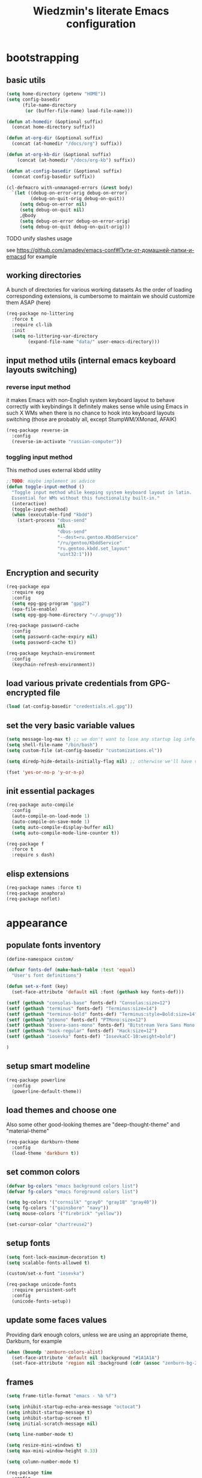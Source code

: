 #+TITLE: Wiedzmin's literate Emacs configuration
#+OPTIONS: toc:4 h:4

* bootstrapping
** basic utils
   #+BEGIN_SRC emacs-lisp :tangle yes
     (setq home-directory (getenv "HOME"))
     (setq config-basedir
           (file-name-directory
            (or (buffer-file-name) load-file-name)))

     (defun at-homedir (&optional suffix)
       (concat home-directory suffix))

     (defun at-org-dir (&optional suffix)
       (concat (at-homedir "/docs/org") suffix))

     (defun at-org-kb-dir (&optional suffix)
         (concat (at-homedir "/docs/org-kb") suffix))

     (defun at-config-basedir (&optional suffix)
       (concat config-basedir suffix))

     (cl-defmacro with-unmanaged-errors (&rest body)
       `(let ((debug-on-error-orig debug-on-error)
              (debug-on-quit-orig debug-on-quit))
          (setq debug-on-error nil)
          (setq debug-on-quit nil)
          ,@body
          (setq debug-on-error debug-on-error-orig)
          (setq debug-on-quit debug-on-quit-orig)))
   #+END_SRC
**** TODO unify slashes usage
     see https://github.com/amadev/emacs-conf#Пути-от-домашней-папки-и-emacsd for example
** working directories
   A bunch of directories for various working datasets
   As the order of loading corresponding extensions,
   is cumbersome to maintain we should customize them ASAP (here)
   #+BEGIN_SRC emacs-lisp :tangle yes
     (req-package no-littering
       :force t
       :require cl-lib
       :init
       (setq no-littering-var-directory
             (expand-file-name "data/" user-emacs-directory)))
   #+END_SRC
** input method utils (internal emacs keyboard layouts switching)
*** reverse input method
    it makes Emacs with non-English system keyboard layout
    to behave correctly with keybindings
    It definitely makes sense while using Emacs in such X WMs
    when there is no chance to hook into keyboard layouts switching
    (those are probably all, except StumpWM/XMonad, AFAIK)
    #+BEGIN_SRC emacs-lisp :tangle yes
      (req-package reverse-im
        :config
        (reverse-im-activate "russian-computer"))
    #+END_SRC
*** toggling input method
    This method uses external kbdd utility
    #+BEGIN_SRC emacs-lisp :tangle no
      ;;TODO: maybe implement as advice
      (defun toggle-input-method ()
        "Toggle input method while keeping system keyboard layout in latin.
        Essential for WMs without this functionality built-in."
        (interactive)
        (toggle-input-method)
        (when (executable-find "kbdd")
          (start-process "dbus-send"
                         nil
                         "dbus-send"
                         "--dest=ru.gentoo.KbddService"
                         "/ru/gentoo/KbddService"
                         "ru.gentoo.kbdd.set_layout"
                         "uint32:1")))
    #+END_SRC
** Encryption and security
   #+BEGIN_SRC emacs-lisp :tangle yes
     (req-package epa
       :require epg
       :config
       (setq epg-gpg-program "gpg2")
       (epa-file-enable)
       (setq epg-gpg-home-directory "~/.gnupg"))

     (req-package password-cache
       :config
       (setq password-cache-expiry nil)
       (setq password-cache t))

     (req-package keychain-environment
       :config
       (keychain-refresh-environment))
   #+END_SRC
** load various private credentials from GPG-encrypted file
   #+BEGIN_SRC emacs-lisp :tangle yes
     (load (at-config-basedir "credentials.el.gpg"))
   #+END_SRC
** set the very basic variable values
   #+BEGIN_SRC emacs-lisp :tangle yes
     (setq message-log-max t) ;; we don't want to lose any startup log info
     (setq shell-file-name "/bin/bash")
     (setq custom-file (at-config-basedir "customizations.el"))

     (setq diredp-hide-details-initially-flag nil) ;; otherwise we'll have very clipped dired info

     (fset 'yes-or-no-p 'y-or-n-p)
   #+END_SRC
** init essential packages
   #+BEGIN_SRC emacs-lisp :tangle yes
     (req-package auto-compile
       :config
       (auto-compile-on-load-mode 1)
       (auto-compile-on-save-mode 1)
       (setq auto-compile-display-buffer nil)
       (setq auto-compile-mode-line-counter t))

     (req-package f
       :force t
       :require s dash)
   #+END_SRC
** elisp extensions
   #+BEGIN_SRC emacs-lisp :tangle yes
     (req-package names :force t)
     (req-package anaphora)
     (req-package noflet)
   #+END_SRC
* appearance
** populate fonts inventory
   #+BEGIN_SRC emacs-lisp :tangle yes
     (define-namespace custom/

     (defvar fonts-def (make-hash-table :test 'equal)
       "User's font definitions")

     (defun set-x-font (key)
       (set-face-attribute 'default nil :font (gethash key fonts-def)))

     (setf (gethash "consolas-base" fonts-def) "Consolas:size=12")
     (setf (gethash "terminus" fonts-def) "Terminus:size=14")
     (setf (gethash "terminus-bold" fonts-def) "Terminus:style=Bold:size=14")
     (setf (gethash "ptmono" fonts-def) "PTMono:size=12")
     (setf (gethash "bsvera-sans-mono" fonts-def) "Bitstream Vera Sans Mono:size=12")
     (setf (gethash "hack-regular" fonts-def) "Hack:size=12")
     (setf (gethash "iosevka" fonts-def) "IosevkaCC-10:weight=bold")

     )
   #+END_SRC
** setup smart modeline
   #+BEGIN_SRC emacs-lisp :tangle yes
     (req-package powerline
       :config
       (powerline-default-theme))
   #+END_SRC
** load themes and choose one
   Also some other good-looking themes are "deep-thought-theme" and "material-theme"
   #+BEGIN_SRC emacs-lisp :tangle yes
     (req-package darkburn-theme
       :config
       (load-theme 'darkburn t))
   #+END_SRC
** set common colors
   #+BEGIN_SRC emacs-lisp :tangle yes
     (defvar bg-colors "emacs background colors list")
     (defvar fg-colors "emacs foreground colors list")

     (setq bg-colors '("cornsilk" "gray0" "gray18" "gray40"))
     (setq fg-colors '("gainsboro" "navy"))
     (setq mouse-colors '("firebrick" "yellow"))

     (set-cursor-color "chartreuse2")
   #+END_SRC
** setup fonts
   #+BEGIN_SRC emacs-lisp :tangle yes
     (setq font-lock-maximum-decoration t)
     (setq scalable-fonts-allowed t)

     (custom/set-x-font "iosevka")

     (req-package unicode-fonts
       :require persistent-soft
       :config
       (unicode-fonts-setup))
   #+END_SRC
** update some faces values
   Providing dark enough colors, unless we are using an appropriate theme, Darkburn, for example
   #+BEGIN_SRC emacs-lisp :tangle yes
     (when (boundp 'zenburn-colors-alist)
       (set-face-attribute 'default nil :background "#1A1A1A")
       (set-face-attribute 'region nil :background (cdr (assoc "zenburn-bg-2" zenburn-colors-alist))))
   #+END_SRC
** frames
   #+BEGIN_SRC emacs-lisp :tangle yes
     (setq frame-title-format "emacs - %b %f")

     (setq inhibit-startup-echo-area-message "octocat")
     (setq inhibit-startup-message t)
     (setq inhibit-startup-screen t)
     (setq initial-scratch-message nil)

     (setq line-number-mode t)

     (setq resize-mini-windows t)
     (setq max-mini-window-height 0.33)

     (setq column-number-mode t)

     (req-package time
       :config
       (display-time)
       (setq display-time-day-and-date t)
       ;; (setq display-time-form-list (list 'time 'load))
       (setq display-time-mail-file t)
       (setq display-time-string-forms '( day " " monthname " (" dayname ") " 24-hours ":" minutes)))

     (setq use-dialog-box nil)
     (setq visible-bell t)
     (setq ring-bell-function 'ignore)
     (setq size-indication-mode t)
     (setq split-width-threshold nil)
     (setq enable-recursive-minibuffers t)
     (setq echo-keystrokes 0.1)
     (setq truncate-partial-width-windows nil)

     (and (fboundp 'scroll-bar-mode) (scroll-bar-mode 0))
     (menu-bar-mode -1)
     (when (= emacs-major-version 25)
       (horizontal-scroll-bar-mode -1))
     (blink-cursor-mode 0)
     (tool-bar-mode 0)
     (tooltip-mode nil)
     (global-font-lock-mode t)
     (display-battery-mode 1)

     (req-package popwin)
     (req-package vline)

     (req-package volatile-highlights
       :config
       (volatile-highlights-mode 1))
   #+END_SRC
** uniquify buffer names
   #+BEGIN_SRC emacs-lisp :tangle yes
     (req-package uniquify
       :config
       (setq uniquify-buffer-name-style 'post-forward)
       (setq uniquify-separator ":")
       (setq uniquify-ignore-buffers-re "^\\*")
       (setq uniquify-strip-common-suffix nil))
   #+END_SRC
** diminish modeline contents
   #+BEGIN_SRC emacs-lisp :tangle yes
     (req-package delight
       :force t
       :config
       (delight 'git-gutter-mode " +-" 'git-gutter)
       (delight 'volatile-highlights-mode nil 'volatile-highlights)
       (delight 'emmet-mode nil 'emmet-mode)
       (delight 'whole-line-or-region-mode " WLR" 'whole-line-or-region)
       (delight 'abbrev-mode " Abv" 'abbrev)
       (delight 'auto-fill-function nil 'simple)
       (delight 'composable-mode " @" 'composable)
       (delight 'wrap-region-mode " wr" 'wrap-region)
       (delight 'helm-mode nil 'helm-mode)
       (delight 'elisp-slime-nav-mode nil 'elisp-slime-nav)
       (delight 'projectile-mode " prj" 'projectile)
       (delight 'company-mode " γ" 'company)
       (delight 'eldoc-mode " ED" 'eldoc)
       (delight 'magit-filenotify-mode " FN" 'magit-filenotify)
       (delight 'editorconfig-mode " EC" 'editorconfig)
       (delight 'orglink-mode " OL" 'orglink))
   #+END_SRC
* persistence
** save history
   #+BEGIN_SRC emacs-lisp :tangle yes
     (req-package savehist
       :force t
       :config
       (setq savehist-save-minibuffer-history t)
       (setq savehist-autosave-interval 60)
       (setq history-length t)
       (setq history-delete-duplicates t)
       (setq savehist-additional-variables
             '(kill-ring
               search-ring
               regexp-search-ring))
       (savehist-mode t))
   #+END_SRC
** maintain recent files
   #+BEGIN_SRC emacs-lisp :tangle yes
     (req-package recentf
       :require recentf-ext
       :config
       (setq recentf-max-saved-items 250)
       (setq recentf-max-menu-items 15)
       (recentf-mode t))
   #+END_SRC
** backups
   #+BEGIN_SRC emacs-lisp :tangle yes
     (setq auto-save-visited-file-name t)
     (setq backup-by-copying t)
     (setq backup-by-copying-when-linked t)
     (setq delete-old-versions -1)
     (setq version-control t)

     (req-package backup-walker) ;TODO: bind to key and other stuff
   #+END_SRC
** lock files
   Simultaneous edits still will be detected when saving is made. But disabling lock files prevents our working
   dirs from being clobbered with.
   #+BEGIN_SRC emacs-lisp :tangle yes
     (setf create-lockfiles nil)
   #+END_SRC
** desktop
   #+BEGIN_SRC emacs-lisp :tangle yes
     (req-package desktop
       :config
       (setq-default desktop-missing-file-warning nil)
       (setq-default desktop-path '("~"))
       (setq-default desktop-save t)
       (setq-default desktop-save-mode t)
       (setq-default save-place t)
       (setq history-length t)
       (setq history-delete-duplicates t)
       (setq desktop-buffers-not-to-save
             (concat "\\(" "^nn\\.a[0-9]+\\|\\.log\\|(ftp)\\|^tags\\|^TAGS"
                     "\\|\\.emacs.*\\|\\.diary\\|\\.newsrc-dribble\\|\\.bbdb"
                     "\\)$"))
       (add-hook 'auto-save-hook (lambda () (desktop-save-in-desktop-dir)))
       (desktop-save-mode t)
       (setq desktop-restore-eager 10)
       (desktop-load-default)

       (add-to-list 'desktop-globals-to-save '(buffer-name-history      . 100))
       (add-to-list 'desktop-globals-to-save '(dired-regexp-history     . 20))
       (add-to-list 'desktop-globals-to-save '(extended-command-history . 100))
       (add-to-list 'desktop-globals-to-save '(file-name-history        . 500))
       (add-to-list 'desktop-globals-to-save '(grep-history             . 50))
       (add-to-list 'desktop-globals-to-save '(minibuffer-history       . 100))
       (add-to-list 'desktop-globals-to-save '(query-replace-history    . 60))
       (add-to-list 'desktop-globals-to-save '(read-expression-history  . 60))
       (add-to-list 'desktop-globals-to-save '(regexp-history           . 60))
       (add-to-list 'desktop-globals-to-save '(regexp-search-ring       . 20))
       (add-to-list 'desktop-globals-to-save '(search-ring              . 20))
       (add-to-list 'desktop-globals-to-save '(shell-command-history    . 50))
       (add-to-list 'desktop-globals-to-save 'file-name-history)

       (add-to-list 'desktop-locals-to-save 'buffer-file-coding-system)
       (add-to-list 'desktop-locals-to-save 'tab-width)
       (add-to-list 'desktop-locals-to-save 'buffer-file-coding-system)

       (add-to-list 'desktop-modes-not-to-save 'dired-mode)
       (add-to-list 'desktop-modes-not-to-save 'Info-mode)
       (add-to-list 'desktop-modes-not-to-save 'info-lookup-mode)
       (add-to-list 'desktop-modes-not-to-save 'fundamental-mode))
   #+END_SRC
* common
** emacs server
   #+BEGIN_SRC emacs-lisp :tangle yes
     (req-package server
       :config
       (defun custom/server-save-edit ()
         (interactive)
         (save-buffer)
         (server-edit))
       (defun custom/save-buffer-clients-on-exit ()
         (interactive)
         (if (and (boundp 'server-buffer-clients) server-buffer-clients)
             (server-save-edit)
           (save-buffers-kill-emacs t)))
       (unless (and (string-equal "root" (getenv "USER"))
                    (server-running-p))
         (require 'server)
         (server-start))
       ;; (add-hook 'kill-emacs-hook 'custom/save-buffer-clients-on-exit)
       (add-hook 'server-visit-hook
                 (lambda () (local-set-key (kbd "C-c C-c") 'custom/server-save-edit))))
   #+END_SRC
** some ubiquitous packages
*** hydra
    #+BEGIN_SRC emacs-lisp :tangle yes
      (req-package hydra
        :force t
        :config
        (set-face-attribute 'hydra-face-blue nil :foreground "#00bfff"))
    #+END_SRC
*** helm
    #+BEGIN_SRC emacs-lisp :tangle yes
      (req-package helm
        :init
        (req-package helm-config)
        (req-package helm-files)
        (req-package helm-info)
        (req-package helm-locate)
        (req-package helm-misc)
        (req-package helm-grep)
        (req-package helm-buffers
          :config
          (pushnew 'python-mode helm-buffers-favorite-modes))
        :config
        (defun custom/helm-find-files ()
          (interactive)
          (helm-other-buffer
           '(helm-source-files-in-current-dir
             helm-source-recentf
             helm-source-file-name-history
             helm-source-findutils
             helm-source-locate)
           "*helm-find-files*"))
        (defun custom/open-portage-file ()
          (interactive)
          (helm :sources '((name . "Portage files")
                           (candidates . (lambda () (f-files "/etc/portage" nil t)))
                           (action . (lambda (candidate)
                                       (find-file (concat "/sudo::" (expand-file-name candidate))))))))
        (defun custom/open-encrypted-document ()
          (interactive)
          (helm :sources '((name . "Various documents")
                           (candidates . (lambda () (f-files (at-homedir "/docs/enc") nil t)))
                           (action . (lambda (candidate)
                                       (find-file candidate))))))
        (defun custom/open-org-file ()
          (interactive)
          (helm :sources '((name . "Org files")
                           (candidates . (lambda () (f-files (at-org-dir) nil t)))
                           (action . (lambda (candidate)
                                       (find-file candidate))))))
        (defun custom/helm-hide-minibuffer-maybe ()
          "Hide minibuffer in Helm session if we use the header line as input field."
          (when (with-helm-buffer helm-echo-input-in-header-line)
            (let ((ov (make-overlay (point-min) (point-max) nil nil t)))
              (overlay-put ov 'window (selected-window))
              (overlay-put ov 'face
                           (let ((bg-color (face-background 'default nil)))
                             `(:background ,bg-color :foreground ,bg-color)))
              (setq-local cursor-type nil))))
        (add-hook 'helm-minibuffer-set-up-hook
                  'custom/helm-hide-minibuffer-maybe)
        (add-to-list 'display-buffer-alist
                     '("\\`\\*helm.*\\*\\'"
                       (display-buffer-in-side-window)
                       (window-height . 0.4)))
        (add-to-list 'display-buffer-alist
                     '("\\`\\*helm help\\*\\'"
                       (display-buffer-pop-up-window)))
        (setq helm-quick-update t)
        (setq helm-split-window-in-side-p t)
        (setq helm-echo-input-in-header-line t)
        (setq helm-display-header-line nil)
        (setq helm-ff-search-library-in-sexp t)
        (setq helm-ff-file-name-history-use-recentf t)
        (setq helm-buffers-fuzzy-matching t)
        (setq helm-recentf-fuzzy-match t)
        (setq helm-M-x-fuzzy-match t)
        (setq helm-apropos-fuzzy-match t)
        (setq helm-move-to-line-cycle-in-source t)
        (setq helm-buffer-max-length nil)
        (setq helm-input-idle-delay 0.2)
        (setq helm-exit-idle-delay 0.2)
        (setq helm-ff-skip-boring-files t)
        (when (eq system-type 'gnu/linux)
          (setq helm-locate-fuzzy-match t))
        (bind-key "C-<down>" 'helm-next-source helm-map)
        (bind-key "C-<up>" 'helm-previous-source helm-map)
        (bind-key "C-x b" 'helm-mini)
        (bind-key "C-*" 'helm-mark-all helm-map)
        (bind-key "C-x j j" 'helm-bookmarks)
        (bind-key "M-x" 'helm-M-x)
        (bind-key "C-x f" 'helm-for-files)
        (bind-key "C-x C-f" 'helm-find-files)
        (bind-key "C-h a" 'helm-apropos)
        (bind-key "C-h r" 'helm-info-emacs)
        (bind-key "C-h o" 'helm-info-at-point)
        (bind-key "C-x C-r" 'helm-recentf)
        (bind-key "C-x C-h" 'helm-command-prefix)
        (bind-key "<tab>" 'helm-execute-persistent-action helm-map) ; rebind tab to run persistent action
        (bind-key "C-i" 'helm-execute-persistent-action helm-map) ; make TAB works in terminal
        (bind-key "C-z" 'helm-select-action helm-map) ; list actions using C-z
        (when (executable-find "curl")
          (setq helm-google-suggest-use-curl-p t))
        ;;TODO: investigate and bind 'helm-resume
        ;;TODO: investigate and bind 'helm-multi-files
        (helm-mode 1)
        (helm-autoresize-mode 1)
        (setq helm-autoresize-max-height 0)
        (setq helm-autoresize-min-height 20)
        (defhydra hydra-custom-helm ()
          ("p" custom/open-portage-file "open portage file")
          ("e" custom/open-encrypted-document "open encrypted document")
          ("o" custom/open-org-file "open Org file")
          ("h" helm-hunks "view hunks in a file") ;TODO move to more appropriate place
          ("q" nil "cancel"))
        (global-set-key (kbd "C-c r") 'hydra-custom-helm/body))
    #+END_SRC
*** fuzzy searching for helm
    #+BEGIN_SRC emacs-lisp :tangle yes
      (req-package helm-fuzzier
        :require helm
        :config
        (helm-fuzzier-mode 1))

      (req-package helm-flx
        :require helm flx
        :config
        (helm-flx-mode 1))
    #+END_SRC
*** tramp
    #+BEGIN_SRC emacs-lisp :tangle no
       (req-package tramp
         :init
         (setq tramp-default-method "ssh")
         :config
         ;; Allow to use: /sudo:user@host:/path/to/file
         (setq tramp-ssh-controlmaster-options "")
         (add-to-list 'tramp-default-proxies-alist
                      '(".*" "\\`.+\\'" "/ssh:%h:")))
     #+END_SRC
*** crux
    #+BEGIN_SRC emacs-lisp :tangle yes
      (req-package crux)
    #+END_SRC
*** paradox
    #+BEGIN_SRC emacs-lisp :tangle yes
      (req-package paradox
        :require seq let-alist spinner hydra
        :config
        (setq paradox-execute-asynchronously t)
        (setq paradox-github-token private/paradox-github-token))
    #+END_SRC
** some keyboard related stuff
   #+BEGIN_SRC emacs-lisp :tangle yes
     (defun custom/keys-describe-prefixes ()
       (interactive)
       (with-output-to-temp-buffer "*Bindings*"
         (dolist (letter-group (list
                                (cl-loop for c from ?a to ?z
                                         collect (string c))
                                (cl-loop for c from ?α to ?ω
                                         collect (string c))))
           (dolist (prefix '("" "C-" "M-" "C-M-"))
             (princ (mapconcat
                     (lambda (letter)
                       (let ((key (concat prefix letter)))
                         (format ";; (global-set-key (kbd \"%s\") '%S)"
                                 key
                                 (key-binding (kbd key)))))
                     letter-group
                     "\n"))
             (princ "\n\n")))))

     (req-package keyfreq
       :disabled t
       :config
       (setq keyfreq-excluded-commands
             '(self-insert-command
               abort-recursive-edit))
       (keyfreq-mode 1)
       (keyfreq-autosave-mode 1))

     (req-package unbound :disabled t)

     (req-package typing
       :disabled t
       :init
       (autoload 'typing-of-emacs "typing" nil t)
       :config
       (setq toe-starting-length 6)
       (setq toe-starting-time-per-word 2)
       (setq toe-max-length 20))
   #+END_SRC
** remove elc after save
   If you're saving an elisp file, likely the .elc is no longer valid.
   #+BEGIN_SRC emacs-lisp :tangle yes
     (add-hook 'after-save-hook
               (lambda ()
               (if (and (equal major-mode 'emacs-lisp-mode)
                        (file-exists-p (concat buffer-file-name "c")))
                     (delete-file (concat buffer-file-name "c")))))
   #+END_SRC
** a handy macro to execute code only in major mode it makes sense in
   #+BEGIN_SRC emacs-lisp :tangle yes
     (defmacro custom/advice-for-major-mode (mode function)
       `(defadvice ,(intern (symbol-name function))
            (around ,(intern (concatenate
                              'string
                              (symbol-name function)
                              "-only-in-"
                              (symbol-name mode)))
                    activate)
          (when (eq major-mode ',mode)
            ad-do-it)))
   #+END_SRC
** Enable functions that are disabled by default
   #+BEGIN_SRC emacs-lisp :tangle yes
     (put 'dired-find-alternate-file 'disabled nil)
     (put 'erase-buffer 'disabled nil)
     (put 'narrow-to-region 'disabled nil)
     (put 'scroll-left 'disabled nil)
     (put 'scroll-right 'disabled nil)
     (put 'set-goal-column 'disabled nil)

     (setq disabled-command-function nil)
   #+END_SRC
** world time
   #+BEGIN_SRC emacs-lisp :tangle yes
     (setq display-time-world-list
           '(("Europe/Moscow" "Moscow")
             ("America/New_York" "New York")))
   #+END_SRC
** local variables processing
   #+BEGIN_SRC emacs-lisp :tangle yes
     (setq enable-local-variables nil)
   #+END_SRC
** warnings processing
   #+BEGIN_SRC emacs-lisp :tangle yes
     (setq warning-suppress-types nil)
   #+END_SRC
** GC tweaks
   #+BEGIN_SRC emacs-lisp :tangle yes
     (setq gc-cons-percentage 0.3)
     (setq gc-cons-threshold 20000000)

     (defun my-minibuffer-setup-hook ()
       (setq gc-cons-threshold most-positive-fixnum))

     (defun my-minibuffer-exit-hook ()
       (setq gc-cons-threshold 800000))

     (add-hook 'minibuffer-setup-hook #'my-minibuffer-setup-hook)
     (add-hook 'minibuffer-exit-hook #'my-minibuffer-exit-hook)
   #+END_SRC
** mode lists for common needs
   #+BEGIN_SRC emacs-lisp :tangle yes
     ;; clean trailing whitespaces automatically
     (setq custom/trailing-whitespace-modes
           '(
             c++-mode
             c-mode
             haskell-mode
             emacs-lisp-mode
             lisp-mode
             scheme-mode
             erlang-mode
             python-mode
             js-mode
             js2-mode
             html-mode
             lua-mode
             yaml-mode
             ))
     ;; untabify some modes
     (setq custom/untabify-modes
           '(
             haskell-mode
             emacs-lisp-mode
             lisp-mode
             scheme-mode
             erlang-mode
             clojure-mode
             python-mode
             ))
     ;; sexp-based editing modes list
     (setq custom/sexp-editing-modes
           '(
             lisp-mode
             emacs-lisp-mode
             ))
   #+END_SRC
** hooks for tabs and spaces ;]
   #+BEGIN_SRC emacs-lisp :tangle yes
     (defun common-hooks/trailing-whitespace-hook ()
       (when (member major-mode custom/trailing-whitespace-modes)
         (delete-trailing-whitespace)))

     (defun common-hooks/untabify-hook ()
       (when (member major-mode custom/untabify-modes)
         (untabify (point-min) (point-max))))

     (add-hook 'before-save-hook 'common-hooks/trailing-whitespace-hook)
     (add-hook 'before-save-hook 'common-hooks/untabify-hook)
   #+END_SRC
** encodings
   #+BEGIN_SRC emacs-lisp :tangle yes
     (setq locale-coding-system 'utf-8)
     (set-default buffer-file-coding-system 'utf-8-unix)
     (prefer-coding-system 'utf-8)
     (set-buffer-file-coding-system 'utf-8 'utf-8-unix)
     (set-default-coding-systems 'utf-8)
     (set-keyboard-coding-system 'utf-8)
     (set-selection-coding-system 'utf-8)
     (set-terminal-coding-system 'utf-8)
     (define-coding-system-alias 'UTF-8 'utf-8)
   #+END_SRC
** OS-specific stuff
   Besides the common part of the common setup (sic!) there is also
   a little part of customizations being specific to OS Emacs is
   running on. So here they are (conditionally loaded):
*** linux specific
    #+BEGIN_SRC emacs-lisp :tangle (if (eq system-type 'gnu/linux) "yes" "no")
      (setq x-alt-keysym 'meta)

      (setq browse-url-browser-function 'browse-url-generic)
      (setq browse-url-generic-program "xdg-open")
    #+END_SRC
*** darwin specific
    #+BEGIN_SRC emacs-lisp :tangle (if (eq system-type 'darwin) "yes" "no")
      ;; key bindings
      (cua-mode t)
      (setq mac-option-key-is-meta t)
      (setq mac-command-key-is-meta nil)
      (setq process-connection-type nil)
      (setq mac-command-modifier 'hyper)    ;meta|super
      (setq mac-pass-command-to-system nil)   ;;avoid hiding with M-h
      (global-set-key [(hyper x)] 'cua-cut-region)
      (global-set-key [(hyper c)] 'cua-copy-region)
      (global-set-key [(hyper v)] 'cua-paste)
      (global-set-key [kp-delete] 'delete-char) ;; sets fn-delete to be right-delete
      (setq mac-control-modifier 'control)

      ;; Ignore .DS_Store files with ido mode
      (add-to-list 'ido-ignore-files "\\.DS_Store")

      (setq locate-command "mdfind")
      (setq helm-locate-command "mdfind")

      (prefer-coding-system 'utf-8-unix)
      (set-default-coding-systems 'utf-8-unix)
      (if (< emacs-major-version 23)
          (set-keyboard-coding-system 'utf-8))
      (set-clipboard-coding-system 'utf-8)
      (set-terminal-coding-system 'utf-8)
    #+END_SRC
** debug snippets
*** show last command in minibuffer
     #+BEGIN_SRC emacs-lisp :tangle yes
       (defun custom/print-last-command ()
         (message "last command was: %s" last-command))

       (defvar last-command-debug-p nil)

       (let ((last-command-debug-p nil))
         (global-set-key (kbd "C-c C-g")
                         (lambda ()
                           (interactive)
                           (if last-command-debug-p
                               (progn
                                 (add-hook 'post-command-hook 'custom/print-last-command)
                                 (setq last-command-debug-p nil))
                             (progn
                               (remove-hook 'post-command-hook 'custom/print-last-command)
                               (setq last-command-debug-p t))))))

     #+END_SRC
* navigate
** URLs, links and TAPs
*** definitions
    #+BEGIN_SRC emacs-lisp :tangle yes
      (define-namespace custom/

      ;;TODO: make implemetation less straightforward or find "right way" to do it
      (defun process-thing-at-point ()
        (interactive)
        (cond
         ((equal major-mode 'ag-mode) (compile-goto-error))
         ((or (equal major-mode 'org-agenda-mode)
              (equal major-mode 'org-mode)) (org-return))
         ((or (equal major-mode 'jabber-chat-mode)
              (equal major-mode 'erc-mode)) (browse-url (thing-at-point 'url t)))
         (t (browse-url (thing-at-point 'url t)))))

      ;;TODO: find a common way for all url-browsing functionality in config
      ;;to handle special cases like spaces in urls, etc.
      (defun open-urls-in-region (beg end)
        "Open URLs between BEG and END."
        (interactive "r")
        (save-excursion
          (save-restriction
            (let ((urls))
              (narrow-to-region beg end)
              (goto-char (point-min))
              (while (re-search-forward org-plain-link-re nil t)
                (push (thing-at-point 'url) urls))
              (dolist (url (reverse urls))
                (browse-url url))))))

      (defun find-url-backward ()
        (interactive)
        (re-search-backward org-plain-link-re nil t)
        (backward-word))

      (defun find-url-forward ()
        (interactive)
        (re-search-forward org-plain-link-re nil t)
        (backward-word))

      )
    #+END_SRC
*** setup
    #+BEGIN_SRC emacs-lisp :tangle yes
      (req-package ace-link
        :config
        (ace-link-setup-default))

      (req-package link-hint)
    #+END_SRC
** cursor positioning
   #+BEGIN_SRC emacs-lisp :tangle yes
     (define-namespace custom/

     ;;Make cursor stay in the same column when scrolling using pgup/dn.
     ;;Previously pgup/dn clobbers column position, moving it to the
     ;;beginning of the line.
     ;;<http://www.dotemacs.de/dotfiles/ElijahDaniel.emacs.html>
     (defadvice scroll-up (around ewd-scroll-up first act)
       "Keep cursor in the same column."
       (let ((col (current-column)))
         ad-do-it
         (move-to-column col)))
     (defadvice scroll-down (around ewd-scroll-down first act)
       "Keep cursor in the same column."
       (let ((col (current-column)))
         ad-do-it
         (move-to-column col)))

     (defun skip-to-next-blank-line ()
       (interactive)
       (let ((inhibit-changing-match-data t))
         (forward-char 1)
         (unless (search-forward-regexp "^\\s *$" nil t)
           (forward-char -1))))

     (defun skip-to-previous-blank-line ()
       (interactive)
       (let ((inhibit-changing-match-data t))
         (forward-char -1)
         (unless (search-backward-regexp "^\\s *$" nil t)
           (forward-char 1))))

     ;; When popping the mark, continue popping until the cursor actually moves
     ;; Also, if the last command was a copy - skip past all the expand-region cruft.
     (defadvice pop-to-mark-command (around ensure-new-position activate)
       (let ((p (point)))
         (when (eq last-command 'save-region-or-current-line)
           ad-do-it
           ad-do-it
           ad-do-it)
         (dotimes (i 10)
           (when (= p (point)) ad-do-it))))

     )

     (setq scroll-preserve-screen-position 'always)

     (req-package saveplace
       :config
       (setq save-place t)
       (setq-default save-place t))
   #+END_SRC
** frames spawning
    #+BEGIN_SRC emacs-lisp :tangle yes
      (defun custom/update-frames (heads-count)
        (let* ((frames-count (length (frame-list)))
               (diff-count (- heads-count frames-count))
               (diff-count-abs (abs diff-count)))
          (cond
           ((plusp diff-count)
            (dotimes (i diff-count-abs)
              (make-frame-command)))
           ((minusp diff-count)
            (let ((frame (selected-frame)))
              (dolist (fr (frame-list))
                (unless (eq fr frame) (condition-case nil (delete-frame fr) (error nil))))))
           (t t))))
    #+END_SRC
** projectile
   #+BEGIN_SRC emacs-lisp :tangle yes
     (req-package projectile
       :require dash pkg-info
       :config
       (projectile-global-mode t)
       (setq projectile-enable-caching t)
       (setq projectile-require-project-root nil)
       (setq projectile-switch-project-action 'helm-projectile)
       (def-projectile-commander-method ?d
         "Open project root in dired."
         (projectile-dired))
       (setq projectile-completion-system 'helm)
       (setq projectile-tags-command
             "find %s -type f -print | egrep -v \"/[.][a-zA-Z]\" | etags -")
       (add-to-list 'projectile-other-file-alist '("html" "js"))
       (add-to-list 'projectile-other-file-alist '("js" "html"))
       (defhydra hydra-projectile (:color teal)
         "
         PROJECT: %(projectile-project-root)
         find                         Project               More
         ---------------------------------------------------------------------------------------
         _fd_irectory                 i_pb_uffer            _c_ommander
         _ft_est file                 in_pf_o               _s_witch to buffer
         _ff_ile                      run _pt_ests          switch to buffer (other _w_indow)
         file d_fw_im                 _pc_ompile            _d_ired
         file o_ft_her window         _pi_nvalidate cache   display _b_uffer
         _fo_ther file                _pk_ill buffers       _r_ecentf
         other file _fO_ther window
         "
         ("fd" helm-projectile-find-dir)
         ("ft" projectile-find-test-file)
         ("ff" helm-projectile-find-file)
         ("fw" helm-projectile-find-file-dwim)
         ("ft" projectile-find-file-dwim-other-window)
         ("fo" helm-projectile-find-other-file)
         ("fO" projectile-find-other-file-other-window)
         ("pb" projectile-ibuffer)
         ("pf" projectile-project-info)
         ("pt" projectile-test-project)
         ("pc" projectile-compile-project)
         ("pi" projectile-invalidate-cache)
         ("pk" projectile-kill-buffers)
         ("ps" projectile-switch-project)
         ("c" projectile-commander)
         ("s" projectile-switch-to-buffer)
         ("w" projectile-switch-to-buffer-other-window)
         ("d" projectile-dired)
         ("b" projectile-display-buffer)
         ("r" projectile-recentf)
         ;;TODO: write legend
         ("s" projectile-run-command-in-root)
         ("S" projectile-run-async-shell-command-in-root))
       (global-set-key (kbd "<f8>") 'hydra-projectile/body))

     (req-package helm-projectile
       :require helm projectile dash cl-lib
       :config
       (helm-projectile-on))
   #+END_SRC
** dired
   #+BEGIN_SRC emacs-lisp :tangle yes
     (defvar *directory-separator* '?/)
     (define-obsolete-function-alias 'make-local-hook 'ignore "21.1")
     (define-obsolete-variable-alias 'directory-sep-char '*directory-separator*)

     (req-package dired
       :init
       :config
       ;; navigate to margins
       ;; C-a is nicer in dired if it moves back to start of files
       (defun custom/dired-back-to-start-of-files ()
         (interactive)
         (backward-char (- (current-column) 2)))
       ;; M-up is nicer in dired if it moves to the third line - straight to the ".."
       (defun custom/dired-back-to-top ()
         (interactive)
         (beginning-of-buffer)
         (next-line 2)
         (custom/dired-back-to-start-of-files))
       ;; M-down is nicer in dired if it moves to the last file
       (defun custom/dired-jump-to-bottom ()
         (interactive)
         (end-of-buffer)
         (next-line -1)
         (custom/dired-back-to-start-of-files))
       ;; sort contents
       (defun custom/dired-sort ()
         "Sort dired listings with directories first."
         (save-excursion
           (let (buffer-read-only)
             (forward-line 2) ;; beyond dir. header
             (sort-regexp-fields t "^.*$" "[ ]*." (point) (point-max)))
           (set-buffer-modified-p nil)))
       (defadvice custom/dired-readin
           (after dired-after-updating-hook first () activate)
         "Sort dired listings with directories first before adding marks."
         (dired-sort))
       (setq dired-recursive-deletes 'top) ;; Allows recursive deletes
       (setq dired-dwim-target t)
       (setq dired-listing-switches "-lah1v --group-directories-first")
       (global-set-key (kbd "C-c x") 'direx:jump-to-directory)
       ;; (global-set-key (kbd "C-c C-j") 'dired-jump)
       (bind-key "C-c C-m" 'custom/get-file-md5 dired-mode-map)
       (bind-key "C-a" 'custom/dired-back-to-start-of-files dired-mode-map)
       (bind-key "C-x C-k" 'dired-do-delete dired-mode-map) ;; Delete with C-x C-k to match file buffers and magit
       (define-key dired-mode-map "e" (lambda () (interactive) (eww-open-file (dired-get-file-for-visit))))
       (define-key dired-mode-map (vector 'remap 'beginning-of-buffer) 'custom/dired-back-to-top)
       (define-key dired-mode-map (vector 'remap 'end-of-buffer) 'custom/dired-jump-to-bottom))

     ;; Reload dired after making changes
     (--each '(dired-do-rename
               dired-create-directory
               wdired-abort-changes)
       (eval `(defadvice ,it (after revert-buffer activate)
                (revert-buffer))))

     (req-package dired-filetype-face)
   #+END_SRC
** dired extension packs
   #+BEGIN_SRC emacs-lisp :tangle yes
     (req-package dired+
       :config
       (setq diredp-ignored-file-name 'green-face)
       (setq diredp-other-priv 'white-face)
       (setq diredp-rare-priv 'white-red-face)
       (setq diredp-compressed-file-suffix 'darkyellow-face))

     (req-package dired-x)
   #+END_SRC
** dired standalone extensions
   #+BEGIN_SRC emacs-lisp :tangle yes
     (req-package wdired
       :defer t
       :config
       (setq wdired-allow-to-change-permissions 'advanced)
       (setq wdired-allow-to-change-permissions t)
       (bind-key "C-a" 'custom/dired-back-to-start-of-files wdired-mode-map)
       (bind-key (vector 'remap 'beginning-of-buffer) 'custom/dired-back-to-top wdired-mode-map)
       (bind-key (vector 'remap 'end-of-buffer) 'custom/dired-jump-to-bottom wdired-mode-map)
       (bind-key "r" 'wdired-change-to-wdired-mode dired-mode-map))

     (req-package dired-toggle-sudo
       :config
       (bind-key "!" 'dired-toggle-sudo dired-mode-map))
   #+END_SRC
** bookmark+
   #+BEGIN_SRC emacs-lisp :tangle yes
     (req-package bookmark+)

     (req-package crosshairs :require hl-line+ col-highlight vline)
   #+END_SRC
** search
   #+BEGIN_SRC emacs-lisp :tangle yes
     (req-package occur-context-resize)

     (req-package phi-search)

     (req-package sift
       :config
       (defadvice sift-regexp (around escape-search-term activate)
         (ad-set-arg 0 (replace-regexp-in-string "\\*" "\\\\*" (ad-get-arg 0)))
         ad-do-it))

     (req-package phi-search-mc
       :require phi-search multiple-cursors
       :config
       (phi-search-mc/setup-keys)
       (add-hook 'isearch-mode-hook 'phi-search-from-isearch-mc/setup-keys))

     (req-package fuzzy
       :config
       (turn-on-fuzzy-isearch))

     (req-package wgrep
       :config
       (bind-key "C-x C-q" 'wgrep-change-to-wgrep-mode grep-mode-map)
       (bind-key "C-c C-c" 'wgrep-finish-edit grep-mode-map))

     (req-package helm-ag
       :require helm
       :config
       (setq helm-ag-insert-at-point 'symbol)
       (setq helm-ag-fuzzy-match t)
       ;;TODO: add other common escapes
       (defadvice helm-ag--query (after escape-search-term activate)
         (setq helm-ag--last-query (replace-regexp-in-string "\\*" "\\\\*" helm-ag--last-query))))

     ;;TODO: sync and maybe slurp something from rc-cc
     (req-package helm-gtags
       :require helm
       :defer t
       :config
       (setq helm-gtags-path-style 'relative)
       (setq helm-gtags-ignore-case t)
       (setq helm-gtags-auto-update t)
       (setq helm-gtags-use-input-at-cursor t)
       (setq helm-gtags-pulse-at-cursor t)
       (setq helm-gtags-suggested-key-mapping t)
       (bind-key "M-t" 'helm-gtags-find-tag helm-gtags-mode-map)
       (bind-key "M-r" 'helm-gtags-find-rtag helm-gtags-mode-map)
       (bind-key "C-M-s" 'helm-gtags-find-symbol helm-gtags-mode-map)
       (bind-key "M-s s" 'helm-gtags-select helm-gtags-mode-map)
       (bind-key "M-g M-p" 'helm-gtags-parse-file helm-gtags-mode-map)
       (bind-key "C-c <" 'helm-gtags-previous-history helm-gtags-mode-map)
       (bind-key "C-c >" 'helm-gtags-next-history helm-gtags-mode-map)
       (bind-key "M-." 'helm-gtags-dwim helm-gtags-mode-map)
       (bind-key "M-," 'helm-gtags-pop-stack helm-gtags-mode-map)
       (bind-key "M-s t" 'helm-gtags-tags-in-this-function helm-gtags-mode-map)
       (add-hook 'dired-mode-hook 'helm-gtags-mode)
       (add-hook 'c-mode-hook 'helm-gtags-mode)
       (add-hook 'c++-mode-hook 'helm-gtags-mode))


     (defadvice occur-mode-goto-occurrence (after close-occur activate)
       (delete-other-windows))
   #+END_SRC
** operations with windows
   #+BEGIN_SRC emacs-lisp :tangle yes
     (req-package windmove
       :bind
       (("C-s-<up>" . windmove-up)
        ("C-s-<down>" . windmove-down)
        ("C-s-<left>" . windmove-left)
        ("C-s-<right>" . windmove-right)
        ))

     (req-package winner
       :config
       (winner-mode 1))

     (req-package golden-ratio
       :delight golden-ratio-mode
       :init
       (golden-ratio-mode 1))

     (req-package framemove
       :config
       (setq framemove-hook-into-windmove t))
     (req-package windsize
       :disabled t ; have no sense with golden-ratio enabled
       :bind
       (("C-s-k" . windsize-up)
        ("C-s-j" . windsize-down)
        ("C-s-h" . windsize-left)
        ("C-s-l" . windsize-right)
        ))

     (req-package ace-window
       :require avy
       :init
       (setq aw-background nil)
       (setq aw-leading-char-style 'char)
       :config
       (set-face-attribute 'aw-mode-line-face nil :foreground "white")
       (custom-set-faces
        '(aw-leading-char-face
          ((t (:inherit ace-jump-face-foreground :height 3.0))))))

     (req-package tile)

     (req-package transpose-frame
       :config
       (defhydra hydra-transpose-frame ()
         "frames geometry management"
         ("t" transpose-frame "transpose")
         ("i" flip-frame "flip")
         ("o" flop-frame "flop")
         ("r" rotate-frame "rotate")
         ("<left>" rotate-frame-anticlockwise "rotate <-")
         ("<right>" rotate-frame-clockwise "rotate ->")
         ("q" nil "cancel"))
       (global-set-key (kbd "C-<f2>") 'hydra-transpose-frame/body))

     ;;TODO: plan docstring
     (defhydra hydra-window (global-map "<f2>")
       "window"
       ("<left>" windmove-left "left")
       ("<down>" windmove-down "down")
       ("<up>" windmove-up "up")
       ("<right>" windmove-right "right")
       ("w" ace-window "ace" :color blue)
       ("3" (lambda ()
              (interactive)
              (split-window-right)
              (windmove-right)
              (switch-to-next-buffer))
        "vert")
       ("2" (lambda ()
              (interactive)
              (split-window-below)
              (windmove-down)
              (switch-to-next-buffer))
        "horiz")
       ("u" hydra-universal-argument "universal")
       ("s" (lambda () (interactive) (ace-window 4)) "swap")
       ("d" (lambda () (interactive) (ace-window 16)) "delete")
       ("1" delete-other-windows "1" :color blue)
       ("i" ace-maximize-window "a1" :color blue)
       ("<C-up>" windsize-up "move splitter up")
       ("<C-down>" windsize-down "move splitter down")
       ("<C-left>" windsize-left "move splitter left")
       ("<C-right>" windsize-right "move splitter right")
       ("=" text-scale-increase)
       ("-" text-scale-decrease)
       ("f" make-frame-command)
       ("F" delete-other-frames)              ;; TODO: maybe provide current frame deletion also
       ("t" tile :color blue)
       ("q" nil "cancel"))
   #+END_SRC
** scope
   #+BEGIN_SRC emacs-lisp :tangle yes
     (defhydra hydra-scope (:color blue)
       "
       Narrow to            Widen
       ------------------------------------
       _r_egion             _w_iden
       _d_efun              _z_oom window
       defun + _c_omments
       "
       ("r" narrow-to-region)
       ("d" narrow-to-defun)
       ("c" narrow-to-defun+comments-above)
       ("o" org-narrow-to-subtree)
       ("w" widen)
       ("z" zoom-window-zoom)
       ("N" recursive-narrow-or-widen-dwim)
       ("W" recursive-widen-dwim)
       ;;TODO: maybe add org narrowing
       ("q" nil "cancel"))
     (global-set-key (kbd "<f9>") 'hydra-scope/body)

     (req-package ibuffer
       :defer t
       :config
       (defun custom/ibuffer-filter-by-extname (qualifier)
         (interactive "sFilter by extname: ")
         (ibuffer-filter-by-filename (concat "\\." qualifier "$")))
       (setq ibuffer-default-sorting-mode 'major-mode) ;recency
       (setq ibuffer-always-show-last-buffer :nomini)
       (setq ibuffer-default-shrink-to-minimum-size t)
       (setq ibuffer-jump-offer-only-visible-buffers t)
       (setq ibuffer-saved-filters
             '(("dired" ((mode . dired-mode)))
               ("foss" ((filename . "foss")))
               ("pets" ((filename . "pets")))
               ("jabberchat" ((mode . jabber-chat-mode)))
               ("orgmode" ((mode . org-mode)))
               ("elisp" ((mode . emacs-lisp-mode)))
               ("fundamental" ((mode . fundamental-mode)))
               ("haskell" ((mode . haskell-mode)))))
       (setq ibuffer-saved-filter-groups custom/ibuffer-saved-filter-groups)
       (add-hook 'ibuffer-mode-hook
                 (lambda () (ibuffer-switch-to-saved-filter-groups "default"))) ;; Make sure we're always using our buffer groups
       (add-hook 'ibuffer-mode-hook
                 (lambda () (define-key ibuffer-mode-map (kbd "M-o") 'other-window))) ; was ibuffer-visit-buffer-1-window
       (bind-key "/ ." 'custom/ibuffer-filter-by-extname ibuffer-mode-map))

     ;;TODO: merge to hydra or create a new one + maybe expand with other useful bindings
     (define-key ctl-x-4-map "nd" 'ni-narrow-to-defun-indirect-other-window)
     (define-key ctl-x-4-map "nn" 'ni-narrow-to-region-indirect-other-window)
     (define-key ctl-x-4-map "np" 'ni-narrow-to-page-indirect-other-window)

     (req-package recursive-narrow)
   #+END_SRC
** warping
   #+BEGIN_SRC emacs-lisp :tangle yes
     (req-package swoop
       :require ht pcre2el async
       :config
       (bind-key "<down>" 'swoop-action-goto-line-next swoop-map)
       (bind-key "<up>" 'swoop-action-goto-line-prev swoop-map))

     (req-package swiper
       :config
       (setq ivy-display-style 'fancy)
       (custom-set-faces
        '(swiper-minibuffer-match-face-1
          ((t :background "#dddddd")))
        '(swiper-minibuffer-match-face-2
          ((t :background "#bbbbbb" :weight bold)))
        '(swiper-minibuffer-match-face-3
          ((t :background "#bbbbff" :weight bold)))
        '(swiper-minibuffer-match-face-4
          ((t :background "#ffbbff" :weight bold)))))

     (req-package avy
       :require cl-lib
       :config
       (setq avy-timeout-seconds 0.5)
       (set-face-attribute 'avy-goto-char-timer-face nil :foreground "green" :weight 'bold))

     (req-package filecache)

     (req-package hyperbole
       :require zoom-frm)
   #+END_SRC
** hydras and keybindings
   #+BEGIN_SRC emacs-lisp :tangle yes
     ;;TODO: plan docstring
     (defhydra hydra-entries ()
       ("!" flycheck-first-error "ace" :color blue)
       ("?" flycheck-list-errors "list errors" :color blue)
       ("@" flycheck-buffer "check buffer" :color blue)
       ("<up>" flycheck-previous-error "previous error")
       ("<down>" flycheck-next-error "next error")
       ("<prior>" custom/find-url-backward "previous url")
       ("<next>" custom/find-url-forward "next url")
       ("<left>" previous-error "previous error")
       ("<right>" next-error "next error")
       ("k" smerge-prev "previous conflict")
       ("j" smerge-next "next conflict")
       ("r" custom/open-urls-in-region :color blue)
       ("=" custom/skip-to-next-blank-line)
       ("-" custom/skip-to-previous-blank-line)
       ("h" git-gutter:previous-hunk)
       ("l" git-gutter:next-hunk)
       ("f" link-hint-open-link :color blue)
       ("y" link-hint-copy-link :color blue)
       ("<return>" custom/process-thing-at-point "execute ;)" :color blue)
       ("q" nil "cancel"))
     (global-set-key (kbd "<f3>") 'hydra-entries/body)

     (defhydra hydra-navigate (:color blue)
       "
       Search                 Various
       ------------------------------
       _r_ recursive grep     _h_ helm-mini
       _s_ semantic/imenu     _q_ projectile
       _m_ multi swoop        _f_ find files
       _i_ find occurencies   _p_ switch project
       _o_ find in buffer     _c_ helm-flycheck
       _g_ ag in project      _w_ select w3m buffer
       _t_ google-translate at point
       _T_ google translate
       _l_ org headlines
       "
       ("h" helm-mini)
       ("q" helm-projectile)
       ("r" sift-regexp)
       ("f" custom/helm-find-files)
       ("s" helm-semantic-or-imenu)
       ("p" helm-projectile-switch-project)
       ("c" helm-flycheck)
       ("m" swoop-multi)
       ("i" swoop)
       ("o" (lambda () (interactive) (swoop "")))
       ("g" helm-ag-project-root)
       ("w" w3m-select-buffer)
       ("t" google-translate-at-point)
       ("T" google-translate-query-translate)
       ("l" helm-org-in-buffer-headings)
       ("L" helm-org-agenda-files-headings)
       (">" reposition-window)
       ("a" avy-goto-char-timer "goto char within window" :color blue)
       ("A" avy-goto-word-0 "goto word within window" :color blue))
     (global-set-key (kbd "C-`") 'hydra-navigate/body)

     (global-unset-key (kbd "C-s"))
     (global-unset-key (kbd "C-r"))
     (global-unset-key (kbd "C-M-s"))
     (global-unset-key (kbd "C-M-r"))
     (global-unset-key (kbd "C-x C-b"))
     (global-set-key (kbd "C-s") 'phi-search)
     (global-set-key (kbd "C-r") 'phi-search-backward)
     (global-set-key (kbd "C-x k") 'kill-this-buffer)
   #+END_SRC
* editing
** utils for files and buffers
   #+BEGIN_SRC emacs-lisp :tangle yes
     (define-namespace custom/

     ;; TODO implement variant with path for some VCS-controlled tree
     (defun copy-file-name-to-clipboard ()
       "Copy the current buffer file name to the clipboard."
       (interactive)
       (let ((filename (if (equal major-mode 'dired-mode)
                           default-directory
                         (buffer-file-name))))
         (when filename
           (kill-new filename)
           (message "Copied buffer file name '%s' to the clipboard." filename))))

     (defun get-file-md5 ()
       (interactive)
       (when (derived-mode-p 'dired-mode)
         (let ((abs-file-name (dired-get-filename)))
           (unless (file-directory-p abs-file-name)
             (with-temp-buffer
               (let ((prefix-arg t))
                 (shell-command (format "md5sum %s" abs-file-name))
                 (buffer-string)))))))

     )

     (req-package scratch)

     ;; https://github.com/Fanael/persistent-scratch
   #+END_SRC
** case switching
   #+BEGIN_SRC emacs-lisp :tangle no
     (put 'upcase-region 'disabled nil)
     (put 'downcase-region 'disabled nil)

     (defvar custom/transform-whole-words nil)

     (defun ensure-region-active (oldfun &rest args)
       (when (region-active-p)
         (apply oldfun args)))

     (defun maybe-backward-word (oldfun &rest args)
       (when (and (not (looking-back "\\b")) custom/transform-whole-words)
         (backward-word)))

     (advice-add 'upcase-region :around 'ensure-region-active)
     (advice-add 'downcase-region :around 'ensure-region-active)
     (advice-add 'capitalize-region :around 'ensure-region-active)

     (advice-add 'upcase-region :before 'maybe-backward-word)
     (advice-add 'downcase-region :before 'maybe-backward-word)
     (advice-add 'capitalize-region :before 'maybe-backward-word)
   #+END_SRC
** move and bend text around
*** definitions
    This override for transpose-words fixes what I consider to be a flaw with the default implementation in simple.el. To transpose chars or lines, you always put the point on the second char or line
    to transpose with the previous char or line. The default transpose-words implementation does the opposite by flipping the current word with the next word instead of the previous word. The new
    implementation below instead makes transpose-words more consistent with how transpose-chars and trasponse-lines behave.
    #+BEGIN_SRC emacs-lisp :tangle yes
      (defun custom/transpose-words (arg)
        "[Override for default transpose-words in simple.el]
        Interchange words around point, leaving point at end of
        them. With prefix arg ARG, effect is to take word before or
        around point and drag it backward past ARG other words (forward
        if ARG negative). If ARG is zero, the words around or after
        point and around or after mark are interchanged."
        (interactive "*p")
        (if (eolp) (forward-char -1))
        (transpose-subr 'backward-word arg)
        (forward-word (+ arg 1)))

      (defun fix-screwed-up-paragraphs(beg end)
        (interactive "r")
        (shell-command-on-region beg end "fmt -w2000" nil t))
    #+END_SRC
*** setup
    #+BEGIN_SRC emacs-lisp :tangle yes
      (req-package anchored-transpose)

      (req-package drag-stuff
        :config
        (setq drag-stuff-modifier '(meta shift))
        (turn-off-drag-stuff-mode))

      (req-package snakehump)
      (req-package adaptive-wrap)
      (req-package hungry-delete)
      (req-package replace+)

      (req-package multiple-cursors)

      (req-package mc-extras
        ;;TODO: explore and bind functions
        :require multiple-cursors
        :defer t)

      (req-package ace-mc
        :require ace-jump-mode multiple-cursors dash
        :config
        (global-set-key (kbd "C-)") 'ace-mc-add-multiple-cursors))

      ;; Transpose stuff with M-t
      (global-unset-key (kbd "M-t")) ;; which used to be transpose-words
      ;;TODO: plan docstring
      (defhydra hydra-transpose ()
        ("M-b" backward-word "prev word")
        ("M-f" forward-word "next word")
        ("<up>" previous-line "prev line")
        ("<down>" next-line "next line")
        ("<left>" backward-char "prev char")
        ("<right>" forward-char "next char")
        ("_" undo-tree-undo "undo last")
        ("w" custom/transpose-words "on words")
        ("s" transpose-sexps "on sexps")
        ("p" transpose-params "on params")
        ("a" anchored-transpose "anchored")
        ("q" nil "cancel"))
      (global-set-key (kbd "M-t") 'hydra-transpose/body)
    #+END_SRC
*** BACKLOG make MC setup work correctly in all needed modes, review and setup additional modes
**** check and collect these modes
**** reference links
***** https://github.com/magnars/multiple-cursors.el
***** https://github.com/knu/mc-extras.el
** regions and rectangles
*** definitions
    #+BEGIN_SRC emacs-lisp :tangle yes
      (define-namespace custom/

      (defadvice whole-line-or-region-kill-region
          (before whole-line-or-region-kill-read-only-ok activate)
        (interactive "p")
        (unless kill-read-only-ok (barf-if-buffer-read-only)))

      (defun cite-region (arg)
        (clipboard-kill-ring-save (region-beginning) (region-end))
        (with-temp-buffer
          (let ((comment-start "> "))
            (yank)
            (comment-region (point-min) (point-max))
            (when (> arg 1)
              (beginning-of-buffer)
              (insert "\n"))
            (clipboard-kill-region (point-min) (point-max)))))

      (defun append-cited-region (arg)
        (interactive "P")
        (custom/cite-region (prefix-numeric-value arg))
        (end-of-buffer)
        (yank))

      ;; Compliment to kill-rectangle (just like kill-ring-save compliments
      ;; kill-region)
      ;; http://www.emacsblog.org/2007/03/17/quick-tip-set-goal-column/#comment-183
      (defun kill-save-rectangle (start end &optional fill)
        "Save the rectangle as if killed, but don't kill it. See
        `kill-rectangle' for more information."
        (interactive "r\nP")
        (kill-rectangle start end fill)
        (goto-char start)
        (yank-rectangle))

      (defun compact-spaces-in-region (beg end)
        "replace all whitespace in the region with single spaces"
        (interactive "r")
        (save-excursion
          (save-restriction
            (narrow-to-region beg end)
            (goto-char (point-min))
            (while (re-search-forward "\\s-+" nil t)
              (replace-match "")))))

      )
    #+END_SRC
*** setup
    #+BEGIN_SRC emacs-lisp :tangle yes
      (req-package expand-region
        :defer t
        :bind ("C-=" . er/expand-region))

      (req-package region-bindings-mode
        :config
        (region-bindings-mode-enable)
        (setq region-bindings-mode-disable-predicates '((lambda () buffer-read-only)))
        (bind-key "C->" 'mc/mark-next-like-this region-bindings-mode-map)
        (bind-key "C-<" 'mc/mark-previous-like-this region-bindings-mode-map)
        (bind-key "C-c C-o" 'mc/mark-all-like-this region-bindings-mode-map)
        (bind-key "C-{" 'mc/edit-beginnings-of-lines region-bindings-mode-map)
        (bind-key "C-}" 'mc/edit-ends-of-lines region-bindings-mode-map)
        (bind-key "M-+" 'mc/mark-more-like-this-extended region-bindings-mode-map)
        (bind-key "C-c a" 'mc/mark-all-in-region region-bindings-mode-map)
        (bind-key "C-c d" 'mc/mark-all-like-this-in-defun region-bindings-mode-map)
        (bind-key "C-c D" 'mc/mark-all-like-this-dwim region-bindings-mode-map)
        (bind-key "`" 'mc/sort-regions region-bindings-mode-map)
        (bind-key "C-+" 'mc/insert-numbers region-bindings-mode-map))

      (req-package rectangular-region-mode
        :config
        (bind-key "H-SPC" 'set-rectangular-region-anchor))

      (req-package selected
        :commands selected-minor-mode
        :init
        (setq selected-org-mode-map (make-sparse-keymap))
        :bind (:map selected-keymap
                    ("q" . selected-off)
                    ("u" . upcase-region)
                    ("d" . downcase-region)
                    ("w" . count-words-region)
                    ("m" . apply-macro-to-region-lines)
                    :map selected-org-mode-map
                    ("t" . org-table-convert-region)))

      (req-package whole-line-or-region ;; if no region is active, act on current line
        :defer t
        :config
        (whole-line-or-region-mode 1)
        (setq whole-line-or-region-extensions-alist
              '((comment-dwim whole-line-or-region-comment-dwim-2 nil)
                (copy-region-as-kill whole-line-or-region-copy-region-as-kill nil)
                (kill-region whole-line-or-region-kill-region nil)
                (kill-ring-save whole-line-or-region-kill-ring-save nil)
                (yank whole-line-or-region-yank nil))))

      (req-package wrap-region
        :require dash
        :config
        (wrap-region-global-mode 1)
        (wrap-region-add-wrapper "*" "*")
        (wrap-region-add-wrapper "(" ")")
        (wrap-region-add-wrapper "{-" "-}" "#")
        (wrap-region-add-wrapper "/* " " */" "#" '(javascript-mode css-mode)))
    #+END_SRC

** commenting
   #+BEGIN_SRC emacs-lisp :tangle yes
     (req-package comment-dwim-2
       :config
       (global-set-key (kbd "M-]") 'comment-dwim-2))

     (req-package rebox2) ;;TODO: bind commands

     (setq comment-style 'indent)
   #+END_SRC
** clipboard and killring
   #+BEGIN_SRC emacs-lisp :tangle yes
     (req-package savekill)

     (setq save-interprogram-paste-before-kill t)
   #+END_SRC
** undo/redo
   #+BEGIN_SRC emacs-lisp :tangle yes
     (setq undo-limit 1000000)

     (req-package undo-tree
       :defer t
       :config
       (global-undo-tree-mode t)
       (setq undo-tree-mode-lighter "")
       (setq undo-tree-visualizer-timestamps t)
       (setq undo-tree-visualizer-diff t))
   #+END_SRC
** utils
*** definitions
    #+BEGIN_SRC emacs-lisp :tangle yes
      (define-namespace custom/

      ;; current date and time.
      (defun insert-current-date-time()
        "Insert the current date and time at point."
        (interactive "*")
        (insert (format-time-string "[%d.%m.%Y - %H:%M]" (current-time))))

      (defun strip-prefix (prefix lines)
        (s-join "\n"
                (mapcar (lambda (s) (s-chop-prefix prefix s))
                        (s-lines lines))))

      )
    #+END_SRC
*** setup
    #+BEGIN_SRC emacs-lisp :tangle yes
      (req-package table) ;; table
      (req-package epoch-view :disabled t)

      (req-package yatemplate
        :require yasnippet
        :init
        (auto-insert-mode)
        :config
        (setq yatemplate-dir (at-config-basedir "resources/auto-insert"))
        (yatemplate-fill-alist))

      (req-package whitespace
        :defer t)

      (req-package mark
        :require fm
        :config
        (defhydra hydra-mark ()
          ("<right>" forward-mark "forward-mark")
          ("<left>" backward-mark "backward-mark")
          ("<down>" show-marks "show-marks"))
        (global-set-key (kbd "<f12>") 'hydra-mark/body))

      (req-package page-break-lines
        :config
        (turn-on-page-break-lines-mode))

      (req-package macro-math
        :disabled t
        :config
        (global-set-key "\C-x~" 'macro-math-eval-and-round-region)
        (global-set-key "\C-x=" 'macro-math-eval-region))

      ;;TODO: consolidate all whitespaces utils
      (req-package ws-butler :commands ws-buttler-mode)

      (req-package composable
        :config
        (composable-mode)
        (composable-mark-mode))

      (req-package mwim
        :config
        (global-set-key [remap move-beginning-of-line] 'mwim-beginning-of-code-or-line)
        (global-set-key [remap move-end-of-line] 'mwim-end-of-code-or-line))
    #+END_SRC
** major modes
   #+BEGIN_SRC emacs-lisp :tangle yes
     (req-package rst)

     (req-package generic
       :disabled t
       :init
       (req-package generic-x)
       :config
       (define-generic-mode 'keymap-mode
         '("#")
         '("control" "meta" "shift" "alt" "altgr" "compose" "keycode")
         nil
         '(".keymap\\'" ".map\\'")
         nil)
       (setq generic-default-modes (delete 'javascript-generic-mode
                                           generic-default-modes)))

     (req-package vimrc-mode
       :defer t
       :mode ".vim\\(rc\\)?$")

     (req-package crontab-mode)
     (req-package csv-mode)
     (req-package fic-mode)
     (req-package nginx-mode)
     (req-package dockerfile-mode)
     (req-package graphql-mode)
   #+END_SRC
** sexps
   #+BEGIN_SRC emacs-lisp :tangle yes
     (req-package highlight-sexp)

     ;; TODO compare with paredit and finally choose one (sane non-lisp modes setup intended)
     (req-package smartparens
       :disabled t
       :require cl-lib dash
       :config
       (req-package smartparens-config)
       (smartparens-global-strict-mode t)
       (show-smartparens-global-mode t)
       (sp-use-smartparens-bindings)
       (define-key smartparens-mode-map (kbd "C-M-t") 'sp-transpose-sexp)
       (bind-key "M-F" nil smartparens-mode-map)
       (bind-key "M-B" nil smartparens-mode-map)
       (bind-key "M-<backspace>" nil smartparens-mode-map)
       (define-key sp-keymap (kbd "C-S-a") 'sp-beginning-of-sexp)
       (define-key sp-keymap (kbd "C-S-d") 'sp-end-of-sexp)
       (define-key emacs-lisp-mode-map (kbd ")") 'sp-up-sexp)
       (define-key sp-keymap (kbd "C-<left_bracket>") 'sp-select-previous-thing)
       (define-key sp-keymap (kbd "C-c s r n") 'sp-narrow-to-sexp)
       (define-key sp-keymap (kbd "C-c s t") 'sp-prefix-tag-object)
       (define-key sp-keymap (kbd "C-c s p") 'sp-prefix-pair-object)
       (define-key sp-keymap (kbd "C-c s y") 'sp-prefix-symbol-object)
       (define-key sp-keymap (kbd "C-c s c") 'sp-convolute-sexp)
       (define-key sp-keymap (kbd "C-c s a") 'sp-absorb-sexp)
       (define-key sp-keymap (kbd "C-c s w") 'sp-rewrap-sexp)
       (define-key sp-keymap (kbd "C-c s e") 'sp-emit-sexp)
       (define-key sp-keymap (kbd "C-c s p") 'sp-add-to-previous-sexp)
       (define-key sp-keymap (kbd "C-c s n") 'sp-add-to-next-sexp)
       (define-key sp-keymap (kbd "C-c s j") 'sp-join-sexp)
       (define-key sp-keymap (kbd "C-c s s") 'sp-split-sexp))

     (req-package paredit
       :config
       (defun common-hooks/sexp-editing-hook ()
         (when (member major-mode custom/sexp-editing-modes)
           (paredit-mode 1)))
       (add-hook 'prog-mode-hook 'common-hooks/sexp-editing-hook))
   #+END_SRC
** some fancy editing methods
   #+BEGIN_SRC emacs-lisp :tangle yes
     (req-package edit-indirect)
     (req-package narrow-indirect)

     (req-package miniedit
       :defer t
       :commands minibuffer-edit
       :init (miniedit-install))
   #+END_SRC
** indentation
   #+BEGIN_SRC emacs-lisp :tangle yes
     (setq indent-tabs-mode nil)

     (req-package dtrt-indent
       :config
       (dtrt-indent-mode))

     (setq-default tab-width 4)

     ;;TODO: ensure python part is installed
     (req-package indent-tools
       :config
       (global-set-key (kbd "C-c 3") 'indent-tools-hydra/body))
   #+END_SRC
** Using settings from .editorconfig
    #+BEGIN_SRC emacs-lisp :tangle yes
      (req-package editorconfig
        :config
        (add-hook 'prog-mode-hook #'(lambda () (editorconfig-mode 1)))
        (add-hook 'text-mode-hook #'(lambda () (editorconfig-mode 1))))
    #+END_SRC
** setup basic minor modes
   #+BEGIN_SRC emacs-lisp :tangle yes
     (auto-compression-mode t)
     (delete-selection-mode t)
     (electric-indent-mode -1)
     (global-auto-revert-mode 1);; Auto refresh buffers
     (show-paren-mode t)
     (transient-mark-mode 1)
   #+END_SRC
** set variables
   #+BEGIN_SRC emacs-lisp :tangle yes
     (setq auto-revert-verbose nil)
     (setq global-auto-revert-non-file-buffers t)
     (setq default-input-method 'russian-computer)
     (setq delete-by-moving-to-trash t);; Move files to trash when deleting
     (setq kill-whole-line t)
     (setq kmacro-ring-max 16)
     (setq mark-even-if-inactive t)
     (setq next-line-add-newlines nil)
     (setq sentence-end-double-space nil)
     (setq tab-always-indent t)
     (setq transient-mark-mode t)
     (setq user-full-name (capitalize private/real-name))
     (setq x-select-request-type '(UTF8_STRING COMPOUND_TEXT TEXT STRING))
     ;; don't let the cursor go into minibuffer prompt
     (setq minibuffer-prompt-properties
           '(read-only t point-entered minibuffer-avoid-prompt face minibuffer-prompt))

     (set-default 'indent-tabs-mode nil);; Never insert tabs
     (setq-default fill-column 200)
     (setq-default indicate-empty-lines t)
     (setq-default transient-mark-mode t)
     (setq-default truncate-lines t);; Don't break lines for me, please

     (setq x-stretch-cursor t)
     (setq blink-matching-paren nil)
     (setq show-paren-delay 0)
     (setq mouse-wheel-scroll-amount '(1 ((shift) . 1)))
     (setq mouse-wheel-progressive-speed nil)
     (setq set-mark-command-repeat-pop t)

     (make-variable-buffer-local 'transient-mark-mode)
     (put 'transient-mark-mode 'permanent-local t)

     (setq whitespace-style '(indentation::space
                              space-after-tab
                              space-before-tab
                              trailing
                              lines-tail
                              tab-mark
                              face
                              tabs))
   #+END_SRC
** add hooks
   #+BEGIN_SRC emacs-lisp :tangle yes
     (add-hook 'after-save-hook 'executable-make-buffer-file-executable-if-script-p)
     (add-hook 'text-mode-hook 'turn-on-auto-fill)
     (add-hook 'text-mode-hook 'text-mode-hook-identify)
   #+END_SRC
** hydras and keys
   #+BEGIN_SRC emacs-lisp :tangle yes
     ;;TODO: plan docstring
     (defhydra hydra-edit (:color blue)
       ("0" custom/compact-spaces-in-region)
       ("2" crux-duplicate-and-comment-current-line-or-region)
       ("4" snakehump-next-at-point)
       ("<left>" jump-char-backward)
       ("<right>" jump-char-forward)
       ("C-SPC" comment-dwim)
       ("C-r" custom/join-region) ;;FIXME: custom/join-region is inexistent
       ("M-a" indent-region)
       ("SPC" untabify)
       ("TAB" tabify)
       ("[" comment-region)
       ("]" uncomment-region)
       ("`" redraw-display)
       ("b" subword-mode)
       ("d" diff-buffer-with-file)
       ("f" custom/copy-file-name-to-clipboard)
       ("i" custom/insert-current-date-time)
       ("o" just-one-space)
       ("p" whitespace-mode)
       ("r" query-replace)
       ("n" crux-rename-file-and-buffer)
       ("s" sort-lines)
       ("t" delete-trailing-whitespace)
       ("u" delete-duplicate-lines)
       ("v" view-mode)
       ("x" query-replace-regexp)
       ("a" custom/append-cited-region)
       ("g" insert-register)
       ("e" copy-to-register)
       ("m" rename-uniquely)
       ("S" scratch)
       ("y" revbufs)
       ("k" custom/kill-save-rectangle)
       ("K" append-next-kill)
       ("/" comment-box)
       ("w" wrap-to-fill-column-mode)
       ("=" edit-indirect-region)
       ("q" nil "cancel"))
     (global-set-key (kbd "C-z") 'hydra-edit/body)

     (defhydra hydra-toggle (:color blue)
       "
       TOGGLE: de_b_ug on error (%(format \"%S\" debug-on-error))
       _d_ / _D_ toggle drag-stuff mode on/off (%(format \"%S\" drag-stuff-mode))
       _w_hitespace mode
       "
       ("b" toggle-debug-on-error "debug on error")
       ("w" whitespace-mode "whitespace mode")
       ("W" global-whitespace-mode "*global* whitespace mode")
       ("d" turn-on-drag-stuff-mode "enable drag-stuff mode")
       ("D" turn-off-drag-stuff-mode "disable drag-stuff mode")
       ("h" highlight-sexp-mode "toggle highlight-sexp mode")
       ("q" toggle-debug-on-quit "toggle debug-on-quit mode")
       ("p" toggle-projectile-global-mode "toggle projectile-global-mode"))
     (global-set-key (kbd "<f11>") 'hydra-toggle/body)

     (defhydra hydra-cases (:color pink)
       "
       _d_ / _d_ downcase word/region
       _u_ / _u_ upcase word/region
       _I_       capitalize region
       "
       ("d" downcase-word)
       ("d" downcase-region :color blue)
       ("u" upcase-word)
       ("u" upcase-region :color blue)
       ("I" upcase-initials-region :color blue))
     (global-set-key (kbd "<f10>") 'hydra-cases/body)

     (global-set-key (kbd "M-g") 'goto-line)
     (global-set-key (kbd "M-\"") 'eval-region)
     (global-set-key (kbd "M-y") 'helm-show-kill-ring)
     ;; (global-set-key "\C-x\ f" 'find-file) ; I never use set-fill-column and I hate hitting it by accident.
     (global-set-key (kbd "M-SPC") 'cycle-spacing) ;; TODO: maybe place into some hydra
   #+END_SRC
** try
*** unicode and indentation
    #+BEGIN_SRC emacs-lisp :tangle no
      (defmacro my/insert-unicode (unicode-name)
        `(lambda () (interactive)
           (insert-char (cdr (assoc-string ,unicode-name (ucs-names))))))
      (bind-key "C-x 8 s" (my/insert-unicode "ZERO WIDTH SPACE"))
      (bind-key "C-x 8 S" (my/insert-unicode "SNOWMAN"))

      (defun sanityinc/kill-back-to-indentation ()
        "Kill from point back to the first non-whitespace character on the line."
        (interactive)
        (let ((prev-pos (point)))
          (back-to-indentation)
          (kill-region (point) prev-pos)))

      (bind-key "C-M-<backspace>" 'sanityinc/kill-back-to-indentation)
    #+END_SRC
*** narrow and widen
    #+BEGIN_SRC emacs-lisp :tangle no
      (defun narrow-or-widen-dwim (p)
        "Widen if buffer is narrowed, narrow-dwim otherwise.
      Dwim means: region, org-src-block, org-subtree, or defun,
      whichever applies first. Narrowing to org-src-block actually
      calls `org-edit-src-code'.

      With prefix P, don't widen, just narrow even if buffer is
      already narrowed."
        (interactive "P")
        (declare (interactive-only))
        (cond ((and (buffer-narrowed-p) (not p)) (widen))
              ((region-active-p)
               (narrow-to-region (region-beginning) (region-end)))
              ((derived-mode-p 'org-mode)
               ;; `org-edit-src-code' is not a real narrowing
               ;; command. Remove this first conditional if you
               ;; don't want it.
               (cond ((ignore-errors (org-edit-src-code))
                      (delete-other-windows))
                     ((ignore-errors (org-narrow-to-block) t))
                     (t (org-narrow-to-subtree))))
              ((derived-mode-p 'latex-mode)
               (LaTeX-narrow-to-environment))
              (t (narrow-to-defun))))

      (define-key endless/toggle-map "n" #'narrow-or-widen-dwim)
      ;; This line actually replaces Emacs' entire narrowing
      ;; keymap, that's how much I like this command. Only copy it
      ;; if that's what you want.
      (define-key ctl-x-map "n" #'narrow-or-widen-dwim)
      (eval-after-load 'latex
        '(define-key LaTeX-mode-map "\C-xn" nil))
    #+END_SRC
**** TODO consolidate all narrow/widen functionality
*** fix spelling
    credits to amalabarba
    #+BEGIN_SRC emacs-lisp :tangle yes
      (define-key ctl-x-map "\C-i"
        #'crux-ispell-word-then-abbrev)

      (setq save-abbrevs 'silently)
      (setq-default abbrev-mode t)
    #+END_SRC
*** fill/unfill paragraph
    #+BEGIN_SRC emacs-lisp :tangle no
      (defun endless/fill-or-unfill ()
        "Like `fill-paragraph', but unfill if used twice."
        (interactive)
        (let ((fill-column
               (if (eq last-command 'endless/fill-or-unfill)
                   (progn (setq this-command nil)
                          (point-max))
                 fill-column)))
          (call-interactively #'fill-paragraph)))

      (global-set-key [remap fill-paragraph]
                      #'endless/fill-or-unfill)
    #+END_SRC
* completion
** yasnippet
*** definitions
    #+BEGIN_SRC emacs-lisp :tangle yes
      (define-namespace custom/

      ;; Inter-field navigation
      (defun yas-goto-end-of-active-field ()
        (interactive)
        (let* ((snippet (car (yas--snippets-at-point)))
               (position (yas--field-end (yas--snippet-active-field snippet))))
          (if (= (point) position)
              (move-end-of-line)
            (goto-char position))))

      (defun yas-goto-start-of-active-field ()
        (interactive)
        (let* ((snippet (car (yas--snippets-at-point)))
               (position (yas--field-start (yas--snippet-active-field snippet))))
          (if (= (point) position)
              (move-beginning-of-line)
            (goto-char position))))

      (defun do-yas-expand ()
        (let ((yas/fallback-behavior 'return-nil))
          (yas/expand)))

      (defun tab-indent-or-complete ()
        (interactive)
        (if (minibufferp)
            (minibuffer-complete)
          (if (or (not yas/minor-mode)
                  (null (custom/do-yas-expand)))
              (if (check-expansion)
                  (company-complete-common)
                (indent-for-tab-command)))))

      )
    #+END_SRC
*** setup
    #+BEGIN_SRC emacs-lisp :tangle yes
      (req-package yasnippet
        :delight yas-minor-mode
        :config
        ;; hook for automatic reloading of changed snippets
        (defun custom/update-yasnippets-on-save ()
          (when (string-match "/resources/yasnippet" buffer-file-name)
            (yas-load-directory (at-config-basedir "resources/"))))
        (setq yas-snippet-dirs nil)
        (push yas-installed-snippets-dir yas-snippet-dirs)
        (push (at-config-basedir "resources/yasnippet/") yas-snippet-dirs)
        (push (at-config-basedir "resources/yasnippet-private/") yas-snippet-dirs)
        (setq yas-key-syntaxes '("w" "w_" "w_." "^ " "w_.()" yas-try-key-from-whitespace))
        (setq yas-expand-only-for-last-commands '(self-insert-command))
        (setq helm-yas-space-match-any-greedy t)
        (setq yas-prompt-functions
              '(yas-completing-prompt
                yas-x-prompt
                yas-no-prompt))
        ;; Wrap around region
        (setq yas-wrap-around-region t)
        (yas-global-mode 1)
        (add-hook 'hippie-expand-try-functions-list 'yas-hippie-try-expand)
        (add-hook 'after-save-hook 'custom/update-yasnippets-on-save)
        ;; unsetting Tab, removing ALL translations
        (with-unmanaged-errors
         (unbind-key [(tab)] yas-minor-mode-map)
         (unbind-key [(tab)] yas-keymap)
         (unbind-key [(shift tab)] yas-keymap)
         (unbind-key [backtab] yas-keymap)
         (unbind-key (kbd "<tab>") yas-minor-mode-map)
         (unbind-key (kbd "TAB") yas-minor-mode-map)
         (unbind-key (kbd "TAB") yas-keymap))
        (bind-key (kbd "<return>") 'yas-exit-all-snippets yas-keymap)
        (bind-key (kbd "C-e") 'custom/yas-goto-end-of-active-field yas-keymap)
        (bind-key (kbd "C-a") 'custom/yas-goto-start-of-active-field yas-keymap)
        (bind-key (kbd "C-n") 'yas-next-field-or-maybe-expand yas-keymap)
        (bind-key (kbd "C-p") 'yas-prev-field yas-keymap))

      (req-package helm-c-yasnippet
        :require helm yasnippet cl-lib
        :config
        ;;TODO: bind helm-yas-create-snippet-on-region
        (bind-key "C-M-<return>" 'helm-yas-complete))

      (req-package auto-yasnippet :require yasnippet)

      (defhydra hydra-yasnippet (:color teal)
        "
        _c_reate auto snippet
        _e_xpand auto snippet
        _p_ersist auto snippet
        _v_isit snippets file
        _i_nsert snippet
        "
        ("c" aya-create)
        ("e" aya-expand)
        ("p" aya-persist-snippet)
        ("v" yas-visit-snippet-file)
        ("i" yas-insert-snippet)
        ("q" nil))
      (global-set-key (kbd "<f5>") 'hydra-yasnippet/body)
    #+END_SRC
** company
   #+BEGIN_SRC emacs-lisp :tangle yes
     (req-package company
       :init
       :config
       (setq company-idle-delay t)
       (setq company-tooltip-align-annotations t)
       (setq company-show-numbers t)
       (global-company-mode)
       (define-key company-active-map (kbd "\C-n") 'company-select-next)
       (define-key company-active-map (kbd "\C-p") 'company-select-previous)
       (define-key company-active-map (kbd "\C-d") 'company-show-doc-buffer)
       (define-key company-active-map (kbd "M-.") 'company-show-location))

     (req-package company-flx
       :require company
       :config
       (company-flx-mode +1))

     (req-package company-quickhelp
       :require company)

     (req-package helm-company
       :config
       (define-key company-mode-map (kbd "C-:") 'helm-company)
       (define-key company-active-map (kbd "C-:") 'helm-company))

     (req-package company-statistics
       :require company
       :config
       (company-statistics-mode))
   #+END_SRC
*** try 3rdparty packages
**** https://github.com/nsf/gocode
**** https://github.com/sebastiw/distel-completion
**** https://github.com/iquiw/company-ghc
**** https://github.com/iquiw/company-cabal
**** https://github.com/iquiw/company-restclient
**** https://github.com/Valloric/ycmd + https://github.com/abingham/emacs-ycmd
** hippie-expand
   #+BEGIN_SRC emacs-lisp :tangle yes
     (req-package hippie-exp
       :config
       (setq hippie-expand-try-functions-list
             '(yas-hippie-try-expand
               try-expand-all-abbrevs
               try-complete-file-name-partially
               try-complete-file-name
               try-expand-dabbrev
               try-expand-dabbrev-from-kill
               try-expand-dabbrev-all-buffers
               try-expand-list
               try-expand-line
               try-complete-lisp-symbol-partially
               try-complete-lisp-symbol))
       (global-set-key (kbd "C-S-<iso-lefttab>") 'hippie-expand))
   #+END_SRC
* programming
** common
*** flake8 utils
    #+BEGIN_SRC emacs-lisp :tangle no
      (define-namespace custom/

      (defvar flake8-conf-alist nil
        "Alist of flake8 configuration files for various projects")

      ;;FIXME: try to use flycheck's builtin functionality
      (defun find-project-flake8-config ()
        (let* ((project-root (file-truename (custom/project-root default-directory)))
               (config-path (cdr (assoc (file-name-base (directory-file-name project-root)) flake8-conf-alist))))
          (if (file-name-absolute-p config-path)
              (when (file-exists-p config-path)
                config-path)
            (concat project-root config-path))))

      (defun project-root (file-path)
        "Guess the project root of the given FILE-PATH."
        (or (vc-git-root file-path)
            (vc-svn-root file-path)
            (vc-hg-root file-path)
            file-path))

      )
    #+END_SRC
**** BACKLOG review flake8 known problems and OBV search for solutions
*** flycheck
    #+BEGIN_SRC emacs-lisp :tangle yes
      (req-package flycheck
        :require dash pkg-info let-alist seq
        :config
        (set-face-attribute 'flycheck-warning nil
                         :foreground "yellow"
                          :background "red")
        ;; TODO: try to setup some of http://www.flycheck.org/en/latest/languages.html
        (add-hook 'flycheck-mode-hook 'flycheck-color-mode-line-mode)
        (setq flycheck-check-syntax-automatically '(idle-change)))

      (req-package flycheck-color-mode-line :require flycheck dash)
      (req-package helm-flycheck :require helm)
    #+END_SRC
**** BACKLOG review concrete checkers functionality and usage
*** gdb
    #+BEGIN_SRC emacs-lisp :tangle yes
      (req-package gud
        :init
        (req-package gdb-mi)
        :config
        (setq gdb-many-windows t)
        (setq gdb-show-main t)
        (setq gdb-use-separate-io-buffer t)
        (setq gud-chdir-before-run nil)
        (setq gud-tooltip-mode t))
    #+END_SRC
*** docker
    #+BEGIN_SRC emacs-lisp :tangle yes
      (req-package docker
        :require dash docker-tramp magit-popup s tablist)
      (req-package docker-tramp)
      ;; TODO: think of some automation of opening files with docker (and other TRAMP backends as well)
    #+END_SRC
*** eldoc
    #+BEGIN_SRC emacs-lisp :tangle yes
      (req-package c-eldoc)
      (req-package eldoc-eval)

      (req-package eldoc
        :defer t
        :init
        (setq eldoc-idle-delay 0) ;; eldoc mode for showing function calls in mode line
        (add-hook 'emacs-lisp-mode-hook 'turn-on-eldoc-mode)
        (add-hook 'lisp-interaction-mode-hook 'turn-on-eldoc-mode)
        (add-hook 'ielm-mode-hook 'turn-on-eldoc-mode)
        (add-hook 'c-mode-hook 'c-turn-on-eldoc-mode)
        (add-hook 'c++-mode-hook 'c-turn-on-eldoc-mode)
        (add-hook 'css-mode-hook 'turn-on-css-eldoc))

      (req-package css-eldoc
        :ensure t
        :config
        (turn-on-css-eldoc))
    #+END_SRC
**** try
     #+BEGIN_SRC emacs-lisp :tangle no
       (req-package "eldoc"
         :delight eldoc-mode
         :commands turn-on-eldoc-mode
         :defer t
         :init
         (add-hook 'emacs-lisp-mode-hook 'turn-on-eldoc-mode)
         (add-hook 'lisp-interaction-mode-hook 'turn-on-eldoc-mode)
         (add-hook 'ielm-mode-hook 'turn-on-eldoc-mode))
     #+END_SRC
*** print path within json
    #+BEGIN_SRC emacs-lisp :tangle yes
      (defun custom/js2-print-json-path ()
        "Print the path to the JSON value under point, and save it in the kill ring."
        (interactive)
        (let (next-node node-type rlt key-name)
          (setq next-node (js2-node-at-point))
          ;; scanning from AST, no way to optimise `js2-node-at-point'
          (while (and next-node (arrayp next-node) (> (length next-node) 5))
            (setq node-type (aref next-node 0))
            (cond
             ;; json property node
             ((eq node-type 'cl-struct-js2-object-prop-node)
              (setq key-name (js2-prop-node-name (js2-object-prop-node-left next-node)))
              (if rlt (setq rlt (concat "." key-name rlt))
                (setq rlt (concat "." key-name))))
             ;; array node
             ((or (eq node-type 'cl-struct-js2-array-node)
                  (eq node-type 'cl-struct-js2-infix-node))
              (if rlt (setq rlt (concat "[0]" rlt))
                (setq rlt "[0]")))
             (t)) ; do nothing
            ;; get parent node
            (setq next-node (aref next-node 5)))
          ;; clean final result
          (setq rlt (replace-regexp-in-string "^\\." "" rlt))
          (when rlt
            (kill-new rlt)
            (message "%s => kill-ring" rlt))
          rlt))
    #+END_SRC
*** common hooks
    #+BEGIN_SRC emacs-lisp :tangle yes
      (defun common-hooks/newline-hook ()
        (local-set-key (kbd "C-m") 'newline-and-indent)
        (local-set-key (kbd "<return>") 'newline-and-indent))

      ;; show FIXME/TODO/BUG keywords
      (defun common-hooks/prog-helpers ()
          ;; highlight additional keywords
          (font-lock-add-keywords nil '(("\\<\\(FIXME\\|FIX_ME\\|FIX ME\\):" 1 font-lock-warning-face t)))
          (font-lock-add-keywords nil '(("\\<\\(BUG\\|BUGS\\):" 1 font-lock-warning-face t)))
          (font-lock-add-keywords nil '(("\\<\\(TODO\\|TO DO\\NOTE\\|TBD\\):" 1 font-lock-warning-face t)))
          (font-lock-add-keywords nil '(("\\<\\(DONE\\|HACK\\):" 1 font-lock-doc-face t)))
          ;; highlight too long lines
          (font-lock-add-keywords nil '(("^[^\n]\\{120\\}\\(.*\\)$" 1 font-lock-warning-face t))))
    #+END_SRC
*** handy packages
    #+BEGIN_SRC emacs-lisp :tangle yes
      (req-package compile)
      (req-package gtags)
      (req-package hide-comnt)
      (req-package regex-tool)
    #+END_SRC
** vcs
*** git
    #+BEGIN_SRC emacs-lisp :tangle yes
      (req-package magit
        :require async dash with-editor git-commit magit-popup
        :config
        (bind-key "E" 'magit-rebase-interactive magit-status-mode-map)
        (setq magit-blame-heading-format "%H %-20a %C %s")
        (setq magit-diff-refine-hunk t)
        (setq magit-display-buffer-function 'magit-display-buffer-fullframe-status-topleft-v1)
        (add-to-list 'auto-mode-alist '("COMMIT_EDITMSG" . conf-javaprop-mode))
        (add-to-list 'auto-mode-alist '("COMMIT" . git-commit-mode))
        (defhydra hydra-magit (:color teal :hint nil)
          "
           PROJECT: %(projectile-project-root)

           Immuting            Mutating
           -----------------------------------------
           _s_: status          _c_: checkout
           _l_: log             _B_: branch mgr
           _f_: file log
           _r_: reflog
           _w_: diff worktree
           _t_: time machine
           _b_: blame
           "
          ("s" magit-status)
          ("f" magit-log-buffer-file)
          ("c" magit-checkout)
          ("w" magit-diff-working-tree)
          ("r" magit-reflog)
          ("b" magit-blame)
          ("B" magit-branch-manager)
          ("l" magit-log)
          ("t" git-timemachine))
        (global-set-key (kbd "C-'") 'hydra-magit/body))

      (req-package magit-filenotify
        :require magit
        :config
        (add-hook 'magit-status-mode-hook 'magit-filenotify-mode))

      (req-package git-gutter
        :require cl-lib
        :config
        (setq git-gutter:modified-sign "?")
        (set-face-attribute 'git-gutter:modified nil :foreground "yellow" :inverse-video nil)
        (set-face-attribute 'git-gutter:added nil :inverse-video nil)
        (set-face-attribute 'git-gutter:deleted nil :inverse-video nil)
        (set-face-attribute 'git-gutter:unchanged nil :inverse-video nil)
        (global-git-gutter-mode +1))

      (req-package git-gutter+)

      (req-package git-timemachine)
      (req-package gitignore-mode)
    #+END_SRC
*** smerge mode
    #+BEGIN_SRC emacs-lisp :tangle yes
      (req-package smerge-mode
        :config
        (defun sm-try-smerge ()
          (save-excursion
            (goto-char (point-min))
            (when (re-search-forward "^<<<<<<< " nil t)
              (smerge-mode 1))))
        (add-hook 'find-file-hooks 'sm-try-smerge t))
    #+END_SRC
*** common
    #+BEGIN_SRC emacs-lisp :tangle yes
      ;; FIXME code duplication, think of finding the widely used util or something similar
      (autoload 'vc-git-root "vc-git")
      (autoload 'vc-svn-root "vc-svn")
      (autoload 'vc-hg-root "vc-hg")

      (req-package helm-hunks
        :commands helm-hunks
        :config
        (add-hook 'helm-hunks-refresh-hook 'git-gutter+-refresh))

      (remove-hook 'find-file-hooks 'vc-find-file-hook)
    #+END_SRC
** languages
*** common
    #+BEGIN_SRC emacs-lisp :tangle yes
      (req-package info-look :force t)
    #+END_SRC
*** elisp
**** setup
     #+BEGIN_SRC emacs-lisp :tangle yes
       (req-package el-spice :require thingatpt+)
       (req-package edebug-x)

       (req-package elisp-slime-nav
         :require cl-lib
         :config
         (dolist (hook '(emacs-lisp-mode-hook ielm-mode-hook))
           (add-hook hook 'elisp-slime-nav-mode)))

       (setq print-circle t)
       (setq print-gensym t)
       (setq eval-expression-print-length nil)
       (setq eval-expression-print-level nil)

       (defun custom/elisp-mode-hook ()
         (auto-fill-mode 1)
         (setq indent-tabs-mode nil)
         (setq comment-start ";;")
         (turn-on-eldoc-mode))

       (req-package lisp-mode
         :init
         (req-package company-elisp)
         :config
         (add-hook 'emacs-lisp-mode-hook 'custom/elisp-mode-hook)
         (add-hook 'emacs-lisp-mode-hook 'common-hooks/prog-helpers)
         (add-hook 'emacs-lisp-mode-hook 'common-hooks/newline-hook)
         )

       (add-hook 'eval-expression-minibuffer-setup-hook #'eldoc-mode)       (add-hook 'eval-expression-minibuffer-setup-hook #'eldoc-mode)
       (dolist (mode '(paredit-mode smartparens-mode))
         (when (fboundp mode)
           (add-hook 'eval-expression-minibuffer-setup-hook mode)))
     #+END_SRC
**** try
***** 1
      #+BEGIN_SRC emacs-lisp :tangle no
        ;; C-c C-v l : elint current buffer in clean environment.
        ;; C-c C-v L : elint current buffer by multiple emacs binaries.
        ;;             See `erefactor-lint-emacsen'
        ;; C-c C-v r : Rename symbol in current buffer.
        ;;             Resolve `let' binding as long as i can.
        ;; C-c C-v R : Rename symbol in requiring modules and current buffer.
        ;; C-c C-v h : Highlight current symbol in this buffer
        ;;             and suppress `erefacthr-highlight-mode'.
        ;; C-c C-v d : Dehighlight all by above command.
        ;; C-c C-v c : Switch prefix bunch of symbols.
        ;;             ex: '(hoge-var hoge-func) -> '(foo-var foo-func)
        ;; C-c C-v ? : Display flymake elint warnings/errors
      #+END_SRC
*** javascript
    #+BEGIN_SRC emacs-lisp :tangle no
      (req-package js2-mode
        :require cl-lib
        :init
        (req-package js2-imenu-extras)
        :config
        (js2-imenu-extras-setup)
        (setq js2-use-font-lock-faces t)
        (setq js2-allow-keywords-as-property-names nil)
        (setq js2-bounce-indent-flag nil)
        (setq js2-cleanup-whitespace t)
        (setq js2-enter-indents-newline nil)
        (setq js2-highlight-level 3)
        (setq js2-indent-on-enter-key nil)
        (setq js2-skip-preprocessor-directives t)
        (setq js2-basic-offset 4)
        (setq js2-bounce-indent-p t)
        ;; Special improvements using the mooz fork
        ;; https://github.com/mooz/js2-mode
        (setq js2-consistent-level-indent-inner-bracket-p t)
        (setq js2-use-ast-for-indentation-p t)
        (add-to-list 'interpreter-mode-alist (cons "node" 'js2-mode))
        (setq-default js2-global-externs
                      '("module" "require" "jQuery" "$" "_" "buster"
                        "sinon" "assert" "refute" "setTimeout" "clearTimeout"
                        "setInterval" "clearInterval" "location" "__dirname" "console" "JSON"))
        (setq-default js2-idle-timer-delay 0.1)
        (setq-default js2-mirror-mode t)
        (setq-default js2-auto-indent-p t)
        (setq-default js2-concat-multiline-strings 'eol)
        ;; After js2 has parsed a js file, we look for jslint globals decl comment ("/* global Fred, _, Harry */") and
        ;; add any symbols to a buffer-local var of acceptable global vars
        ;; Note that we also support the "symbol: true" way of specifying names via a hack (remove any ":true"
        ;; to make it look like a plain decl, and any ':false' are left behind so they'll effectively be ignored as
        ;; you can;t have a symbol called "someName:false"
        (add-hook 'js2-post-parse-callbacks
                  (lambda ()
                    (when (> (buffer-size) 0)
                      (let ((btext (replace-regexp-in-string
                                    ": *true" " "
                                    (replace-regexp-in-string "[\n\t ]+" " " (buffer-substring-no-properties 1 (buffer-size)) t t))))
                        (mapc (apply-partially 'add-to-list 'js2-additional-externs)
                              (split-string
                               (if (string-match "/\\* *global *\\(.*?\\) *\\*/" btext) (match-string-no-properties 1 btext) "")
                               " *, *" t))
                        ))))
        (add-hook 'js2-mode-hook '(lambda ()
                                    (setq flycheck-checker 'javascript-jshint)
                                    (tern-mode t)))
        ;;TODO: maybe make hydra
        (define-key js2-mode-map (kbd "C-x C-e") 'js-send-last-sexp)
        (define-key js2-mode-map (kbd "C-M-x") 'js-send-last-sexp-and-go)
        (define-key js2-mode-map (kbd "C-c b") 'js-send-buffer)
        (define-key js2-mode-map (kbd "C-c C-b") 'js-send-buffer-and-go)
        (define-key js2-mode-map (kbd "C-c l") 'js-load-file-and-go))

      ;; TODO: play with js2-refactor
      (req-package js2-refactor
        :require js2-mode s multiple-cursors dash s yasnippet
        :config
        (js2r-add-keybindings-with-prefix "C-c C-j"))

      (req-package tern
        :require json cl-lib
        :commands tern-mode
        :config
        (req-package company-tern))

      (req-package xref-js2
        :require js2-mode
        :config
        (define-key js2-mode-map (kbd "M-.") nil)
        (add-hook 'js2-mode-hook
                  (lambda ()
                    (add-hook 'xref-backend-functions #'xref-js2-xref-backend nil t))))

      (setenv "CLASSPATH"
              (concat
               "/usr/share/rhino-1.6/lib/js.jar:"
               (getenv "CLASSPATH")))
    #+END_SRC
*** lisp
**** definitions
     This code represents almost original slime-helper functions definitions (except hooks, of course).
     The reason to not use slime-helper itself is that it provides its own slime setup thus
     omitting my own one completely.
     #+BEGIN_SRC emacs-lisp :tangle yes
       (unless (boundp 'quicklisp-slime-helper-dist)
         (setq quicklisp-slime-helper-dist "quicklisp"))

       (setq quicklisp-slime-helper-base (expand-file-name "~/quicklisp/"))

       (defun quicklisp-slime-helper-file-contents (file)
         (with-temp-buffer
           (insert-file-contents file)
           (buffer-string)))

       (defun quicklisp-slime-helper-system-directory (system)
         (let ((location-file (concat quicklisp-slime-helper-base
                                      "dists/"
                                      quicklisp-slime-helper-dist
                                      "/installed/systems/"
                                      system
                                      ".txt")))
           (when (file-exists-p location-file)
             (let ((relative (quicklisp-slime-helper-file-contents location-file)))
               (file-name-directory (concat quicklisp-slime-helper-base
                                            relative))))))

       (defun quicklisp-slime-helper-slime-directory ()
         (quicklisp-slime-helper-system-directory "swank"))

       (defun custom/lisp-mode-hook ()
         (auto-fill-mode 1)
         (setq indent-tabs-mode t)
         (setq tab-width 2)
         (turn-on-eldoc-mode))

       (defun custom/slime-hook ()
         (slime-mode t)
         (set (make-local-variable 'slime-lisp-implementations)
              (list (assoc 'sbcl slime-lisp-implementations))))

       (defadvice slime-documentation-lookup
           (around change-browse-url-browser-function activate)
         "Use w3m for slime documentation lookup."
         (let ((browse-url-browser-function 'w3m-browse-url))
           ad-do-it))
     #+END_SRC
**** slime setup
     Here follow slime customizations using version from quicklisp (which is slime-helper designed for)
     Let clause is borrowed from slime-helper source and its contents are superseded by my own setup.
     #+BEGIN_SRC emacs-lisp :tangle yes
       (let* ((quicklisp-slime-directory (quicklisp-slime-helper-slime-directory)))
         (add-to-list 'load-path quicklisp-slime-directory)
         (require 'cl-lib)
         (require 'slime-autoloads)
         (setq slime-backend (expand-file-name "swank-loader.lisp"
                                               quicklisp-slime-directory))
         (setq slime-path quicklisp-slime-directory)
         (slime-setup
          '(slime-fancy-inspector slime-fancy-trace slime-fontifying-fu
            slime-hyperdoc slime-package-fu slime-references slime-trace-dialog
            slime-xref-browser slime-asdf slime-autodoc slime-banner slime-fancy
            slime-fuzzy slime-repl slime-sbcl-exts))
         (add-to-list 'slime-lisp-implementations '(sbcl ("sbcl")  :coding-system utf-8-unix))
         (setq slime-complete-symbol*-fancy t)
         (setq slime-complete-symbol-function 'slime-fuzzy-complete-symbol)
         (setq slime-net-coding-system 'utf-8-unix)
         (setq slime-use-autodoc-mode nil)
         ;;TODO: make more concrete use of helm-slime, see comments at https://github.com/emacs-helm/helm-slime/blob/master/helm-slime.el
         (add-hook 'lisp-mode-hook 'custom/slime-hook)
         (add-hook 'inferior-lisp-mode-hook (lambda () (inferior-slime-mode t)))
         (add-hook 'slime-mode-hook (lambda () (slime-autodoc-mode t)))
         (add-hook 'lisp-mode-hook 'custom/lisp-mode-hook)
         (add-hook 'lisp-mode-hook 'common-hooks/newline-hook)
         (add-hook 'lisp-mode-hook 'common-hooks/prog-helpers))

       (req-package slime-company
         :force t
         :require slime company)
     #+END_SRC
***** BACKLOG investigate and fix the issue with not found slime extensions within remote lisp image
      example: Can't locate module: SWANK-IO-PACKAGE::SWANK-SBCL-EXTS
**** additional setup
     #+BEGIN_SRC emacs-lisp :tangle yes
       (setq custom/hyperspec-root "~/help/HyperSpec/")

       (req-package inf-lisp
         :config
         (setq inferior-lisp-program "sbcl"))
       (req-package common-lisp-snippets :require yasnippet)

       ;; lookup information in hyperspec
       (info-lookup-add-help
        :mode 'lisp-mode
        :regexp "[^][()'\" \t\n]+"
        :ignore-case t
        :doc-spec '(("(ansicl)Symbol Index" nil nil nil)))

       (defhydra hydra-slime ()
         "
       Slime
       -----------
       _s_ run
       _l_ selector
       _;_ insert balanced comments
       _M-;_ remove balanced comments
       _h_ documentation lookup
       "
         ("s" slime "run slime" :color blue)
         ("l" slime-selector "slime selector" :color blue)
         (";" slime-insert-balanced-comments)
         ("M-;" slime-remove-balanced-comments)
         ("h" slime-documentation-lookup)
         ("q" nil "cancel"))
       (global-set-key (kbd "M-p") 'hydra-slime/body)
     #+END_SRC
*** haskell
    #+BEGIN_SRC emacs-lisp :tangle no
      (req-package haskell-mode
        :require cl-lib
        :mode "\\.hs\\'"
        :init
        (req-package haskell-indent)
        (req-package haskell-align-imports)
        (req-package haskell-navigate-imports)
        (req-package haskell-sort-imports)
        (req-package inf-haskell)
        (req-package haskell-ghci)
        (req-package company-ghc)
        (req-package company-ghci)
        :config
        (setq inferior-haskell-wait-and-jump t)
        (setf haskell-process-path-ghci "ghci-ng")
        (setf haskell-process-type 'cabal-repl)
        (setf haskell-process-args-cabal-repl '("--ghc-option=-ferror-spans" "--with-ghc=ghci-ng"))
        (bind-key "C-," 'haskell-move-nested-left haskell-mode-map)
        (bind-key "C-." 'haskell-move-nested-right haskell-mode-map)
        (bind-key "<tab>" 'haskell-indent-cycle haskell-mode-map)
        (bind-key "C-c h" 'haskell-hoogle haskell-mode-map)
        (bind-key "C-c C-h" 'haskell-hayoo haskell-mode-map)
        (add-hook 'haskell-mode-hook 'turn-on-haskell-doc-mode)
        (add-hook 'haskell-mode-hook 'turn-on-haskell-indent)
        (add-hook 'haskell-mode-hook 'turn-on-eldoc-mode)
        (add-hook 'haskell-mode-hook 'common-hooks/newline-hook)
        (add-hook 'haskell-mode-hook 'common-hooks/prog-helpers)
        (add-hook 'haskell-mode-hook 'turn-on-haskell-ghci)
        (add-hook 'haskell-mode-hook #'interactive-haskell-mode)
        (add-hook 'haskell-mode-hook #'haskell-simple-indent-mode))

      (req-package hindent
        :commands hindent-mode
        :init
        (add-hook 'haskell-mode-hook #'hindent-mode))

      (req-package shm
        :commands (structured-haskell-mode structured-haskell-repl-mode)
        :init
        (add-hook 'haskell-mode-hook 'structured-haskell-mode)
        (add-hook 'haskell-interactive-mode-hook 'structured-haskell-repl-mode))

      ;;TODO: setup flycheck
      ;;TODO: bind in haskell-mode-map: haskell-{goto-imports, {return-from, navigate, sort, align}-imports}
      ;;TODO: investigate the difference between builtin and el-get versions of haskell-mode
    #+END_SRC
*** python
**** linux traits
     #+BEGIN_SRC emacs-lisp :tangle (if (eq system-type 'gnu/linux) "yes" "no")
       (setq custom/python-libs-path "/usr/lib64/python2.7:")
     #+END_SRC
**** darwin traits
     #+BEGIN_SRC emacs-lisp :tangle (if (eq system-type 'darwin) "yes" "no")
       (setq custom/python-libs-path "/Library/Frameworks/Python.framework/Versions/2.7/lib/python2.7:")
     #+END_SRC
**** setup
     #+BEGIN_SRC emacs-lisp :tangle yes
       (req-package pep8)
       (req-package python-pep8)

       (req-package jedi
         :require jedi-core auto-complete ; unfortunately, auto-complete is hard dep here
         :init
         (req-package company-jedi)
         (setq jedi:complete-on-dot t)
         (setq jedi:goto-definition-marker-ring-length 32)
         :config
         (add-hook 'python-mode-hook 'jedi:setup)
         (add-hook 'python-mode-hook 'jedi:ac-setup))

       (req-package python-mode
         :require region-bindings-mode jedi
         :config
         (defun custom/python-mode-hook ()
           (setq flycheck-checker 'python-flake8)
           (setq indent-tabs-mode nil)
           (setq tab-width 4)
           (setq imenu-create-index-function 'imenu-default-create-index-function)
           (auto-fill-mode 1)
           (flycheck-mode)
           (tooltip-mode -1)
           (auto-complete-mode -1)
           (add-function :before-until (local 'eldoc-documentation-function)
                         #'(lambda () "")))
         ;; Highlight the call to ipdb
         ;; src http://pedrokroger.com/2010/07/configuring-emacs-as-a-python-ide-2/
         (defun annotate-pdb ()
           (highlight-lines-matching-regexp "import ipdb")
           (highlight-lines-matching-regexp "ipdb.set_trace()"))
         (add-hook 'python-mode-hook 'custom/python-mode-hook)
         (add-hook 'python-mode-hook 'common-hooks/prog-helpers)
         (add-hook 'python-mode-hook 'common-hooks/newline-hook)
         (add-hook 'python-mode-hook 'yas/minor-mode-on)
         (add-hook 'python-mode-hook 'annotate-pdb)
         (bind-key "M-." 'jedi:goto-definition python-mode-map)
         (bind-key "M-," 'jedi:goto-definition-pop-marker python-mode-map)
         (bind-key "C-c >" 'indent-tools-hydra/body python-mode-map))

       (defhydra hydra-python ()
         "
         ^Checks:^       ^Nav^
         ------------------------------------
         py_l_int        _p_ylookup at point
         pep_8_          find _r_elated names (helm+jedi)
         _m_ulti flake8
         "
         ("l" pylint)
         ("8" pep8)
         ("m" flake8-multi)
         ("p" pylookup-lookup-at-point)
         ("r" helm-jedi-related-names)
         ("q" nil))
       (global-set-key (kbd "C-c C-p") 'hydra-python/body)

       (setq mumamo-background-colors nil)

       (setenv "PYTHONPATH"
               (concat
                custom/python-libs-path
                (mapconcat 'identity private/python-path-job-projects "")
                (getenv "PYTHONPATH")))
       (setenv "PYLINTRC"
               (at-config-basedir
                "contrib/.pylintrc"))
     #+END_SRC
*** cc
**** specialization for PostgreSQL development
     #+BEGIN_SRC emacs-lisp :tangle yes
       (defun pgsql-c-mode ()
         ;; sets up formatting for PostgreSQL C code
         (interactive)
         (c-mode)
         (setq-default tab-width 4)
         (c-set-style "bsd")             ; set c-basic-offset to 4, plus other stuff
         (c-set-offset 'case-label '+)   ; tweak case indent to match PG custom
         (setq fill-column 79)           ; matches what pgindent does
         (setq indent-tabs-mode t))      ; make sure we keep tabs when indenting
     #+END_SRC
**** packages
     #+BEGIN_SRC emacs-lisp :tangle yes
       (req-package cc-mode
         :require helm-gtags
         :config
         (define-key c-mode-map (kbd "C-c i") 'helm-gtags-tags-in-this-function)
         (define-key c-mode-map (kbd "C-c t") 'helm-gtags-show-stack)
         (define-key c-mode-map (kbd "C-c u") 'helm-gtags-update-tags)
         (define-key c-mode-map (kbd "M-.") 'helm-gtags-select)
         (define-key c++-mode-map (kbd "C-c i") 'helm-gtags-tags-in-this-function)
         (define-key c++-mode-map (kbd "C-c t") 'helm-gtags-show-stack)
         (define-key c++-mode-map (kbd "C-c u") 'helm-gtags-update-tags)
         (define-key c++-mode-map (kbd "C-j") 'helm-gtags-select))

       (req-package company-c-headers)

       (req-package function-args
         :require swiper cc-mode
         :config
         (define-key c-mode-map (kbd "C-c C-<tab>") 'moo-complete)
         (define-key c-mode-map (kbd "C-c j") 'moo-jump-local)
         (define-key c++-mode-map (kbd "C-c C-<tab>") 'moo-complete)
         (define-key c++-mode-map (kbd "C-c j") 'moo-jump-local))

       (req-package rtags
         :require cc-mode
         :config
         (defun use-rtags (&optional useFileManager)
           (and (rtags-executable-find "rc")
                (cond ((not (gtags-get-rootpath)) t)
                      ((and (not (eq major-mode 'c++-mode))
                            (not (eq major-mode 'c-mode))) (rtags-has-filemanager))
                      (useFileManager (rtags-has-filemanager))
                      (t (rtags-is-indexed)))))
         (defun tags-find-symbol-at-point (&optional prefix)
           (interactive "P")
           (if (and (not (rtags-find-symbol-at-point prefix)) rtags-last-request-not-indexed)
               (gtags-find-tag)))
         (defun tags-find-references-at-point (&optional prefix)
           (interactive "P")
           (if (and (not (rtags-find-references-at-point prefix)) rtags-last-request-not-indexed)
               (gtags-find-rtag)))
         (defun tags-find-symbol ()
           (interactive)
           (call-interactively (if (use-rtags) 'rtags-find-symbol 'gtags-find-symbol)))
         (defun tags-find-references ()
           (interactive)
           (call-interactively (if (use-rtags) 'rtags-find-references 'gtags-find-rtag)))
         (defun tags-find-file ()
           (interactive)
           (call-interactively (if (use-rtags t) 'rtags-find-file 'gtags-find-file)))
         (setq rtags-completions-enabled t)
         (setq rtags-autostart-diagnostics t)
         (setq rtags-use-helm t)
         (bind-key "M-." 'tags-find-symbol-at-point c-mode-base-map)
         (bind-key "M-," 'tags-find-references-at-point c-mode-base-map)
         (bind-key "M-;" 'tags-find-file c-mode-base-map)
         (bind-key "C-." 'tags-find-symbol c-mode-base-map)
         (bind-key "C-," 'tags-find-references c-mode-base-map)
         (bind-key "C-<" 'rtags-find-virtuals-at-point c-mode-base-map)
         (bind-key "M-." 'tags-find-symbol-at-point global-map)
         (bind-key "M-," 'tags-find-references-at-point global-map)
         (bind-key "M-;" 'tags-find-file global-map)
         (bind-key "C-." 'tags-find-symbol global-map)
         (bind-key "C-," 'tags-find-references global-map)
         (bind-key "C-<" 'rtags-find-virtuals-at-point global-map))

       (req-package company-rtags
         :require company rtags)

       (add-hook 'c++-mode-hook 'flycheck-mode)
       (add-hook 'c-mode-hook 'flycheck-mode)

       (req-package flycheck-rtags
         :require rtags
         :config
         (defun my-flycheck-rtags-setup ()
           (flycheck-select-checker 'rtags)
           (setq-local flycheck-highlighting-mode nil) ;; RTags creates more accurate overlays.
           (setq-local flycheck-check-syntax-automatically nil))
         (add-hook 'c-mode-common-hook #'my-flycheck-rtags-setup))

       (info-lookup-add-help
        :mode 'c-mode
        :regexp "[^][()'\" \t\n]+"
        :ignore-case t
        :doc-spec '(("(libc)Symbol Index" nil nil nil)))
     #+END_SRC
**** hooks
     #+BEGIN_SRC emacs-lisp :tangle yes
       (add-hook 'c++-mode-hook 'common-hooks/newline-hook)
       (add-hook 'c-mode-common-hook 'common-hooks/prog-helpers)
       (add-hook 'c-mode-hook 'common-hooks/newline-hook)
     #+END_SRC
**** auto-mode setup
***** common
      #+BEGIN_SRC emacs-lisp :tangle yes
        (add-to-list 'auto-mode-alist '("\\.ipp?$" . c++-mode))
        (add-to-list 'auto-mode-alist '("\\.h$" . c++-mode))
        ;; (add-to-list 'auto-mode-alist '("/usr/include/qt4" . c++-mode))
        (add-to-list 'auto-mode-alist '("/usr/include/qt4/Qt" . c++-mode))
        (add-to-list 'auto-mode-alist '("/usr/include/qt4/QtNetwork" . c++-mode))
        (add-to-list 'auto-mode-alist '("/usr/include/boost" . c++-mode))
        (add-to-list 'auto-mode-alist '("/usr/include/c++/4.3" . c++-mode))

        (add-to-list 'auto-mode-alist '("CMakeLists\\.txt\\'" . cmake-mode))
        (add-to-list 'auto-mode-alist '("\\.cmake\\'" . cmake-mode))
      #+END_SRC
***** PostgreSQL specialized
      #+BEGIN_SRC emacs-lisp :tangle yes
        (add-to-list 'auto-mode-alist '("\\(postgres\\|pgsql\\).*\\.[ch]\\'" . pgsql-c-mode))
        (add-to-list 'auto-mode-alist '("\\(postgres\\|pgsql\\).*\\.cc\\'" . pgsql-c-mode))
      #+END_SRC
**** TBD
***** BACKLOG review and maybe rebind keys
***** BACKLOG bind helm-gtags-find-{rtags,symbol}
**** semanticdb
     #+BEGIN_SRC emacs-lisp :tangle no
       (when (cedet-gnu-global-version-check t)
         (semanticdb-enable-gnu-global-databases 'c-mode)
         (semanticdb-enable-gnu-global-databases 'c++-mode))
     #+END_SRC
*** perl
    #+BEGIN_SRC emacs-lisp :tangle no
      (fset 'perl-mode 'cperl-mode)

      (req-package cperl
        :defer t
        :command perl-mode
        :config
        (setq cperl-hairy t)
        (setq cperl-auto-newline-after-colon t)
        (setq cperl-autoindent-on-semi t)
        (setq cperl-extra-newline-before-brace nil)
        (setq cperl-indent-parens-as-block t)
        (setq cperl-auto-newline t)
        (setq cperl-brace-offset 0)
        (setq cperl-close-paren-offset -4)
        (setq cperl-continued-brace-offset 0)
        (setq cperl-continued-statement-offset 4)
        (setq cperl-extra-newline-before-brace-multiline nil)
        (setq cperl-indent-level 4)
        (setq cperl-label-offset -4)
        (setq cperl-merge-trailing-else nil)
        (setq cperl-tab-always-indent t))

      (defun custom/perl-mode-hook ()
        (cperl-mode 1)
        (setq compile-command (concat "perl -cw " buffer-file-name))
        (setq indent-tabs-mode nil)
        (setq tab-width 4)
        (turn-on-eldoc-mode)
        (yas-minor-mode t)
        (setf prettify-symbols-alist '(("->" . ?→)
                                       (">=" . ?≥)
                                       ("<=" . ?≤)))
        ;; ("<>" . ?≠)  ("=>" . ?⇒)
        (prettify-symbols-mode t))

      (add-hook 'cperl-mode-hook 'custom/perl-mode-hook)
      (add-hook 'cperl-mode-hook 'common-hooks/prog-helpers)
      (add-hook 'cperl-mode-hook 'common-hooks/newline-hook)
      (add-hook 'cperl-mode-hook 'ws-butler-mode)
    #+END_SRC
*** php
    #+BEGIN_SRC emacs-lisp :tangle no
      (req-package php-mode
        :require cl-lib
        :config
        (setq php-manual-path "/home/octocat/documentation/php-chunked-xhtml/")
        (defun custom/php-mode-hook ()
          ;; style customization
          (setq tab-width 4) ;; was 4
          (setq indent-tabs-mode nil)
          (setq c-basic-offset 4)
          (setq show-trailing-whitespace t) ;; show trailing whitespace
          )
        (add-hook 'php-mode-hook 'custom/php-mode-hook)
        (add-hook 'php-mode-hook 'set-up-php-ac)
        (add-hook 'php-mode-hook 'common-hooks/prog-helpers))

      (req-package php-electric
        :require php-mode
        :disabled t) ;; autocompletion, not present in xLPA

      (req-package company-php)
    #+END_SRC
*** other
    Languages without much extra customization are going precisely here
    #+BEGIN_SRC emacs-lisp :tangle yes
      (req-package actionscript-mode :defer t)
      (req-package go-mode :defer t
        :init
        (req-package company-go))
      (req-package json-mode :require json-reformat json-snatcher)
      (req-package lua-mode :defer t
        :init
        (req-package company-lua))
      (req-package rust-mode :defer t)
    #+END_SRC
** webdev
*** major modes
    #+BEGIN_SRC emacs-lisp :tangle yes
      (req-package sgml-mode
        :defer t
        :config
        (bind-key "C-c C-w" 'html-wrap-in-tag html-mode-map))

      (req-package markdown-mode
        :require cl-lib
        :defer t
        :config
        (bind-key "C-c C-v" 'markdown-preview markdown-mode-map)
        (bind-key "C-<tab>" 'yas/expand markdown-mode-map))

      (req-package yaml-mode)
    #+END_SRC
*** xml
    #+BEGIN_SRC emacs-lisp :tangle yes
      (defun custom/nxml-mode-hook ()
        (auto-fill-mode)
        (hs-minor-mode 1)
        (rng-validate-mode)
        (setq ispell-skip-html t)
        (unify-8859-on-decoding-mode)
        )

      (setq nxml-auto-insert-xml-declaration-flag t)
      (setq nxml-bind-meta-tab-to-complete-flag t)
      (setq nxml-slash-auto-complete-flag t)

      (push '("<\\?xml" . nxml-mode) magic-mode-alist)

      (add-to-list 'hs-special-modes-alist
                   '(nxml-mode
                     "\\|<[^/>]&>\\|<[^/][^>]*[^/]>"
                     ""
                     nil))

      (add-hook 'nxml-mode-hook 'common-hooks/newline-hook)
      (add-hook 'nxml-mode-hook 'custom/nxml-mode-hook)

      ;; TODO: integrate docbook-menu into el-get, probable relevant links below
      ;; http://www.emacswiki.org/emacs/UsingNxmlModeWithDocBook
      ;; http://www.emacswiki.org/emacs/DocbookXmlMode
    #+END_SRC
*** multiple major modes
    #+BEGIN_SRC emacs-lisp :tangle yes
      (req-package web-mode
        :defer t
        :mode "\\.html?\\'"
        :init
        (req-package company-web-html)
        :config
        (setq web-mode-enable-current-element-highlight t)
        (setq web-mode-enable-auto-closing t)
        (setq web-mode-enable-auto-quoting t)
        (add-hook 'web-mode-hook
                  (lambda ()
                    (set (make-local-variable 'company-backends)
                         '(company-tern company-web-html company-yasnippet company-files))
                    (company-mode t)))
        ;; Enable JavaScript completion between <script>...</script> etc.
        (defadvice company-tern (before web-mode-set-up-ac-sources activate)
          "Set `tern-mode' based on current language before running company-tern."
          (message "advice")
          (if (equal major-mode 'web-mode)
              (let ((web-mode-cur-language
                     (web-mode-language-at-pos)))
                (if (or (string= web-mode-cur-language "javascript")
                        (string= web-mode-cur-language "jsx")
                        )
                    (unless tern-mode (tern-mode))
                  (if tern-mode (tern-mode -1))))))
        ;; manual autocomplete
        (define-key web-mode-map (kbd "M-SPC") 'company-complete)
        (add-to-list 'auto-mode-alist '("\\.phtml\\'" . web-mode))
        (add-to-list 'auto-mode-alist '("\\.tpl\\.php\\'" . web-mode))
        (add-to-list 'auto-mode-alist '("\\.[agj]sp\\'" . web-mode))
        (add-to-list 'auto-mode-alist '("\\.as[cp]x\\'" . web-mode))
        (add-to-list 'auto-mode-alist '("\\.erb\\'" . web-mode))
        (add-to-list 'auto-mode-alist '("\\.mustache\\'" . web-mode))
        (add-to-list 'auto-mode-alist '("\\.djhtml\\'" . web-mode))
        (add-to-list 'auto-mode-alist '("\\.html?\\'" . web-mode)))

      (req-package web-mode-edit-element
        :config
        (add-hook 'web-mode-hook 'web-mode-edit-element-minor-mode))

      (setq mumamo-background-colors nil)
      (setq mumamo-submode-indent-offset 4)

      (add-hook 'css-mode-hook (lambda () (rainbow-mode)))
      (add-hook 'django-html-mumamo-mode-hook
                (lambda ()
                  (setq django-indent-width 4)
                  (setq sgml-basic-offset 4)))
    #+END_SRC
*** color helper
    #+BEGIN_SRC emacs-lisp :tangle yes
      (req-package rainbow-mode :defer t)
    #+END_SRC
*** emmet mode setup
    #+BEGIN_SRC emacs-lisp :tangle yes
      (req-package emmet-mode
        :defer t
        :config
        (bind-key "C-j" nil emmet-mode-keymap)
        (bind-key "<C-return>" nil emmet-mode-keymap)
        (bind-key "C-c C-j" 'emmet-expand-line emmet-mode-keymap)
        (bind-key "C-c C-h" 'helm-emmet emmet-mode-keymap)
        (setq emmet-move-cursor-between-quotes t)
        (add-hook 'sgml-mode-hook 'emmet-mode)
        (add-hook 'nxml-mode-hook 'emmet-mode)
        (add-hook 'django-mode 'emmet-mode)
        (add-hook 'sgml-mode-hook 'emmet-mode)
        (add-hook 'css-mode-hook 'emmet-mode)
        (add-hook 'emmet-mode-hook
                  (lambda () (setq emmet-indentation 2))))

      (req-package helm-emmet
        :require helm emmet-mode
        :defer t)
    #+END_SRC
*** web client
    #+BEGIN_SRC emacs-lisp :tangle yes
      (req-package web
        :require dash s
        :defer t)
    #+END_SRC
*** try
    #+BEGIN_SRC emacs-lisp :tangle no
      ;; from FAQ at http://web-mode.org/ for smartparens
      (defun my/web-mode-hook ()
        (setq web-mode-enable-auto-pairing nil))

      (defun my/sp-web-mode-is-code-context (id action context)
        (when (and (eq action 'insert)
                   (not (or (get-text-property (point) 'part-side)
                            (get-text-property (point) 'block-side))))
          t))
    #+END_SRC
* clients
** restclient
   #+BEGIN_SRC emacs-lisp :tangle yes
     (req-package restclient
       :defer t
       :bind ("C-c C-r C-s" . custom/create-restclient-sandbox)
       :init
       (req-package company-restclient)
       :config
       (defun custom/create-restclient-sandbox ()
         (interactive)
         (let ((restbuffer (generate-new-buffer "*restclient-sandbox*")))
           (switch-to-buffer restbuffer)
           (restclient-mode))))
   #+END_SRC
** ERC
   #+BEGIN_SRC emacs-lisp :tangle yes
     (req-package erc
       :force t
       :init
       ;;TODO: try using 'erc-modules
       (req-package erc-pcomplete)
       (req-package erc-join)
       (req-package erc-lang)
       (req-package erc-fill)
       (req-package erc-log)
       (req-package erc-autoaway)
       (req-package erc-services)
       (req-package erc-ring)
       (req-package erc-match)
       (req-package erc-services
         :config
         (setq erc-nickserv-passwords
               '((freenode ((private/irc-nick-main . private/irc-password-main)
                            (private/irc-nick-work . private/irc-password-work)))))
         (setq erc-prompt-for-nickserv-password nil)
         (erc-nickserv-mode 1))
       (req-package erc-log
         :config
         (setq erc-log-channels-directory custom/irc-logs-directory)
         (setq erc-log-channels t)
         (erc-log-enable))
       ;;TODO: find a way to use erc extra modules on behalf of package.el (resurrect erc-nicklist)
       :config
       ;; some handy navigation functions
       ;; FIXME should be able to quit server
       ;; being invoked from barely any buffer
       (defun custom/leave-irc-server ()
         (interactive)
         (erc-quit-server "Leaving"))
       (defun custom/select-erc-buffer ()
         (interactive)
         (switch-to-buffer
          (helm-comp-read
           "Select ERC buffer:" (mapcar #'buffer-name (erc-buffer-list)))))
       (defun custom/select-erc-unread-buffer ()
         (interactive)
         (switch-to-buffer
          (helm-comp-read
           "Select unread ERC buffer:"
           (mapcar #'buffer-name
                   (mapcar (lambda (x) (nth 0 x)) erc-modified-channels-alist)))))
       ;;TODO: check if '(mapcar #'buffer-name (erc-buffer-list #'buffer-modified-p)) works
       (defun custom/insert-erc-nick (&optional atsign)
         (interactive)
         (insert
          (concatenate 'string
                       (when atsign
                         "@")
                       (helm-comp-read "nick: " (pcomplete-erc-nicks)) ": ")))
       ;; connect to Slack IRC gate (work chats)
       (defun custom/connect-slack-irc-znc () ; For obvious reasons it's better to use ZNC to connect to IRC, especially at work
         (interactive)
         (erc
          :server private/irc-server-mira-slack-znc
          :port 6697
          :full-name private/irc-full-name
          :nick private/irc-nick-mira-slack
          :password private/irc-password-mira-slack-znc))
       (erc-pcomplete-mode 1)
       (setq erc-track-exclude-types '("JOIN" "NICK" "PART" "QUIT" "MODE"
                                       "324" "329" "332" "333" "353" "477"))
       (setq erc-kill-queries-on-quit t)
       (setq erc-kill-server-buffer-on-quit t)
       (setq erc-track-shorten-function nil)
       (setq erc-autojoin-channels-alist
             '(("irc.freenode.net" "#git" "#stumpwm" "#emacsconf")
               ))
       (setq erc-keywords '((".*Online.*" (:foreground "green"))
                            (".*Busy" (:foreground "red"))
                            (".*Away" (:foreground "red"))
                            (".*Idle" (:foreground "orange"))
                            ))
       (setq erc-nick private/irc-nick-main)
       (setq erc-track-priority-faces-only 'all)
       (setq erc-autoaway-message "I'm gone (autoaway after %i seconds)")
       (setq erc-auto-query 'buffer)
       (setq erc-max-buffer-size 20000)

       (erc-autojoin-mode t)
       (erc-fill-mode t)
       (erc-ring-mode t)
       (erc-match-enable)
       (erc-match-mode 1)
       (erc-timestamp-mode t)

       (defhydra hydra-erc (:color blue)
         "
             IRC   ^Connection^ ^Tools^
             ------------------------
             _s_lack      _q_ leave server
             select _b_uffer
             select _u_nread buffer
             _i_nsert nick
             "
         ("s" custom/connect-slack-irc-znc)
         ("q" custom/leave-irc-server)
         ("b" custom/select-erc-buffer)
         ("u" custom/select-erc-unread-buffer)
         ("i" (lambda () (interactive) (custom/insert-erc-nick t))))
       (global-set-key (kbd "C-q") 'hydra-erc/body))

     (req-package erc-hl-nicks)
     (req-package ercn
       :config
       (req-package erc-menu)) ;TODO: add notifications handler function
   #+END_SRC
*** BACKLOG [#B] make freenode connection via ZNC also
** circe
*** definitions
    #+BEGIN_SRC emacs-lisp :tangle no
      (defun circe-network-connected-p (network)
        "Return non-nil if there's any Circe server-buffer whose
                 `circe-server-netwok' is NETWORK."
        (catch 'return
          (dolist (buffer (circe-server-buffers))
            (with-current-buffer buffer
              (if (string= network circe-server-network)
                  (throw 'return t))))))

      (defun circe-maybe-connect (network)
        "Connect to NETWORK, but ask user for confirmation if it's
                 already been connected to."
        (interactive "sNetwork: ")
        (if (or (not (circe-network-connected-p network))
                (y-or-n-p (format "Already connected to %s, reconnect?" network)))
            (circe network)))

      (defun my-circe-prompt ()
        (lui-set-prompt
         (concat (propertize (concat (buffer-name) ">")
                             'face 'circe-prompt-face)
                 " ")))

      (defun my-circe-set-margin ()
        (setq right-margin-width 5))

      (defun my-lui-setup ()
        (setq
         fringes-outside-margins t
         right-margin-width 5
         word-wrap t
         wrap-prefix "    "))
    #+END_SRC
*** setup
    #+BEGIN_SRC emacs-lisp :tangle no
      (req-package circe
        :require cl-lib
        :config
        (defun start-irc ()
          "Connect to IRC"
          (interactive)
          (circe-maybe-connect "Freenode")
          (circe-maybe-connect "Mirantis Slack"))
        (setq circe-network-options
              `(("Freenode"
                 :host "irc.freenode.net"
                 :port (6667 . 6697)
                 :nickserv-nick ,private/irc-nick-main
                 :nickserv-password ,private/irc-password-main
                 :channels ("#git" "#stumpwm" "#emacsconf"))))
        (setq circe-reduce-lurker-spam t)
        (require 'lui-autopaste)
        (add-hook 'circe-channel-mode-hook 'enable-lui-autopaste)
        (add-hook 'circe-chat-mode-hook 'my-circe-prompt)
        (eval-after-load 'circe '(require 'circe-chanop))
        (require 'lui-logging)
        (enable-lui-logging-globally)
        (setq
         lui-time-stamp-position 'right-margin
         lui-time-stamp-format "%H:%M")
        (add-hook 'lui-mode-hook 'my-circe-set-margin)
        (setq
         lui-time-stamp-position 'right-margin
         lui-fill-type nil)
        (add-hook 'lui-mode-hook 'my-lui-setup)
        (setq lui-highlight-keywords '((".*Online.*" (:foreground "green"))
                                       (".*Busy" (:foreground "red"))
                                       (".*Away" (:foreground "red"))
                                       (".*Idle" (:foreground "orange"))
                                       ))
        (setq lui-track-bar-behavior 'before-switch-to-buffer)
        (enable-lui-track-bar)
        (eval-after-load 'lui
          '(define-key lui-mode-map (kbd "C-c C-b") 'lui-track-bar-move)))
    #+END_SRC
** terminal
*** common
    #+BEGIN_SRC emacs-lisp :tangle yes
      (req-package ansi-color
        :config
        (defun custom/colorize-compilation ()
          "Colorize from `compilation-filter-start' to `point'."
          (let ((inhibit-read-only t))
            (ansi-color-apply-on-region
             compilation-filter-start (point))))
        (add-hook 'compilation-filter-hook
                  #'custom/colorize-compilation))
    #+END_SRC
*** comint
    #+BEGIN_SRC emacs-lisp :tangle yes
      (define-namespace custom/

      ;;TODO: parametrize shell for terminal
      (defun terminal ()
        "Switch to terminal. Launch if nonexistent."
        (interactive)
        (if (get-buffer "*ansi-term*")
            (switch-to-buffer "*ansi-term*")
          (ansi-term "/bin/zsh"))
        (get-buffer-process "*ansi-term*"))

      (defalias 'tt 'terminal)

      (defun comint-clear-buffer ()
        (interactive)
        (let ((comint-buffer-maximum-size 0))
          (comint-truncate-buffer)))

      (defun term-exec-hook ()
        (let* ((buff (current-buffer))
               (proc (get-buffer-process buff)))
          (set-process-sentinel
           proc
           `(lambda (process event)
              (if (string= event "finished\n")
                  (kill-buffer ,buff))))))

      )

      (req-package term
        :defer t
        :config
        (add-hook 'term-exec-hook 'custom/term-exec-hook)
        (define-key term-raw-map (kbd "C-c C-y") 'term-paste)
        (setq explicit-shell-file-name "/bin/zsh"))

      (define-key comint-mode-map "\C-c\M-o" #'custom/comint-clear-buffer)
    #+END_SRC
*** shell/check syntax
    #+BEGIN_SRC emacs-lisp :tangle yes
      (define-namespace custom/

      (defun sh-check-finish-hook (buf msg)
        "Function, that is executed at the end of sh check"
        (when (not (string-match "finished" msg))
          (next-error 1 t)))

      (defun sh-check-syntax ()
        "Check syntax of current file"
        (interactive)
        (when (string-match "^\\(ba\\|z\\)sh" (symbol-name sh-shell))
          (save-some-buffers t)
          (compilation-start (concat (symbol-name sh-shell) " -n " (buffer-file-name))
                             'sh-check-mode)))

      )

      (define-compilation-mode sh-check-mode "SH"
        "Mode for check sh source code."
        (set (make-local-variable 'compilation-disable-input) t)
        (set (make-local-variable 'compilation-scroll-output) nil)
        (set (make-local-variable 'compilation-finish-functions)
             (list 'custom/sh-check-finish-hook)))

      (req-package shell
        :init
        (req-package company-shell)
        :config
        (define-key shell-mode-map (kbd "C-c l") 'custom/sh-check-syntax)
        (add-hook 'shell-mode-hook 'ansi-color-for-comint-mode-on)
        (add-hook 'shell-mode-hook 'common-hooks/newline-hook)
        (add-hook 'shell-mode-hook 'common-hooks/prog-helpers))
    #+END_SRC
**** BACKLOG try to leverage shellcheck util usage
*** eshell
    #+BEGIN_SRC emacs-lisp :tangle yes
      (req-package eshell
        :defer t
        :config
        (defun eshell-handle-ansi-color ()
          (ansi-color-apply-on-region eshell-last-output-start
                                      eshell-last-output-end))
        (add-to-list 'eshell-output-filter-functions 'eshell-handle-ansi-color))
    #+END_SRC
** Twitter
   #+BEGIN_SRC emacs-lisp :tangle yes
     (req-package twittering-mode
       :defer t
       :commands twit
       :init
       (setq twittering-use-master-password t)
       (setq twittering-private-info-file (expand-file-name "~/docs/enc/cred/.twittering-mode.gpg")))
   #+END_SRC
** internal browser (w3m/eww)
   #+BEGIN_SRC emacs-lisp :tangle yes
     (req-package w3m
       :defer t
       :commands w3m
       :init
       (req-package w3m-search
         :config
         (add-to-list 'w3m-search-engine-alist
                      '("emacs-wiki" "http://www.emacswiki.org/cgi-bin/wiki.pl?search=%s")))
       (add-hook 'w3m-display-hook
                 (lambda (url)
                   (rename-buffer
                    (format "*w3m: %s*" (or w3m-current-title
                                            w3m-current-url)) t)))
       :config
       (setq w3m-coding-system 'utf-8)
       (setq w3m-file-coding-system 'utf-8)
       (setq w3m-file-name-coding-system 'utf-8)
       (setq w3m-input-coding-system 'utf-8)
       (setq w3m-output-coding-system 'utf-8)
       (setq w3m-terminal-coding-system 'utf-8)
       (setq w3m-use-cookies t)
       ;; special chars
       (standard-display-ascii ?\200 [15])
       (standard-display-ascii ?\201 [21])
       (standard-display-ascii ?\202 [24])
       (standard-display-ascii ?\203 [13])
       (standard-display-ascii ?\204 [22])
       (standard-display-ascii ?\205 [25])
       (standard-display-ascii ?\206 [12])
       (standard-display-ascii ?\210 [23])
       (standard-display-ascii ?\211 [14])
       (standard-display-ascii ?\212 [18])
       (standard-display-ascii ?\214 [11])
       (standard-display-ascii ?\222 [?\'])
       (standard-display-ascii ?\223 [?\"])
       (standard-display-ascii ?\224 [?\"])
       (standard-display-ascii ?\227 " -- "))
   #+END_SRC
** MPD
   #+BEGIN_SRC emacs-lisp :tangle yes
     (req-package mingus
       :commands mingus
       :require libmpdee
       :config
       (bind-key "<Backspace>" 'mingus-del mingus-playlist-map)
       (defhydra hydra-mingus ()
         "
       Control               Playlist
       ------------------------------
       _<up>_ volume up        _s_ show playlist
       _<down>_ volume down    _/_ search for tracks
       _<right>_ seek forward
       _<left>_ seek backward
       "
         ("s" mingus "open mingus")
         ("/" mingus-search "Search")
         ("<up>" (dotimes (i 5) (mingus-vol-up)) "Louder")
         ("<down>" (dotimes (i 5) (mingus-vol-down)) "Quieter")
         ("<right>" mingus-seek "seek forward")
         ("<left>" mingus-seek-backward "seek backward")
         ("q" nil "cancel"))
       (global-set-key (kbd "C-c m") 'hydra-mingus/body))
   #+END_SRC
** open files in external apps
   #+BEGIN_SRC emacs-lisp :tangle yes
     (define-key dired-mode-map (kbd "C-!") 'crux-open-with)
   #+END_SRC
** email
*** common
    #+BEGIN_SRC emacs-lisp :tangle yes
      (defvar custom/gmail-accounts '("aaermolov@gmail.com" "aermolov@mirantis.com"))

      (req-package footnote)

      ;; use org structures and tables in message mode
      (add-hook 'message-mode-hook 'turn-on-orgtbl)
      (add-hook 'message-mode-hook 'turn-on-orgstruct++)
    #+END_SRC
*** send mail
    #+BEGIN_SRC emacs-lisp :tangle yes
      (setq mail-specify-envelope-from t)
      (setq message-sendmail-envelope-from 'header)
      (setq mail-envelope-from 'header)
      (setq send-mail-function 'sendmail-send-it)
      (setq message-kill-buffer-on-exit t)
    #+END_SRC
*** notmuch
    #+BEGIN_SRC emacs-lisp :tangle yes
      (req-package notmuch
        :config
        (setq mm-text-html-renderer 'w3m)
        (setq notmuch-mua-compose-in 'current-window)
        (setq notmuch-identities custom/gmail-accounts)
        (setq notmuch-fcc-dirs
              '(("aaermolov@gmail.com" . "aaermolov@gmail.com/Sent")
                ("aermolov@mirantis.com" . "aermolov@mirantis.com/Sent")))
        (setq notmuch-search-line-faces '(("unread" . (:foreground "white"))
                                          ("deleted" . (:foreground "red"
                                                        :background "blue"))))
        (define-key notmuch-search-mode-map "!"
          (lambda ()
            "toggle unread tag for thread"
            (interactive)
            (if (member "unread" (notmuch-search-get-tags))
                (notmuch-search-tag '("-unread" "-spam"))
              (notmuch-search-tag '("+unread")))))
        (define-key notmuch-search-mode-map "g"
          (lambda ()
            "Refresh search results"
            (interactive)
            (notmuch-refresh-this-buffer)))
        (define-key notmuch-message-mode-map "#" 'mml-attach-file)
        (setq notmuch-saved-searches private/notmuch-saved-searches)
        (add-hook 'notmuch-hello-refresh-hook
                  (lambda ()
                    (if (and (eq (point) (point-min))
                             (search-forward "Saved searches:" nil t))
                        (progn
                          (forward-line)
                          (widget-forward 1))
                      (if (eq (widget-type (widget-at)) 'editable-field)
                          (beginning-of-line)))))
        ;; Reading mail settings:
        (setq notmuch-crypto-process-mime t) ; Automatically check signatures
        ;; Crypto Settings
        (add-hook 'message-setup-hook 'mml-secure-message-sign-pgpmime)
        ;;Settings for main screen
        (setq notmuch-hello-hide-tags (quote ("killed")))
        (require 'org-notmuch))

      (req-package helm-notmuch
        :require helm notmuch)
    #+END_SRC
*** hydra
    #+BEGIN_SRC emacs-lisp :tangle yes
      (defhydra hydra-email (:exit t :color red)
        "Read mail"
        ("n" notmuch nil))
      (global-set-key (kbd "C-c 4") 'hydra-email/body)
    #+END_SRC
** various useful packages
   #+BEGIN_SRC emacs-lisp :tangle yes
     (req-package google-translate
       :defer t
       :init
       (req-package google-translate-default-ui))

     (imagemagick-register-types)

     (req-package notify)

     (req-package wttrin
       :require xterm-color
       :config
       (setq wttrin-default-cities '("Moscow")))

     (req-package webpaste
       :disabled t
       :config
       ;;TODO: fix keybindings
       (defhydra hydra-webpaste ()
         ("b" webpaste-paste-buffer "paste buffer")
         ("r" webpaste-paste-region "paste region")
         ("q" nil "cancel"))
       (global-set-key (kbd "M-t") 'hydra-transpose/body))
   #+END_SRC
* pim
** elfeed
   #+BEGIN_SRC emacs-lisp :tangle yes
     (req-package elfeed
       :config
       (defface elfeed-lisp-tag-face
         '((t :weight bold :foreground "cyan"))
         "Face used in search mode for unread entry titles.")
       (push '(lisp elfeed-lisp-tag-face) elfeed-search-face-alist)
       (defface elfeed-functional-tag-face
         '((t :weight bold :foreground "green"))
         "Face used in search mode for unread entry titles.")
       (push '(functional elfeed-functional-tag-face) elfeed-search-face-alist)
       (bind-key "C-x w" 'elfeed)
       (define-key elfeed-search-mode-map "!" 'elfeed-search-untag-all-unread)
       (define-key elfeed-search-mode-map "=" 'elfeed-search-update--force)
       (define-key elfeed-search-mode-map "+" 'elfeed-search-fetch)
       (setq-default elfeed-search-filter "-junk @1-week-ago +unread"))

     (req-package elfeed-org
       :require elfeed
       :config
       (elfeed-org)
       (setq rmh-elfeed-org-files `(,(at-org-kb-dir "/feeds.org"))))

     (req-package elfeed-goodies
       :require elfeed
       :config
       (elfeed-goodies/setup))
   #+END_SRC
** bbdb
   the code below need to be reorganized, it seems to not work
   req-package is not usable before it
   #+BEGIN_SRC emacs-lisp :tangle no
     (req-package bbdb-loaddefs
       :defer t
       :commands bbdb
       :init
       (req-package bbdb)
       :config
       (setq bbdb-change-hook 'bbdb-timestamp-hook)
       (setq bbdb-complete-name-allow-cycling t)
       (setq bbdb-completion-display-record nil)
       (setq bbdb-dwim-net-address-allow-redundancy t)
       (setq bbdb-file '"~/.database.bbdb")
       (setq bbdb-north-american-phone-numbers-p nil)
       (setq bbdb-notice-hook 'bbdb-auto-notes-hook)
       (setq bbdb-offer-save 'savenoprompt) ;'automatic
       (setq bbdb-phone-style 'nil)
       (setq bbdb-quiet-about-name-mismatches t)
       (setq bbdb-readonly-p nil)
       (setq bbdb-sounds-directory nil)
       (setq bbdb-use-alternate-names nil)
       (setq bbdb-use-pop-up nil)
       (setq bbdb/mail-auto-create-p 'bbdb-ignore-most-messages-hook)
       (setq news-reply-header-hook nil)
       (add-to-list 'file-coding-system-alist (cons "\\.bbdb"  'utf-8))
       (define-coding-system-alias 'utf-8-emacs 'utf-8) ; needed by bbdb...
       (bind-key "<tab>" 'custom/my-bbdb-tab-complete message-mode-map)
       (bind-key "C-c C-e" 'bbdb-edit-current-field bbdb-mode-map)
       (bind-key "C-c C-f d" 'bbdb-delete-current-field-or-record bbdb-mode-map)
       (bind-key "C-c C-f i" 'bbdb-insert-new-field bbdb-mode-map))
   #+END_SRC
** calendars
   #+BEGIN_SRC emacs-lisp :tangle yes
     (req-package calfw
       :require google-maps
       :defer t
       :init
       (req-package calfw-ical)
       (req-package calfw-org)
       :config
       (setq calendar-week-start-day 1) ; 0:Sunday, 1:Monday
       ;; Unicode characters
       (setq cfw:fchar-junction ?╬
             cfw:fchar-vertical-line ?║
             cfw:fchar-horizontal-line ?═
             cfw:fchar-left-junction ?╠
             cfw:fchar-right-junction ?╣
             cfw:fchar-top-junction ?╦
             cfw:fchar-top-left-corner ?╔
             cfw:fchar-top-right-corner ?╗)
       ;; Week days
       (setq calendar-day-name-array
             ["Воскресенье" "Понедельник" "Вторник" "Среда" "Четверг" "Пятница" "Суббота"])
       ;; Month
       (setq calendar-month-name-array
             ["Январь" "Февраль" "Март" "Апрель" "Май" "Июнь" "Июль" "Август" "Сентябрь"
              "Октябрь" "Ноябрь" "Декабрь"])
       (custom-set-faces
        '(cfw:face-title ((t (:foreground "#f0dfaf" :weight bold :height 2.0 :inherit variable-pitch))))
        '(cfw:face-header ((t (:foreground "#d0bf8f" :weight bold))))
        '(cfw:face-sunday ((t :foreground "#cc9393" :background "grey10" :weight bold)))
        '(cfw:face-saturday ((t :foreground "#8cd0d3" :background "grey10" :weight bold)))
        '(cfw:face-holiday ((t :background "grey10" :foreground "#8c5353" :weight bold)))
        '(cfw:face-grid ((t :foreground "DarkGrey")))
        '(cfw:face-default-content ((t :foreground "#bfebbf")))
        '(cfw:face-periods ((t :foreground "cyan")))
        '(cfw:face-day-title ((t :background "grey10")))
        '(cfw:face-default-day ((t :weight bold :inherit cfw:face-day-title)))
        '(cfw:face-annotation ((t :foreground "RosyBrown" :inherit cfw:face-day-title)))
        '(cfw:face-disable ((t :foreground "DarkGray" :inherit cfw:face-day-title)))
        '(cfw:face-today-title ((t :background "#7f9f7f" :weight bold)))
        '(cfw:face-today ((t :background: "grey10" :weight bold)))
        '(cfw:face-select ((t :background "#2f2f2f")))
        '(cfw:face-toolbar ((t :foreground "Steelblue4" :background "Steelblue4")))
        '(cfw:face-toolbar-button-off ((t :foreground "Gray10" :weight bold)))
        '(cfw:face-toolbar-button-on ((t :foreground "Gray50" :weight bold))))
       (defun custom/calfw-open-calendar ()
         (interactive)
         (cfw:open-calendar-buffer
          :contents-sources
          (list
           (cfw:org-create-source "Green")  ; orgmode source
           (cfw:ical-create-source "gcal" private/google-calendar-url "IndianRed") ; google calendar ICS
           (cfw:ical-create-source "gcal" private/google-family-calendar-url "IndianRed")))))

     (req-package calfw-gcal
       :defer t
       :require calfw)

     (req-package org-gcal
       :require request-deferred alert cl-lib org
       :defer t
       :config
       (setq org-gcal-client-id private/org-gcal-client-id)
       (setq org-gcal-client-secret private/org-gcal-client-secret)
       (setq org-gcal-file-alist private/org-gcal-file-alist))
   #+END_SRC
** deft
*** definitions
    #+BEGIN_SRC emacs-lisp :tangle no
      (define-namespace custom/deft/

      ;;advise deft to save window config
      (defun save-windows (orig-fun &rest args)
        (setq custom/pre-deft-window-config (current-window-configuration))
        (apply orig-fun args))

      ;;function to quit a deft edit cleanly back to pre deft window
      (defun quit-deft ()
        "Save buffer, kill buffer, kill deft buffer, and restore
        window config to the way it was before deft was invoked"
        (interactive)
        (save-buffer)
        (kill-this-buffer)
        (switch-to-buffer "*Deft*")
        (kill-this-buffer)
        (when (window-configuration-p custom/pre-deft-window-config)
          (set-window-configuration custom/pre-deft-window-config)))
      )
    #+END_SRC
*** setup
    #+BEGIN_SRC emacs-lisp :tangle no
      (req-package deft
        :defer t
        :config
        (setq deft-directory (at-homedir "/deft"))
        (setq deft-extension "org")
        (setq deft-text-mode 'org-mode)
        (setq deft-use-filename-as-title t)
        (advice-add 'deft :around #'custom/deft/save-windows))
    #+END_SRC
** orgmode
*** preface
    org-mode is already loaded because we needed to tangle
    emacs-config.org, so no need to use use-package.
**** Notes about setting up org-capture
     update-desktop-database

     URL:
     javascript:location.href='org-protocol://capture://l/'+encodeURIComponent(location.href)+'/'+encodeURIComponent(document.title)+'/'+encodeURIComponent(window.getSelection())

     ~/.local/share/applications/mimeapps.list
     [Default Applications]
     x-scheme-handler/org-protocol=org-protocol.desktop

     ~/.local/share/applications/org-protocol.desktop
     [Desktop Entry]
     Name=org-protocol
     Exec=emacsclient %u
     Type=Application
     Terminal=false
     Categories=System;
     MimeType=x-scheme-handler/org-protocol;
*** definitions
**** process thing at point
     #+BEGIN_SRC emacs-lisp :tangle yes
       (define-namespace custom/

       (defun open-or-browse-at-point (arg)
         (interactive "P")
         (if arg
             (browse-url-at-point)
           (org-open-at-point)))

       (defadvice browse-url-at-point (before org-position-url activate)
         (when (derived-mode-p 'org-mode)
           (let ((end nil))
             (save-excursion
               (org-back-to-heading t)
               (setq end (save-excursion (outline-next-heading) (point))))
             (org-back-to-heading t)
             (re-search-forward org-plain-link-re end t))))

       )
     #+END_SRC
**** Org locations
     :PROPERTIES:
     :ID:       ac9bd4a6-f167-4408-aa97-c58843003584
     :END:
     #+BEGIN_SRC emacs-lisp :tangle yes
       (defvar custom/org-journal-file (at-org-dir "/journal.org"))
       (defvar custom/org-browser-tabs (at-org-dir "/browser-tabs.org"))

       (setq org-archive-location (concat custom/org-journal-file "::datetree/"))
     #+END_SRC
**** open org agenda when we need it
     #+BEGIN_SRC emacs-lisp :tangle yes
       (define-namespace custom/

       (defun jump-to-org-agenda ()
         (interactive)
         (let ((buf (get-buffer "*Org Agenda*"))
               wind)
           (if buf
               (if (setq wind (get-buffer-window buf))
                   (select-window wind)
                 (if (called-interactively-p)
                     (progn
                       (select-window (display-buffer buf t t))
                       (org-fit-window-to-buffer)
                       ;; (org-agenda-redo)
                       )
                   (with-selected-window (display-buffer buf)
                     (org-fit-window-to-buffer)
                     ;; (org-agenda-redo)
                     )))
             (call-interactively 'org-agenda-list)))
         ;;(let ((buf (get-buffer "*Calendar*")))
         ;;  (unless (get-buffer-window buf)
         ;;    (org-agenda-goto-calendar)))
         )

       (defun jump-to-custom-agenda-random ()
         (interactive)
         (let* ((agendas
                 (remove-if
                  (lambda (agenda) (= (length agenda) 1))
                  (mapcar (lambda (x) (car x)) org-agenda-custom-commands)))
                (agendas-count (length agendas)))
           (org-agenda nil
                       (car (nthcdr (random agendas-count) agendas)))))

       )
     #+END_SRC
**** timestamps utils
     #+BEGIN_SRC emacs-lisp :tangle yes
       (define-namespace custom/

       ;;TODO: use prefix arg
       (defun org-update-timestamp-with-time (&optional as-is)
         (interactive)
         (unless as-is
           (insert " "))
         (insert (format-time-string "%H:%M")))

       (defun get-org-timestamp ()
         (with-temp-buffer
           (call-interactively 'org-time-stamp-inactive)
           (buffer-string)))

       (defun strip-org-timestamp (ts)
         (let ((tslen (length ts)))
           (substring ts 1 (- tslen 4))))

       )
     #+END_SRC
**** navigation
     #+BEGIN_SRC emacs-lisp :tangle yes
       (define-namespace custom/

       ;; Exclude DONE state tasks from refile targets
       (defun verify-refile-target ()
         "Exclude todo keywords with a done state from refile targets"
         (not (member (nth 2 (org-heading-components)) org-done-keywords)))

       ;;TODO: customize "todo-only" parameter for "org-tags-view"
       (defun follow-tag-link (tag)
         "Display a list of TODO headlines with tag TAG.
         With prefix argument, also display headlines without a TODO keyword."
         (org-tags-view nil tag))              ;nil was (null current-prefix-arg) originally

       )
     #+END_SRC
**** utils
     #+BEGIN_SRC emacs-lisp :tangle yes
       (define-namespace custom/

       ;; Remove empty CLOCK drawers on clock out
       (defun remove-empty-drawer-on-clock-out ()
           (interactive)
           (save-excursion
               (beginning-of-line 0)
           (org-remove-empty-drawer-at "CLOCK" (point))))

       (defun org-use-speed-commands-for-headings-and-lists ()
         "Activate speed commands on list items too."
         (or (and (looking-at org-outline-regexp) (looking-back "^\**"))
             (save-excursion (and (looking-at (org-item-re)) (looking-back "^[ \t]*")))))

       (defun org-capture-refile-and-jump ()
         (interactive)
         (org-capture-refile)
         (org-refile-goto-last-stored))

       )
     #+END_SRC
**** custom sorting
     #+BEGIN_SRC emacs-lisp :tangle no
       (define-namespace custom/

       (defvar custom/priority-todos-for-sorting '("STARTED"))

       (defun custom/todo-to-started-first-int ()
         "Default todo order is modified by giving more priority to
       todo's from custom/priority-todos-for-sorting and entries
       without any todo keywords at all."
         (let* ((props (org-entry-properties))
                (item-todo (cdr (assoc "TODO" props)))
                (item-prio (- (aif (cdr (assoc "PRIORITY" props))
                                  (aref it 0)
                                org-default-priority)
                              org-highest-priority))
                (modified-todo-order
                 (append custom/priority-todos-for-sorting
                         (-remove #'(lambda (todo) (member todo custom/priority-todos-for-sorting)) org-todo-keywords-1)))
                (todo-idx (if item-todo (1+ (-elem-index item-todo modified-todo-order)) 0))
                (prio-range (1+ (- org-default-priority org-highest-priority))))
           (+ (* prio-range todo-idx) item-prio)))

       (defun org-sort-entries ()
         (interactive)
         (org-sort-entries nil ?f #'custom/todo-to-started-first-int))

       )
     #+END_SRC
**** pick up random Org task
     #+BEGIN_SRC emacs-lisp :tangle yes
       (defun org-random-entry (&optional arg)
         "Select and goto a random todo item from the global agenda"
         (interactive "P")
         (if org-agenda-overriding-arguments
             (setq arg org-agenda-overriding-arguments))
         (if (and (stringp arg) (not (string-match "\\S-" arg))) (setq arg nil))
         (let* ((today (org-today))
                (date (calendar-gregorian-from-absolute today))
                (kwds org-todo-keywords-for-agenda)
                (lucky-entry nil)
                (completion-ignore-case t)
                (org-agenda-buffer (when (buffer-live-p org-agenda-buffer)
                                     org-agenda-buffer))
                (org-select-this-todo-keyword
                 (if (stringp arg) arg
                   (and arg (integerp arg) (> arg 0)
                        (nth (1- arg) kwds))))
                rtn rtnall files file pos marker buffer)
           (when (equal arg '(4))
             (setq org-select-this-todo-keyword
                   (org-icompleting-read "Keyword (or KWD1|K2D2|...): "
                                         (mapcar 'list kwds) nil nil)))
           (and (equal 0 arg) (setq org-select-this-todo-keyword nil))
           (catch 'exit
             (org-compile-prefix-format 'todo)
             (org-set-sorting-strategy 'todo)
             (setq files (org-agenda-files nil 'ifmode)
                   rtnall nil)
             (while (setq file (pop files))
               (catch 'nextfile
                 (org-check-agenda-file file)
                 (setq rtn (org-agenda-get-day-entries file date :todo))
                 (setq rtnall (append rtnall rtn))))
             (when rtnall
               (setq lucky-entry
                     (nth (random
                           (safe-length
                            (setq entries rtnall)))
                          entries))
               (setq marker (or (get-text-property 0 'org-marker lucky-entry)
                                (org-agenda-error)))
               (setq buffer (marker-buffer marker))
               (setq pos (marker-position marker))
               (org-pop-to-buffer-same-window buffer)
               (widen)
               (goto-char pos)
               (when (derived-mode-p 'org-mode)
                 (org-show-context 'agenda)
                 (save-excursion
                   (and (outline-next-heading)
                        (org-flag-heading nil))) ; show the next heading
                 (when (outline-invisible-p)
                   (show-entry))                 ; display invisible text
                 (run-hooks 'org-agenda-after-show-hook))))))
     #+END_SRC
**** to be done
***** TODO some handle for getting 'done' tasks within particular time range
***** TODO some tag for those tasks not directly needed for job tasks (e.g. my own setups, ssh, etc)
***** TODO save done.org after refiling finisheda
***** TODO auto change status TODO --> DONE before refiling
*** setup
**** advices
     show desktop notifications for org-capture
     #+BEGIN_SRC emacs-lisp :tangle no
       (defadvice org-protocol-do-capture (around display-notify-after-capture)
         (let ((result ad-do-it))
           (if (and result
                    (file-executable-p "/usr/bin/notify-send"))
               (call-process "/usr/bin/notify-send" nil 0 nil
                             "--expire-time" "3000" "-u" "low"
                             "-i" (expand-file-name "~/.emacs.d/org.svg")
                             "Link captured"
                             (concat (caar org-stored-links)
                                     "\n"
                                     (cadar org-stored-links))))
           result))
     #+END_SRC
     and remove read-only props from yanked text (e.g. from jabber.el chat buffer)
     #+BEGIN_SRC emacs-lisp :tangle no
       (defadvice org-yank (after make-yank-writeable activate)
         (let ((inhibit-read-only t))
           (remove-text-properties (region-beginning) (region-end)
                                   '(read-only t))))
     #+END_SRC
**** additional packages
     #+BEGIN_SRC emacs-lisp :tangle yes
       (req-package icalendar :defer t)
       (req-package org-footnote :defer t)
       (req-package org-magit :require magit org)
       (req-package org-pomodoro :require alert cl-lib)

       (req-package ox-html)
       (req-package org-dashboard
         :require cl-lib
         :defer t)
       (req-package orgit :requires dash magit org)
       (req-package org-bullets)

       (req-package helm-org
         :require helm
         :commands helm-org
         :config
         (custom/advice-for-major-mode org-mode helm-org-in-buffer-headings))

       (req-package org-context
         :defer t
         :config
         ;;TODO: leverage real contexts
         (org-context-activate))

       (req-package orglink
         :require dash org
         :defer t
         :config
         ;; TODO: customize orglink-activate-in-modes
         (global-orglink-mode))

       (req-package org-linkany
         :require log4e yaxception
         :defer t)

       (req-package org-bookmark-heading)

       (req-package org-random-todo)

       (req-package org-clock-today
         :config
         (org-clock-today-mode 1))

       (req-package secretaria)
     #+END_SRC
**** common
     #+BEGIN_SRC emacs-lisp :tangle yes
       (add-to-list 'file-coding-system-alist (cons "\\.\\(org\\|org_archive\\|/TODO\\)$"  'utf-8))

       (setq org-list-demote-modify-bullet '(("+" . "-")
                                             ("*" . "-")
                                             ("1." . "-")
                                             ("1)" . "-")
                                             ("A)" . "-")
                                             ("B)" . "-")
                                             ("a)" . "-")
                                             ("b)" . "-")
                                             ("A." . "-")
                                             ("B." . "-")
                                             ("a." . "-")
                                             ("b." . "-")))

       ;; extend priorities set
       (setq org-lowest-priority 70)
     #+END_SRC
**** user speed commands
     #+BEGIN_SRC emacs-lisp :tangle yes
       (setq org-use-speed-commands 'custom/org-use-speed-commands-for-headings-and-lists)
       (setq org-use-speed-commands t)

       (add-to-list 'org-speed-commands-user '("x" org-todo "DONE"))
       (add-to-list 'org-speed-commands-user '("y" org-todo-yesterday "DONE"))
       (add-to-list 'org-speed-commands-user '("s" call-interactively 'org-schedule))
       (add-to-list 'org-speed-commands-user '("i" call-interactively 'org-clock-in))
       (add-to-list 'org-speed-commands-user '("o" call-interactively 'org-clock-out))
       (add-to-list 'org-speed-commands-user '("$" call-interactively 'org-archive-subtree))
     #+END_SRC
**** collect files for agenda
     #+BEGIN_SRC emacs-lisp :tangle yes
       (f-entries (at-org-dir)
                  (lambda (entry) (when (and (f-file? entry)
                                             (s-suffix? "org" entry)
                                             (file-exists-p entry))
                                    (push entry org-agenda-files)))
                  t)

       (dolist (orgfile (directory-files (at-org-dir "/journals") t "journal") )
         (setq org-agenda-files
               (delete orgfile org-agenda-files)))

     #+END_SRC
**** agenda customizations
     #+BEGIN_SRC emacs-lisp :tangle yes
       (setf org-agenda-clockreport-parameter-plist '(:link t :maxlevel 2 :narrow 60))
       (setq org-agenda-dim-blocked-tasks 'invisible)
       (setq org-agenda-include-all-todo t)
       (setq org-agenda-include-diary t)
       (setq org-agenda-inhibit-startup t)
       (setq org-agenda-persistent-filter t)
       (setq org-agenda-repeating-timestamp-show-all nil)
       (setq org-agenda-restore-windows-after-quit t)
       (setq org-agenda-show-all-dates t)
       (setq org-agenda-show-inherited-tags nil)
       (setq org-agenda-show-log t)
       (setq org-agenda-skip-additional-timestamps-same-entry t)
       (setq org-agenda-skip-deadline-if-done t)
       (setq org-agenda-skip-deadline-prewarning-if-scheduled 'pre-scheduled)
       (setq org-agenda-skip-scheduled-if-done t)
       (setq org-agenda-skip-timestamp-if-done t)
       (setq org-agenda-span 'month)
       (setq org-agenda-start-on-weekday 1) ;;was nil
       (setq org-agenda-sticky nil)            ;otherwise agenda behaves strangely on non-stuck projects
       (setq org-agenda-tags-todo-honor-ignore-options t)
       (setq org-agenda-todo-ignore-deadlines 'all)
       (setq org-agenda-todo-ignore-scheduled 'all)
       (setq org-agenda-todo-ignore-timestamp 'past)
       (setq org-agenda-todo-ignore-with-date t)
       (setq org-agenda-todo-list-sublevels nil)
       (setq org-agenda-use-tag-inheritance t)
       (setq org-agenda-window-setup 'current-window) ;; was 'only-window
       (setf agenda-opts-all-with-time
             '((org-agenda-todo-ignore-scheduled nil)
               (org-agenda-todo-ignore-deadlines nil)
               (org-agenda-todo-ignore-with-date nil)))


       (setq org-agenda-time-grid
             '((daily today require-timed remove-match)
               "----------------"
               (930 1000 1200 1400 1600 1800 2000 2200 2400 2500)))

       (setq org-agenda-custom-commands
             `(("d" . "some non-straightforward TODO statuses")
               ("db" todo "BACKLOG" nil)
               ("ds" todo "SOON" nil)
               ("dc" todo "CANCELLED" nil)
               ("dw" todo "WAITING|FEEDBACK" nil)
               ("dg" todo "GOING" ,agenda-opts-all-with-time)
               ("da" tags "+actual_p")
               ("c" . "by context")
               ("cp" tags "+@personal/GOING|WAITING|BACKLOG|SOON")
               ("cr" tags "+@project/GOING|WAITING|BACKLOG|SOON")
               ("cj" tags "+@job/GOING|WAITING|FEEDBACK|BACKLOG|SOON")
               ("cw" tags "+@workplace/GOING|WAITING|BACKLOG|SOON")
               ("ct" tags "+@phonecall/WAITING|BACKLOG|SOON")
               ("cs" tags "+@someday")
               ("cq" tags "+@quicknote")
               ("e" . "by essence")
               ;;TODO: find more handy shortcuts
               ("ec" tags "+current")
               ("ef" tags "+reference")
               ("em" tags "+master")
               ("eo" tags "+ordering")
               ("er" tags "+repair")
               ("ed" tags "+develop")
               ("ei" tags "+investigate")
               ("ee" tags "+entertainment")
               ("ey" tags "+family")
               ("eH" tags-todo "+housekeeping")
               ("eC" tags-todo "+current")
               ("eF" tags-todo "+reference")
               ("eM" tags-todo "+master")
               ("eO" tags-todo "+ordering")
               ("eR" tags-todo "+repair")
               ("eD" tags-todo "+develop")
               ("eI" tags-todo "+investigate")
               ("eE" tags-todo "+entertainment")
               ("u" . "unassigned")
               ("up" alltodo "Unprioritized TODO entries"
                ((org-agenda-skip-function
                  (lambda nil
                    (org-agenda-skip-entry-if 'regexp "\\[#[ABC]]")))
                 (org-tags-match-list-sublevels 'indented)
                 (org-agenda-sorting-strategy
                  '((agenda time-up tag-up) ))
                 ;; '(org-agenda-sorting-strategy '((agenda time-up priority-down tag-up) (todo tag-up)))
                 (org-agenda-overriding-header "Unprioritized TODO entries: ")))
               ("P" . "Prioritized tasks")
               ("Pa" "Prioritized tasks A"
                ((tags-todo "+PRIORITY=\"A\"") ))
               ("Pb" "Prioritized tasks B"
                ((tags-todo "+PRIORITY=\"B\"")))
               ("Pc" "Prioritized tasks C"
                ((tags-todo "+PRIORITY=\"C\"")))
               ("S" "Scheduled tasks" agenda ""
                ((org-agenda-time-grid nil)
                 (org-deadline-warning-days 32)
                 (org-agenda-entry-types '(:scheduled))
                 ))
               ("p" tags "+purchase")
               ("b" . "tickets")
               ("be" tags "+ticket+emacs")
               ("bs" tags "+ticket+stumpwm")
               ("jc" tags "+@job+current/GOING|FEEDBACK")
               ))

       (setq org-agenda-prefix-format '((agenda . " %i %-12:c%?-12t% s %b")
                                        (timeline . "  % s")
                                        (todo . " %i %-12:c")
                                        (tags . " %i %-12:c")
                                        (search . " %i %-12:c")))
     #+END_SRC
**** clocking customizations
     #+BEGIN_SRC emacs-lisp :tangle yes
       (setq org-clock-history-length 35)
       (setq org-clock-idle-time 3)
       (setq org-clock-in-resume t)
       (setq org-clock-in-switch-to-state "GOING")
       (setq org-clock-out-switch-to-state "HOLD")
       (setq org-clock-into-drawer "CLOCK")
       (setq org-clock-out-remove-zero-time-clocks t)
       (setq org-clock-persist t)
     #+END_SRC
**** refiling customizations
     #+BEGIN_SRC emacs-lisp :tangle yes
       (setq org-refile-allow-creating-parent-nodes 'confirm)
       (setq org-refile-target-verify-function 'custom/verify-refile-target)
       (setq org-refile-targets '((org-agenda-files :maxlevel . 5) (nil :maxlevel . 5)))
       (setq org-refile-use-outline-path 'file)

       (custom/advice-for-major-mode org-mode org-refile)
     #+END_SRC
**** various customizations
     #+BEGIN_SRC emacs-lisp :tangle yes
       (setf org-catch-invisible-edits nil)
       (setf org-fast-tag-selection-include-todo nil)
       (setf org-id-link-to-org-use-id t)
       (setq appt-display-interval 5)
       (setq appt-message-warning-time 10)
       (setq calendar-date-style 'european)
       (setq org-align-all-tags t)
       (setq org-attach-directory (at-org-dir "/org-attach-data"))
       (setq org-blank-before-new-entry '((heading) (plain-list-item . auto)))
       (setq org-columns-default-format "%42ITEM %TODO %3Effort(E){:} %3CLOCKSUM_T(R) %SCHEDULED")
       (setq org-confirm-elisp-link-function 'y-or-n-p)
       (setq org-ctrl-k-protect-subtree t)
       (setq org-cycle-include-plain-lists 'integrate)
       (setq org-cycle-separator-lines 0)
       (setq org-deadline-warning-days 30)
       (setq org-default-notes-file (at-org-dir "/refile.org"))
       (setq org-ditaa-jar-path (at-config-basedir "resources/ditaa0_9.jar"))
       (when (featurep 'unicode-fonts)
         (setq org-ellipsis "⤵"))
       (setq org-enforce-todo-checkbox-dependencies t)
       (setq org-enforce-todo-dependencies t)  ;;TODO: try ORDERED/NOBLOCKING props : org-toggle-ordered-property
       (setq org-export-coding-system 'utf-8)
       (setq org-export-with-drawers t)
       (setq org-extend-today-until 2)
       (setq org-fast-tag-selection-single-key 'expert)
       (setq org-fontify-done-headline t)
       (setq org-global-properties '(("STYLE_ALL" . "habit")))
       (setq org-goto-max-level 10)
       (setq org-hide-leading-stars t)
       (setq org-indirect-buffer-display 'current-window)
       (setq org-insert-mode-line-in-empty-file t)
       (setq org-log-done t)
       (setq org-log-into-drawer t)
       (setq org-log-repeat 'time)
       (setq org-loop-over-headlines-in-active-region t)
       (setq org-outline-path-complete-in-steps nil)
       (setq org-read-date-prefer-future 'time)
       (setq org-return-follows-link t)
       (setq org-special-ctrl-a/e t)
       (setq org-special-ctrl-k t)
       (setq org-src-fontify-natively t)
       (setq org-startup-folded nil)
       (setq org-stuck-projects '("+LEVEL=1/-DONE" ("TODO" "GOING" "NEXT" "WAITING" "HOLD" "CANCELLED") nil ""))
       (setq org-tags-column -80)
       (setq org-track-ordered-property-with-tag t)
       (setq org-use-effective-time t)
       (setq org-use-property-inheritance t)
       (setq org-use-sub-superscripts nil)
       (setq org-yank-adjusted-subtrees t)
       (setq org-element-use-cache nil)
       ;; (setq org-columns-default-format "%50ITEM %12SCHEDULED %TODO %3PRIORITY %Effort{:} %TAGS")
       ;; (add-to-list 'org-global-properties
       ;;                          '("Effort_ALL". "0:05 0:15 0:30 1:00 2:00 3:00 4:00"))
       ;; (setq org-global-properties (quote (("Effort_ALL" . "0:10 0:30 1:00 2:00 3:00 4:00 5:00 6:00 7:00 8:00"))))
       ;; (setq org-drawers '("PROPERTIES" "LOGBOOK" "CLOCK" "FILES"))
     #+END_SRC
**** keywords setup
     #+BEGIN_SRC emacs-lisp :tangle yes
       (setq kw-seq-common '(sequence "BACKLOG(b)" "SOON(s)" "REPEAT(r)" "GOING(g!)" "NEXT(x)" "WAITING(w@/!)" "FEEDBACK"
                                      "|" "DONE(d!/@)" "CANCELLED(c@/!)" "OUTDATED(o)"))
       (setq org-todo-keywords
             `(,kw-seq-common))
       (setq org-todo-keywords-for-agenda '("BACKLOG(b)" "SOON(s)" "REPEAT(r)" "GOING(g!)" "NEXT(x)" "WAITING(w@/!)" "FEEDBACK"))
       (setq org-done-keywords-for-agenda '("DONE(d)" "CANCELLED(c)" "OUTDATED(o)"))
     #+END_SRC
**** faces
     #+BEGIN_SRC emacs-lisp :tangle yes
       (setq org-todo-keyword-faces
             '(("BACKLOG" . (:foreground "gray" :weight bold))
               ("SOON" . (:foreground "magenta" :weight bold))
               ("REPEAT" . (:foreground "blue" :weight bold))
               ("NEXT" . (:foreground "red" :weight bold))
               ("WAITING" . (:foreground "orange" :weight bold))
               ("FEEDBACK" . (:foreground "yellow" :weight bold))
               ("CANCELLED" . (:foreground "cyan" :weight bold))
               ("DONE" . (:foreground "green" :weight bold))))

       (setq org-priority-faces
             '((?A :foreground "red" :weight bold)
               (?B :foreground "#94bff3" :weight bold)
               (?C :foreground "#6f6f6f")
               (?D :foreground "#c390d4")
               (?E :foreground "#90c3d4")
               (?F :foreground "#a1d490")))

       (set-face-attribute 'org-done nil :foreground "PaleGreen" :weight 'normal :strike-through t)
       (set-face-attribute 'org-headline-done nil :foreground "LightSalmon" :weight 'normal :strike-through t)
     #+END_SRC
**** tags
     #+BEGIN_SRC emacs-lisp :tangle yes
       (setq org-tag-alist '(("current" . ?c)
                             ("reference" . ?f)
                             ("orgmode" . ?g)
                             ("purchase" . ?p)
                             ("master" . ?m)
                             ("ordering" . ?o)
                             ("housekeeping" . ?h)
                             ("entertainment" . ?e)
                             ("interesting" . ?i)
                             ("repair" . ?r)
                             ))
       (setq org-tags-exclude-from-inheritance '("project"))

       (setq org-todo-state-tags-triggers
             '(("GOING" ("current" . t))
               ("DONE" ("current"))))

       (setq org-complete-tags-always-offer-all-agenda-tags t)
     #+END_SRC
***** BACKLOG review whole tags cloud (in org corpus) and update org-tag-alist accordingly
**** org-habit
     #+BEGIN_SRC emacs-lisp :tangle yes
       (setq org-habit-graph-column 50)
       (setq org-habit-preceding-days 10)
       (setq org-habit-following-days 4)
       (setq org-habit-show-habits-only-for-today nil)
     #+END_SRC
**** org-capture
     org-id usage example for the future:
     "* TODO___ %a\n  :PROPERTIES:\n  :ID: %(org-id-new)\n  :END:\n  %U\n\n  %i"
     #+BEGIN_SRC emacs-lisp :tangle yes
       (setq org-capture-templates
             '(("q" "quick notes (uncategorized)" entry (file (at-org-dir "/refile.org")) "* %? %U :@quicknote:")
               ("w" "workplace")
               ("wt" "workplace try" entry (file+olp (at-org-dir "/workplace.org") "workplace" "tools reference") "* %? %U :@workplace:try")
               ("wd" "workplace tasks" entry (file+olp (at-org-dir "/workplace.org") "workplace" "tasks") "* BACKLOG [#C] %? %U :@workplace:")
               ("we" "emacs")
               ("wed" "emacs todo" entry (file+olp (at-org-dir "/workplace.org") "emacs" "tickets") "* BACKLOG [#C] %? %U :emacs:ticket:")
               ("wet" "emacs try" entry (file+olp (at-org-dir "/workplace.org") "emacs" "to try") "* %? %U :emacs:try:")
               ("wef" "emacs foreign configs" entry (file+olp (at-org-dir "/workplace.org") "emacs" "foreign configs") "* %? %U :emacs-config:")
               ("ws" "StumpWM")
               ("wsc" "stumpwm todo" entry (file+olp (at-org-dir "/workplace.org") "StumpWM" "tickets") "* BACKLOG [#C] %? %U :stumpwm:ticket:")
               ("wsf" "stumpwm foreign configs" entry (file+olp (at-org-dir "/workplace.org") "StumpWM" "foreign configs") "* %? %U :stumpwm-config:")
               ("wa" "awesome config" entry (file+olp (at-org-dir "/workplace.org") "AwesomeWM" "foreign configs") "* %? %U :awesome-config:")
               ("w." "dotfiles" entry (file+headline (at-org-dir "/workplace.org") "foreign dotfiles") "* %? %U :dotfiles:")
               ("j" "job tasks")
               ("jc" "current" entry (file (at-org-dir private/job-tasks-file)) "* SOON %? %U :@job:current:")
               ("jb" "bug" entry (file (at-org-dir private/job-tasks-file)) "* SOON %? %U :@job:bug:")
               ("jr" "reference item" entry (file (at-org-dir private/job-tasks-file)) "* %? %U :@job:reference:")
               ("jp" "project" entry (file (at-org-dir private/job-tasks-file)) "* BACKLOG %? %U :@job:project:")
               ("l" "links")
               ("la" "links" entry (file (at-org-dir "/links.org")) "* %? %U :links:send:")
               ("ld" "deferred tabs" entry (file+olp custom/org-browser-tabs "groups" "deferred tabs") "* %? %U :deferred:")
               ("p" "projects")
               ("pi" "project ideas" entry (file (at-org-dir "/projects.org")) "* %? %U :@project:idea:")
               ("pn" "new project" entry (file (at-org-dir "/projects.org")) "* %? %U :@project:")
               ("i" "sink")
               ("ia" "newspaper articles" entry (file (at-org-dir "/sink.org")) "* %? %U :newspaper:toread:")
               ("ic" "code snippet" entry (file (at-org-dir "/sink.org"))
                "* %^{title} %^g :code_snippet:\n :PROPERTIES:\n :CREATED: %U\n :END:\n\n#+BEGIN_SRC %^{lang}\n %i%?\n#+END_SRC\n")
               ("is" "search" entry (file (at-org-dir "/sink.org")) "* %? %U :search:")
               ("g" "github")
               ("gc" "common" entry (file (at-org-dir "/github.org")) "* %? %U :github:")
               ("gl" "CL repo to review" entry (file (at-org-kb-dir "/cl-repos.org")) "* %? %U :github:common_lisp:")
               ("m" "mastering" entry (file+headline (at-org-dir "/mastering.org") "inbox") "* %? %U")
               ))
     #+END_SRC
**** holidays
     #+BEGIN_SRC emacs-lisp :tangle yes
       (req-package russian-holidays
         :config
         (setq calendar-holidays
               (push russian-holidays calendar-holidays)))

       (setq holiday-orthodox-holidays nil) ; Orthodox holidays to some extent
       (setq holiday-personal-holidays nil) ; personal anniversaries, etc.

       (setq holiday-other-holidays
             (append holiday-orthodox-holidays holiday-personal-holidays))

       (setq calendar-holidays
             (append holiday-other-holidays
                     holiday-solar-holidays))
     #+END_SRC
**** hooks
     #+BEGIN_SRC emacs-lisp :tangle yes
       (add-hook 'org-mode-hook 'turn-on-font-lock)
       (add-hook 'org-mode-hook 'org-bullets-mode)
       (add-hook 'org-clock-out-hook 'custom/remove-empty-drawer-on-clock-out 'append)
       (add-hook 'org-after-refile-insert-hook 'save-buffer)
     #+END_SRC
**** run some commands
     #+BEGIN_SRC emacs-lisp :tangle yes
       (run-at-time nil 60 'org-save-all-org-buffers)
       (org-add-link-type "tag" 'custom/follow-tag-link)
       (org-clock-persistence-insinuate) ;; Resume clocking tasks when emacs is restarted
       (run-at-time "06:00" 86400 '(lambda () (setq org-habit-show-habits t)))
       (run-with-idle-timer 1800 t 'custom/jump-to-custom-agenda-random)
       (set-charset-priority 'unicode)
       (turn-on-orgtbl)

       (org-babel-do-load-languages
        'org-babel-load-languages
        '((css . t)
          (dot . t)
          (ditaa . t)
          (emacs-lisp . t)
          (js . t)
          (latex . t)
          (org . t)
          (plantuml . t)
          (scheme . t)
          (sh . t)))
     #+END_SRC
**** keybindings
     #+BEGIN_SRC emacs-lisp :tangle yes
       (define-key org-agenda-mode-map (kbd "<f7> .") 'org-agenda-clock-in)
       (define-key org-agenda-mode-map (kbd "<f7> ,") 'org-agenda-clock-out)
       (define-key org-agenda-mode-map (kbd "<f7> o") 'ace-link-org)
       (define-key org-mode-map (kbd "M-o") 'ace-link-org)

       (define-key org-mode-map (kbd "C-'") nil)
       (define-key org-mode-map (kbd "C-c [") nil)
       (define-key org-mode-map (kbd "C-c ]") nil)
       (define-key org-mode-map (kbd "C-c C-o") nil)
     #+END_SRC
*** try
**** excerpt from sachac
     #+BEGIN_SRC emacs-lisp :tangle no
       ;; review
       (use-package org
         :init
         (setq org-clock-idle-time nil)
         (setq org-log-done 'time)
         (setq org-clock-continuously nil)
         (setq org-clock-persist t)
         (setq org-clock-in-switch-to-state "STARTED")
         (setq org-clock-in-resume nil)
         (setq org-show-notification-handler 'message)
         (setq org-clock-report-include-clocking-task t)
         :config
         (org-clock-persistence-insinuate))

       (add-hook 'org-clock-in-prepare-hook
                 'my/org-mode-ask-effort)

       (defun my/org-mode-ask-effort ()
         "Ask for an effort estimate when clocking in."
         (unless (org-entry-get (point) "Effort")
           (let ((effort
                  (completing-read
                   "Effort: "
                   (org-entry-get-multivalued-property (point) "Effort"))))
             (unless (equal effort "")
               (org-set-property "Effort" effort)))))

       (defun my/org-agenda-new ()
         "Create a new note or task at the current agenda item.
       Creates it at the same level as the previous task, so it's better to use
       this with to-do items than with projects or headings."
         (interactive)
         (org-agenda-switch-to)
         (org-capture 0))
       ;; New key assignment
       (define-key org-agenda-mode-map "N" 'my/org-agenda-new)

       (setq org-agenda-sorting-strategy
             '((agenda time-up priority-down tag-up effort-up category-keep)
               (todo user-defined-up todo-state-up priority-down effort-up)
               (tags user-defined-up)
               (search category-keep)))

       (defun my/org-gcal-notify (title mes)
         (message "%s - %s" title mes))
       (use-package org-gcal
         :load-path "~/elisp/org-gcal.el"
         :init (fset 'org-gcal-notify 'my/org-gcal-notify))

       (setq org-export-with-section-numbers nil)
       (setq org-html-include-timestamps nil)
       (setq org-export-with-sub-superscripts nil)
       (setq org-export-with-toc nil)
       (setq org-html-toplevel-hlevel 2)
       (setq org-export-htmlize-output-type 'css)

       (if (string= system-name "webdev")
               (setq my/emacs-notes-directory "~/code/dev/emacs-notes")
           (setq my/emacs-notes-directory "c:/sacha/code/dev/emacs-notes"))
       (setq org-publish-project-alist
                   '(("public"
                        :base-directory "c:/sacha/Dropbox/public"
                        :publishing-directory "c:/sacha/Dropbox/public"
                        :publishing-function my/org-html-publish-to-html-trustingly
                        )
                       ("sharing"
                        :base-directory "c:/sacha/Dropbox/public/sharing"
                        :publishing-directory "c:/sacha/Dropbox/public/sharing"
                        :publishing-function my/org-html-publish-to-html-trustingly
                        )
                       ("emacs-config"
                        :base-directory "~/.emacs.d"
                        :publishing-directory "~/.emacs.d"
                        :publishing-function my/org-html-publish-to-html-trustingly
                        )
                       ("book-notes"
                        :base-directory "c:/sacha/Dropbox/books"
                        :publishing-directory "c:/sacha/Dropbox/books/html"
                        :publishing-function my/org-html-publish-to-html-trustingly
                        :makeindex t)))
       (load "~/code/dev/emacs-chats/build-site.el" t)
       (load "~/code/dev/emacs-notes/build-site.el" t)

       (defun my/org-publish-maybe ()
         (interactive)
         (save-excursion
           (if (org-publish-get-project-from-filename
                        (buffer-file-name (buffer-base-buffer)) 'up)
                       (org-publish-current-file t)
                   (my/org-html-export-trustingly))))
       (bind-key "C-c C-p C-p" 'my/org-publish-maybe org-mode-map)

       (defun my/org-publish-and-browse ()
         (interactive)
         (save-buffer)
         (my/org-publish-maybe)
         (browse-url (org-export-output-file-name ".html" nil default-directory)))
       (bind-key "<apps> b" 'my/org-publish-and-browse)

       (setq org-html-checkbox-type 'unicode)
       (setq org-html-checkbox-types
                   '((unicode (on . "<span class=\"task-done\">&#x2611;</span>")
                                        (off . "<span class=\"task-todo\">&#x2610;</span>")
                                        (trans . "<span class=\"task-in-progress\">[-]</span>"))))

       (setq org-attach-store-link-p 'attached)

       (setq org-startup-with-inline-images t)

       (add-hook 'org-babel-after-execute-hook 'org-display-inline-images)

       (defun my/org-summarize-task-status ()
         "Count number of tasks by status.
       Probably should make this a dblock someday."
         (interactive)
         (let (result)
           (org-map-entries
            (lambda ()
              (let ((todo (elt (org-heading-components) 2)))
                (if todo
                    (if (assoc todo result)
                        (setcdr (assoc todo result)
                                (1+ (cdr (assoc todo result))))
                      (setq result (cons (cons todo 1) result)))))))
           (message "%s" (mapconcat (lambda (x) (format "%s: %d" (car x) (cdr x)))
                                    result "\n"))))

       (setq org-src-window-setup 'current-window)

       (defun my/copy-code-as-org-block-and-gist (beg end)
         (interactive "r")
         (let ((filename (file-name-base))
               (mode (symbol-name major-mode))
               (contents
                (if (use-region-p) (buffer-substring beg end) (buffer-string)))
               (gist (if (use-region-p) (gist-region beg end) (gist-buffer))))
           (kill-new
            (format "\n[[%s][Gist: %s]]\n#+begin_src %s\n%s\n#+end_src\n"
                    (oref (oref gist :data) :html-url) filename
                    (replace-regexp-in-string "-mode$" "" mode)
                    contents))))

       (defun my/org-archive-done-tasks ()
         "Archive finished or cancelled tasks."
         (interactive)
         (org-map-entries
          (lambda ()
            (org-archive-subtree)
            (setq org-map-continue-from (outline-previous-heading)))
          "TODO=\"DONE\"|TODO=\"CANCELLED\"" (if (org-before-first-heading-p) 'file 'tree)))

       ;;TODO: think of autosaving org files after refiling/status changes/etc

       (use-package org-fstree
         :ensure t
         :defer t
         :commands (org-fstree-apply-maybe org-fstree-show-entry-maybe)
         :idle
         (progn (add-hook 'org-ctrl-c-ctrl-c-hook 'org-fstree-apply-maybe)
                (add-hook 'org-pre-cycle-hook 'org-fstree-show-entry-maybe)))

       (use-package ox-reveal :disabled t)

       ;;TODO: bind org-store-link and org-insert-link-global
     #+END_SRC
**** open pdf
     #+BEGIN_SRC elisp
       (add-to-list 'org-file-apps '("\\.pdf\\'" . (org-pdfview-open link)))
       (add-to-list 'org-file-apps '("\\.pdf::\\(\\d+\\)\\'" . (org-pdfview-open link)))
     #+END_SRC
**** agenda navigation
     #+BEGIN_SRC emacs-lisp :tangle no
     (defun air-org-agenda-next-header ()
       "Jump to the next header in an agenda series."
       (interactive)
       (air--org-agenda-goto-header))

     (defun air-org-agenda-previous-header ()
       "Jump to the previous header in an agenda series."
       (interactive)
       (air--org-agenda-goto-header t))

     (defun air--org-agenda-goto-header (&optional backwards)
       "Find the next agenda series header forwards or BACKWARDS."
       (let ((pos (save-excursion
                    (goto-char (if backwards
                                   (line-beginning-position)
                                 (line-end-position)))
                    (let* ((find-func (if backwards
                                          'previous-single-property-change
                                        'next-single-property-change))
                           (end-func (if backwards
                                         'max
                                       'min))
                           (all-pos-raw (list (funcall find-func (point) 'org-agenda-structural-header)
                                              (funcall find-func (point) 'org-agenda-date-header)))
                           (all-pos (cl-remove-if-not 'numberp all-pos-raw))
                           (prop-pos (if all-pos (apply end-func all-pos) nil)))
                      prop-pos))))
         (if pos (goto-char pos))
         (if backwards (goto-char (line-beginning-position)))))
     #+END_SRC

**** my-org-region-to-property
     #+BEGIN_SRC emacs-lisp :tangle no
       (defun org-read-entry-property-name ()
         "Read a property name from the current entry."
         (let ((completion-ignore-case t)
               (default-prop (or (and (org-at-property-p)
                                      (org-match-string-no-properties 2))
                                 org-last-set-property)))
           (org-completing-read
            (format "Property [%s]: " (if default-prop default-prop ""))
            (org-entry-properties nil nil)
            nil nil nil nil default-prop)))

       (defun my-org-region-to-property (&optional property)
         "Copies the region as value to an Org-mode property"
         (interactive)
         ;; if no region is defined, do nothing
         (if (use-region-p)
             ;; if a region string is found, ask for a property and set property to
             ;; the string in the region
             (let ((val (replace-regexp-in-string
                         "\\`[ \t\n]*" ""
                         (replace-regexp-in-string "[ \t\n]*\\'" ""
                                                   (substring (buffer-string)
                                                              (- (region-beginning) 1)
                                                              (region-end))))
                        )
                   ;; if none was stated by user, read property from user
                   (prop (or property
                             (org-read-entry-property-name))))
               ;; set property
               (org-set-property prop val))))
     #+END_SRC

**** #'org-tags-completion-function
**** file+datetree navigation
     #+BEGIN_SRC emacs-lisp :tangle no
       (goto-char (org-find-olp (list "2016" "2016-01 January") 't))
       (goto-char (org-find-exact-headline-in-buffer "2016-01 January"))
     #+END_SRC
**** org-protocol + capture
     :PROPERTIES:
     :ID:       556df909-6821-4384-b2ae-1ddfaf8edde7
     :END:
     #+BEGIN_SRC emacs-lisp :tangle no
       (req-package org-protocol
         :config
         (defun custom/org-protocol-handler ()
           "Create a new frame and run org-capture."
           (interactive)
           (make-frame '((name . "capture")))
           (select-frame-by-name "capture")
           (delete-other-windows)
           (noflet ((switch-to-buffer-other-window (buf) (switch-to-buffer buf)))
             (org-capture)))
         (pushnew org-protocol-protocol-alist
                  '(("capture"
                     :protocol "capture"
                     :function custom/org-protocol-handler))))
     #+END_SRC
     #+BEGIN_SRC emacs-lisp :tangle no
       (defadvice org-capture-finalize
           (after delete-capture-frame activate)
         "Advise capture-finalize to close the frame"
         (if (equal "capture" (frame-parameter nil 'name))
             (delete-frame)))

       (defadvice org-capture-destroy
           (after delete-capture-frame activate)
         "Advise capture-destroy to close the frame"
         (if (equal "capture" (frame-parameter nil 'name))
             (delete-frame)))
     #+END_SRC
** sauron
   #+BEGIN_SRC emacs-lisp :tangle yes
     (req-package sauron
       :disabled t ; TODO play extensively with package, then likely enable
       :config
       (setq sauron-separate-frame nil)
       (setq sauron-hide-mode-line t)
       (setq sauron-max-line-length 200)
       (setq sauron-modules
             '(sauron-erc sauron-dbus sauron-org sauron-notifications))
       (add-hook 'sauron-event-added-functions 'sauron-fx-notify)
       (bind-key "C-c r t" 'sauron-toggle-hide-show)
       (bind-key "C-c r c" 'sauron-clear)
       (sauron-start))
   #+END_SRC
** hydras
   #+BEGIN_SRC emacs-lisp :tangle yes
     ;;TODO: clusterize various extensions
     (defhydra hydra-pim ()
       "
       BBDB                        Various
       --------------------------------------------------------
       _b_ as it is                _o_ calendar
       _c_ create                  _k_ show keys frequencies
       _u_ delete current record   _d_ deft
       _D_ quit deft
       "
       ("b" bbdb)
       ("c" bbdb-create)
       ("u" bbdb-delete-current-record)
       ("o" custom/calfw-open-calendar)
       ("k" keyfreq-show)
       ("d" deft)
       ("D" custom/deft/quit-deft)
       ("q" nil))
     (global-set-key (kbd "C-c c") 'hydra-pim/body)

     (defhydra hydra-org-sandbox ()
       ("c" org-table-create)
       ("s" org-sparse-tree))

     (defhydra hydra-org-global (:color teal)
       "
         ^Navigation^               ^Agenda^                  ^Clock^             ^Properties^        ^Capture^
         ---------------------------------------------------------------------------------------------------------------
         _<up>_:     up heading     show _a_genda             _._ clock in        set _p_roperty      captur_e_
         _C-<down>_: next heading   _s_chedule                _,_ clock out       _d_elete property   _w_ store link
         _C-<up>_:   prev heading   dead_l_ine                cloc_k_ display                       _y_ insert link
         ace-link for _o_rg         agenda _c_olumns          _g_oto last clock
         _O_pen at point            foot_n_ote action         estimate effor_t_
         show _A_ll                 add t_i_me to timestamp   _c_ancel clock
         clock _r_eport
         po_m_odoro
         "
       ("<up>" outline-up-heading "")
       ("C-<down>" outline-next-heading "")
       ("C-<up>" outline-previous-heading "")
       ("g" org-clock-goto)
       ("p" org-set-property)
       ("d" org-delete-property)
       ("D" org-dashboard-display :color blue)
       ("s" org-schedule :color blue)
       ("l" org-deadline :color blue)
       ("." org-clock-in)
       ("," org-clock-out)
       ("t" org-clock-modify-effort-estimate)
       ("c" org-clock-cancel)
       ("r" org-clock-report)
       ("?" (org-info "Clocking commands"))
       ("k" org-clock-display)
       ("n" org-footnote-action)
       ("w" org-store-link)
       ("y" org-insert-link)
       ("Y" org-insert-link-global)
       ;;TODO: add org-open-at-point-global
       ;;TODO: add org-reveal
       ;;TODO: add org-show-todo-tree
       ("i" custom/org-update-timestamp-with-time)
       ("o" ace-link-org :color blue)
       ("O" custom/open-or-browse-at-point)
       ("e" org-capture :color blue)
       ("a" org-agenda :color blue)
       ("A" show-all)
       ("t" org-toggle-timestamp-type)
       ("m" org-pomodoro)
       ("r" org-reveal "reveal")
       ("R" org-refile "refile")
       ("2" custom/jump-to-custom-agenda-random "show random custom agenda")
       ("q" nil "cancel"))
     (global-set-key (kbd "<f7>") 'hydra-org-global/body)

     (defhydra hydra-org-movement (:color red :columns 3)
       "Org Mode Movements"
       ("n" outline-next-visible-heading "next heading")
       ("p" outline-previous-visible-heading "prev heading")
       ("N" org-forward-heading-same-level "next heading at same level")
       ("P" org-backward-heading-same-level "prev heading at same level")
       ("u" outline-up-heading "up heading")
       ("g" org-goto "goto" :exit t))
     ;;TODO: bind hydra-org-movement to a key
   #+END_SRC
* publishing
** setup
   #+BEGIN_SRC emacs-lisp :tangle yes
     (req-package pdf-tools
       :require tablist let-alist
       :config
       (add-hook 'after-init-hook 'pdf-tools-install)
       (add-to-list 'auto-mode-alist '("\\.pdf$" . pdf-view-mode))
       (defun custom/scroll-other-window (&optional arg)
         (interactive "P")
         (awhen (ignore-errors (other-window-for-scrolling))
           (let* ((buffer (window-buffer it))
                  (mode (with-current-buffer buffer major-mode)))
             (cond
              ((eq mode 'pdf-view-mode)
               (save-selected-window
                 (select-window it)
                 (with-current-buffer buffer
                   (pdf-view-next-page (cond ((eq arg '-) -1)
                                             ((numberp arg) arg)
                                             (t 1))))))
              (t (scroll-other-window arg))))))
       (global-set-key (kbd "C-M-v") #'custom/scroll-other-window))

     (req-package whizzytex
       :config
       (setq-default whizzy-viewers '(("-dvi" "xdvi") ("-ps" "gv"))))

     (req-package reftex
       :config
       (setq reftex-enable-partial-scans t)
       (setq reftex-save-parse-info t)
       (setq reftex-use-multiple-selection-buffers t)
       (add-hook 'LaTeX-mode-hook 'turn-on-reftex)
       (add-hook 'latex-mode-hook 'turn-on-reftex))

     ;;TODO: maybe handle interdependencies between below features of auctex package
     ;; At the moment it works just fine, but there is no warranty.
     (req-package tex
       :config
       (setq-default TeX-master nil)
       (setq TeX-parse-self t)
       (setq TeX-default-mode 'latex-mode)
       (setq TeX-open-quote "``")
       (setq TeX-close-quote "''")
       (setq TeX-PDF-mode t)
       (add-to-list 'safe-local-variable-values '(TeX-open-quote . "<<"))
       (add-to-list 'safe-local-variable-values '(TeX-close-quote . ">>"))
       (add-hook 'TeX-mode-hook 'custom/tex-mode-hook))

     (req-package bib-cite
       :config
       (req-package tex-fold)
       (setq TeX-auto-save t)
       (defun custom/tex-mode-hook ()
         (TeX-fold-mode 1)
         (turn-on-bib-cite)
         (setq bib-cite-use-reftex-view-crossref t)))

     (req-package latex
       :config
       (add-hook 'LaTeX-mode-hook 'custom/tex-mode-hook)
       (add-hook 'LaTeX-mode-hook 'TeX-PDF-mode)
       (add-hook 'LaTeX-mode-hook 'visual-line-mode)
       (add-hook 'LaTeX-mode-hook 'flyspell-mode)
       (add-hook 'LaTeX-mode-hook 'LaTeX-math-mode))

     (req-package tex-site)
     (req-package company-auctex)

     (req-package cdlatex
       :config
       (add-hook 'LaTeX-mode-hook 'turn-on-cdlatex)
       (add-hook 'latex-mode-hook 'turn-on-cdlatex))

     (req-package latex-preview-pane)

     (setq font-latex-title-fontify 'color)      ; this gets rid of the large fonts
     (setq font-latex-fontify-sectioning 'color) ; in sections etc

     (setq ps-multibyte-buffer 'bdf-font-except-latin)

     (defvar ps-print-path "~/ps-print"
       "Path for ps-print output")

     ;;TODO: plan docstring or reorganize hydra
     (defhydra hydra-publishing ()
       ("w" whizzytex-mode)
       ("p" custom/ps-print-buffer-with-faces)
       ("P" custom/ps-print-region-with-faces)
       ("s" pdf-save-buffer-with-faces)
       ("S" pdf-save-region-with-faces)
       ("q" nil))
     (global-set-key (kbd "C-c n") 'hydra-publishing/body)

     ;; TODO: investigate TEXT_INPUTS usage
     ;; TODO: fix encoding issues (questions marks instead of russian letters)
     ;; TODO: investigate how to deal with bright letters on bright
     ;; background being printed (in such cases letters are almost invisible)
   #+END_SRC
** linux traits
   #+BEGIN_SRC emacs-lisp :tangle (if (eq system-type 'gnu/linux) "no" "no")
     (setq TeX-output-view-style '(("^pdf$" "." "zathura %s.pdf")
                                   ("^html?$" "." "open %o")))
   #+END_SRC
** darwin traits
   #+BEGIN_SRC emacs-lisp :tangle (if (eq system-type 'darwin) "no" "no")
     (setq TeX-output-view-style '(("^pdf$" "." "open -a preview %s.pdf")
                                   ("^html?$" "." "open %o")))
   #+END_SRC
* help
  #+BEGIN_SRC emacs-lisp :tangle yes
    (req-package info)
    (req-package info-buffer
      :bind (("C-h i" . info-buffer)))

    (req-package help+)

    (req-package helm-descbinds
      :require helm
      :config
      (helm-descbinds-mode 1)
      (bind-key "C-x C-d" 'helm-descbinds))

    (add-to-list 'Info-directory-list "/usr/share/info")

    (push "/usr/share/info" Info-directory-list)
    (setenv "MANPATH" "/usr/share/man:/usr/local/man")

    (defun custom/open-info (topic bname)
      "Open info on TOPIC in BNAME."
      (if (get-buffer bname)
          (progn
            (switch-to-buffer bname)
            (unless (string-match topic Info-current-file)
              (Info-goto-node (format "(%s)" topic))))
        (info topic bname)))

    (setq Info-additional-directory-list
          (list (concat home-directory "/help/info")))

    (defalias 'man 'woman) ;'Woman' offers completion better than 'man'.

    (defhydra hydra-apropos (:color blue)
      "
      Apropos
      ---------------
      _a_s it is =)
      _d_ocumentation
      _v_ariable
      _c_ommand
      _l_ibrary
      _u_ser option
      _i_nfo
      _t_ags
      valu_e_
      _m_an pages
      "
      ("a" apropos)
      ("d" apropos-documentation)
      ("v" apropos-variable)
      ("c" apropos-command)
      ("l" apropos-library)
      ("u" apropos-user-option)
      ("i" info-apropos "info")
      ("t" tags-apropos "tags")
      ("e" apropos-value)
      ("m" helm-man-woman))
    (global-set-key (kbd "C-c h") 'hydra-apropos/body)

    (defhydra hydra-info-to (:hint nil :color teal)
      "
      _o_rg _e_lisp e_m_acs _h_yperspec"
      ("o" (custom/open-info "org" "*org info*"))
      ("e" (custom/open-info "elisp" "*elisp info*"))
      ("m" (custom/open-info "emacs" "*emacs info*"))
      ("h" (custom/open-info "gcl" "*hyperspec*")))
    (global-set-key (kbd "C-c C-h") 'hydra-info-to/body)
  #+END_SRC
* auto-modes
** programming languages
*** scheme
    #+BEGIN_SRC emacs-lisp :tangle yes
      (add-to-list 'auto-mode-alist '("\\.dsl$" . scheme-mode))
      (add-to-list 'auto-mode-alist '("\\.scm$" . scheme-mode))
    #+END_SRC
*** haskell
    #+BEGIN_SRC emacs-lisp :tangle yes
      (add-to-list 'auto-mode-alist '("\\.hsc$" . haskell-mode))
      (add-to-list 'auto-mode-alist '("\\.[hg]s$"  . haskell-mode))
      (add-to-list 'auto-mode-alist '("\\.hi$"     . haskell-mode))
      (add-to-list 'auto-mode-alist '("\\.l[hg]s$" . literate-haskell-mode))
    #+END_SRC
*** lispy modes
    #+BEGIN_SRC emacs-lisp :tangle yes
      (add-to-list 'auto-mode-alist '("\\.wl$" . emacs-lisp-mode))
      (add-to-list 'auto-mode-alist '("\\.el" . emacs-lisp-mode))
      (add-to-list 'auto-mode-alist '("\\.emacs$" . emacs-lisp-mode))
      (add-to-list 'auto-mode-alist '("\\.gnus$" . emacs-lisp-mode))
      (add-to-list 'auto-mode-alist '("\\.clj$" . clojure-mode))
      (add-to-list 'auto-mode-alist '("\\.stumpwmrc\\'" . lisp-mode))
    #+END_SRC
*** erlang
    #+BEGIN_SRC emacs-lisp :tangle yes
      (add-to-list 'auto-mode-alist '("\\.erl?$" . erlang-mode))
      (add-to-list 'auto-mode-alist '("\\.hrl?$" . erlang-mode))
    #+END_SRC
*** JS
    #+BEGIN_SRC emacs-lisp :tangle yes
      (add-to-list 'auto-mode-alist '("\\.js$" . js2-mode))
      (add-to-list 'auto-mode-alist '("\\.json$" . json-mode))
    #+END_SRC
*** PHP
    #+BEGIN_SRC emacs-lisp :tangle yes
      (add-to-list 'auto-mode-alist '("\\.php" . php-mode))
    #+END_SRC
*** sh-mode
    #+BEGIN_SRC emacs-lisp :tangle yes
      (add-to-list 'auto-mode-alist '("bashrc$" . sh-mode))
      (add-to-list 'auto-mode-alist '("bash_profile$" . sh-mode))
      (add-to-list 'auto-mode-alist '("bash_aliases$" . sh-mode))
      (add-to-list 'auto-mode-alist '("bash_local$" . sh-mode))
      (add-to-list 'auto-mode-alist '("bash_completion$" . sh-mode))
      (add-to-list 'auto-mode-alist '(".powenv$" . sh-mode))
    #+END_SRC
*** various major modes
    #+BEGIN_SRC emacs-lisp :tangle yes
      (add-to-list 'auto-mode-alist '("\\.spec$" . rpm-spec-mode))
      (add-to-list 'auto-mode-alist '("\\.po$\\|\\.po\\." . po-mode))
      (add-to-list 'auto-mode-alist '("\\.log$" . auto-revert-mode))
      (add-to-list 'auto-mode-alist '("\\.doku?$" . simple-dokuwiki-mode))
      (add-to-list 'auto-mode-alist '("\\.properties$" . java-properties-generic-mode))
      (add-to-list 'auto-mode-alist '("\\.gdb$" . gdb-script-mode))
      (add-to-list 'auto-mode-alist '("cron" . crontab-mode))
      (add-to-list 'auto-mode-alist '("crontab" . crontab-mode))
      (add-to-list 'auto-mode-alist '("nginx" . nginx-mode))
      (add-to-list 'auto-mode-alist '("diff" . diff-mode))
    #+END_SRC
** snippets
   #+BEGIN_SRC emacs-lisp :tangle yes
     (add-to-list 'auto-mode-alist '("yasnippet/snippets" . snippet-mode))
     (add-to-list 'auto-mode-alist '("\\.yasnippet$" . snippet-mode))
   #+END_SRC
** presentation
   #+BEGIN_SRC emacs-lisp :tangle yes
     (add-to-list 'auto-mode-alist '("\\.scss$" . css-mode))
     (add-to-list 'auto-mode-alist '("\\.svg$" . image-mode))
   #+END_SRC
** markUP
*** html
    #+BEGIN_SRC emacs-lisp :tangle yes
      ;; (add-to-list 'auto-mode-alist '("\\.html$" . django-html-mumamo-mode))
      (add-to-list 'auto-mode-alist '("\\.html$" . html-mode))
      (add-to-list 'auto-mode-alist '("\\.tag$" . html-mode))
      (add-to-list 'auto-mode-alist '("\\.vm$" . html-mode))
    #+END_SRC
*** xml
    #+BEGIN_SRC emacs-lisp :tangle yes
      (add-to-list 'auto-mode-alist
                   (cons (concat "\\."
                                 (regexp-opt '("xml" "xsd" "sch" "rng" "xslt" "svg" "rss" "rdf") t) "\\'")
                         'nxml-mode))

      (push '("<\\?xml" . nxml-mode) magic-mode-alist)
    #+END_SRC
*** markdown
    #+BEGIN_SRC emacs-lisp :tangle yes
      (add-to-list 'auto-mode-alist '("\\.markdown$" . markdown-mode))
      (add-to-list 'auto-mode-alist '("\\.md$" . markdown-mode))
      (add-to-list 'auto-mode-alist '("\\.mkd$" . markdown-mode))
      (add-to-list 'auto-mode-alist '("\\.pdc$" . markdown-mode))
      (add-to-list 'auto-mode-alist '("\\bREADME$" . markdown-mode))
    #+END_SRC
*** rest
    #+BEGIN_SRC emacs-lisp :tangle yes
      (add-to-list 'auto-mode-alist '("\\.muse$" . muse-mode))
      (add-to-list 'auto-mode-alist '("\\.tex$" . latex-mode))
      (add-to-list 'auto-mode-alist '("\\.org$" . org-mode))
      (add-to-list 'auto-mode-alist '("\\.org_archive$" . org-mode))
      (add-to-list 'auto-mode-alist '("\\.rst$" . rst-mode))
      (add-to-list 'auto-mode-alist '("\\.rest$" . rst-mode))
    #+END_SRC
* try
** kenobi
   #+BEGIN_SRC emacs-lisp :tangle no
     ;; https://gist.github.com/nyergler/6100112

     (add-hook 'hack-local-variables-hook 'run-local-vars-mode-hook)
     (defun run-local-vars-mode-hook ()
       "Run a hook for the major-mode after the local variables have been processed."
       (run-hooks (intern (concat (symbol-name major-mode) "-local-vars-hook"))))


     (defun detect_buffer_venv (buffer-name)
       (let ((buffer-dir (file-name-directory buffer-name)))
         (while (and (not (file-exists-p
                           (concat buffer-dir "py27/bin/activate")))
                     buffer-dir)
           (setq buffer-dir
                 (if (equal buffer-dir "/")
                     nil
                   (file-name-directory (directory-file-name buffer-dir)))))
         ;; return the buffer-dir (or nil)
         (concat buffer-dir "py27")))

     (defun detect_buffer_eggs_dirs (buffer-name)
       (let ((buffer-dir (file-name-directory buffer-name)))
         (while (and (not (file-exists-p
                           (concat buffer-dir "eggs")))
                     buffer-dir
                     )
           (setq buffer-dir
                 (if (equal buffer-dir "/")
                     nil
                   (file-name-directory (directory-file-name buffer-dir)))))
         (if buffer-dir
             (directory-files (concat buffer-dir "eggs") t ".\.egg")
           nil)))

     (setq additional_paths nil)

     (defun setup-jedi-extra-args ()
       (let ((venv (detect_buffer_venv buffer-file-name))
             (egg-dirs (detect_buffer_eggs_dirs buffer-file-name)))
         (make-local-variable 'jedi:server-args)
         (when venv (set 'jedi:server-args (list "--virtual-env" venv)))
         (when egg-dirs
           (dolist (egg egg-dirs)
             (set 'jedi:server-args (append jedi:server-args (list "--sys-path" egg))))))
       (make-local-variable 'additional_paths)
       (when additional_paths
         (dolist (path additional_paths)
           (set 'jedi:server-args (append jedi:server-args (list "--sys-path" path))))))

     (setq jedi:setup-keys t)

     (add-hook 'python-mode-local-vars-hook 'setup-jedi-extra-args)
     (add-hook 'python-mode-local-vars-hook 'jedi:setup)
   #+END_SRC
** the rest
   #+BEGIN_SRC emacs-lisp :tangle yes
     (define-namespace custom/

     ;;TODO: maybe make org-protocol solution instead
     (defun youtube-dl ()
       (interactive)
       (let* ((str (current-kill 0))
              (default-directory "~/Downloads")
              (proc (get-buffer-process (ansi-term "/bin/bash"))))
         (term-send-string
          proc
          (concat "cd ~/Downloads && youtube-dl " str "\n"))))

     )
   #+END_SRC
